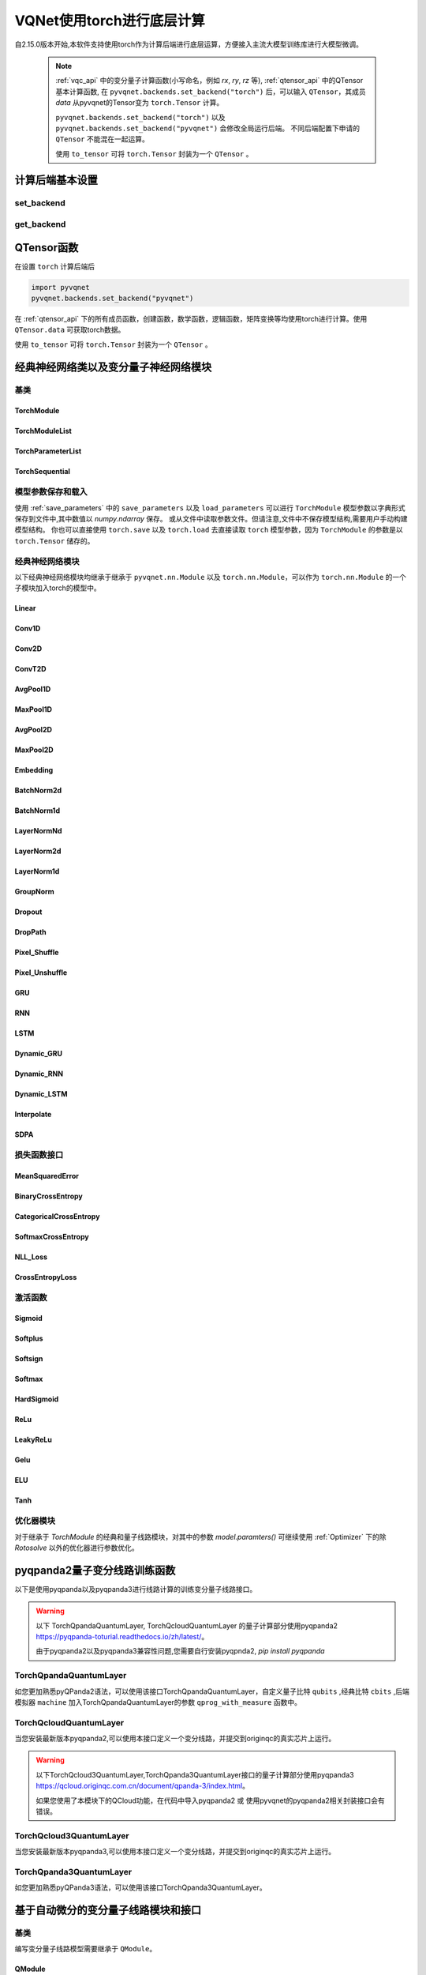 
.. _torch_api:

====================================
VQNet使用torch进行底层计算
====================================



自2.15.0版本开始,本软件支持使用torch作为计算后端进行底层运算，方便接入主流大模型训练库进行大模型微调。

    .. note::

        :ref:`vqc_api` 中的变分量子计算函数(小写命名，例如 `rx`, `ry`, `rz` 等), :ref:`qtensor_api` 中的QTensor基本计算函数,
        在 ``pyvqnet.backends.set_backend("torch")`` 后，可以输入 ``QTensor``，其成员 `data` 从pyvqnet的Tensor变为 ``torch.Tensor`` 计算。

        ``pyvqnet.backends.set_backend("torch")`` 以及 ``pyvqnet.backends.set_backend("pyvqnet")`` 会修改全局运行后端。
        不同后端配置下申请的 ``QTensor`` 不能混在一起运算。

        使用 ``to_tensor`` 可将 ``torch.Tensor`` 封装为一个 ``QTensor`` 。

计算后端基本设置
====================

set_backend
------------------------------------------------

.. py:function:: pyvqnet.backends.set_backend(backend_name)

    设置当前计算和储存数据所使用的后端，默认为 "pyvqnet",可设置为 "torch"。
    
    使用 ``pyvqnet.backends.set_backend("torch")`` 后，接口保持不变，但VQNet的 ``QTensor`` 的 ``data`` 成员变量均使用 ``torch.Tensor`` 储存数据，
    并使用torch计算。
    使用 ``pyvqnet.backends.set_backend("pyvqnet")`` 后，VQNet ``QTensor`` 的 ``data`` 成员变量均使用 ``pyvqnet._core.Tensor`` 储存数据，并使用pyvqnet c++库计算。

    .. note::

        该函数修改当前计算后端，在不同backends下得到的 ``QTensor`` 无法在一起运算。

    :param backend_name: backend name

    Example::

        import pyvqnet
        pyvqnet.backends.set_backend("torch")

get_backend
-------------------------------

.. py:function:: pyvqnet.backends.get_backend(t=None)

    如果 t 为 None,则获取当前计算后端。
    如果 t 是 QTensor,则根据其 ``data`` 属性返回创建 QTensor 时使用的计算后端。
    如果 "torch" 是使用的后端，则返回 pyvqnet torch api 后端。
    如果 "pyvqnet" 是使用的后端, 则简单地返回“pyvqnet”。
    
    :param t: 当前张量,默认值: None。
    :return: 后端。默认返回 "pyvqnet"。

    Example::

        import pyvqnet
        pyvqnet.backends.set_backend("torch")
        pyvqnet.backends.get_backend()




QTensor函数
===================

在设置 ``torch`` 计算后端后

.. code-block::

    import pyvqnet
    pyvqnet.backends.set_backend("pyvqnet")

在 :ref:`qtensor_api` 下的所有成员函数，创建函数，数学函数，逻辑函数，矩阵变换等均使用torch进行计算。使用 ``QTensor.data`` 可获取torch数据。

使用 ``to_tensor`` 可将 ``torch.Tensor`` 封装为一个 ``QTensor`` 。



经典神经网络类以及变分量子神经网络模块
============================================

基类
------------------------------------------------

TorchModule
^^^^^^^^^^^^^^^^^^^^^^^^^^^^^^^^^

.. py:class:: pyvqnet.nn.torch.TorchModule(*args, **kwargs)

    当用户使用 `torch` 后端时候，定义模型 `Module` 应该继承的基类。该类继承于 ``pyvqnet.nn.Module`` 以及 ``torch.nn.Module``。
    该类可以作为 ``torch.nn.Module`` 的一个子模块加入torch的模型中。


    .. note::

        该类以及其派生类仅适用于 ``pyvqnet.backends.set_backend("torch")`` , 不要与默认 ``pyvqnet.nn`` 下的 ``Module`` 混用。
    
        该类的 ``_buffers`` 中的数据为 ``torch.Tensor`` 类型。
        该类的 ``_parmeters`` 中的数据为 ``torch.nn.Parameter`` 类型。


 
    .. py:method:: pyvqnet.nn.torch.TorchModule.forward(x, *args, **kwargs)

        TorchModule类抽象前向计算函数。

        :param x: 输入QTensor。
        :param \*args: 非关键字可变参数。
        :param \*\*kwargs: 关键字可变参数。

        :return: 输出QTensor,内部的data是 ``torch.Tensor`` 。

        Example::

            import numpy as np
            from pyvqnet.tensor import QTensor
            import pyvqnet
            pyvqnet.backends.set_backend("torch")
            from pyvqnet.nn.torch import Conv2D
            b = 2
            ic = 3
            oc = 2
            test_conv = Conv2D(ic, oc, (3, 3), (2, 2), "valid")
            x0 = QTensor(np.arange(1, b * ic * 5 * 5 + 1).reshape([b, ic, 5, 5]),
                        requires_grad=True,
                        dtype=pyvqnet.kfloat32)
            x = test_conv.forward(x0)
            print(x)



    .. py:method:: pyvqnet.nn.torch.TorchModule.state_dict(destination=None, prefix='')

        返回包含模块整个状态的字典:包括参数和缓存值。
        键是对应的参数和缓存值名称。

        :param destination: 返回保存模型内部模块,参数的字典。
        :param prefix: 使用的参数和缓存值的命名前缀。

        :return: 包含模块整个状态的字典。

        Example::

            from pyvqnet.nn.torch import Conv2D
            import pyvqnet
            pyvqnet.backends.set_backend("torch")
            test_conv = Conv2D(2,3,(3,3),(2,2),"same")
            print(test_conv.state_dict().keys())

    .. py:method:: pyvqnet.nn.torch.TorchModule.load_state_dict(state_dict,strict=True)
        
        将参数和缓冲区从 :attr:`state_dict` 复制到此模块及其子模块。

        :param state_dic: 包含参数和持久缓冲区的字典。
        :param strict: 是否严格执行 state_dict 中的键与模型的 `state_dict()` 匹配,默认: True。

        :return: 如果发生错误，则返回错误消息。
 
        Examples::
 
            from pyvqnet.nn.torch import TorchModule,Conv2D
            import pyvqnet

            import pyvqnet.utils
            pyvqnet.backends.set_backend("torch")
            class Net(TorchModule):
                def __init__(self):
                    super(Net, self).__init__()
                    self.conv1 = Conv2D(input_channels=1, output_channels=6, kernel_size=(5, 5),
                        stride=(1, 1), padding="valid")

                def forward(self, x):
                    return super().forward(x)

            model = Net()
            pyvqnet.utils.storage.save_parameters(model.state_dict(), "tmp.model")
            model_param = pyvqnet.utils.storage.load_parameters("tmp.model")
            model.load_state_dict(model_param)

    .. py:method:: pyvqnet.nn.torch.TorchModule.toGPU(device: int = DEV_GPU_0)

        将模块和其子模块的参数和缓冲数据移动到指定的 GPU 设备中。

        device 指定存储其内部数据的设备。 当device >= DEV_GPU_0时,数据存储在GPU上。如果您的计算机有多个GPU,
        则可以指定不同的设备来存储数据。例如device = DEV_GPU_1 , DEV_GPU_2, DEV_GPU_3, ... 表示存储在不同序列号的GPU上。
        
        .. note::
            Module在不同GPU上无法进行计算。
            如果您尝试在 ID 超过验证 GPU 最大数量的 GPU 上创建 QTensor,将引发 Cuda 错误。

        :param device: 当前保存QTensor的设备,默认:DEV_GPU_0。device= pyvqnet.DEV_GPU_0,存储在第一个 GPU 中,devcie = DEV_GPU_1,存储在第二个 GPU 中,依此类推
        :return: Module 移动到 GPU 设备。

        Examples::

            from pyvqnet.nn.torch import ConvT2D
            import pyvqnet
            pyvqnet.backends.set_backend("torch")
            test_conv = ConvT2D(3, 2, [4,4], [2, 2], (0,0))
            test_conv = test_conv.toGPU()
            print(test_conv.backend)
            #1000

    .. py:method:: pyvqnet.torch.TorchModule.toCPU()

        将模块和其子模块的参数和缓冲数据移动到特定的 CPU 设备中。

        :return: Module 移动到 CPU 设备。

        Examples::

            from pyvqnet.nn.torch import ConvT2D
            import pyvqnet
            pyvqnet.backends.set_backend("torch")
            test_conv = ConvT2D(3, 2, [4,4], [2, 2], (0,0))
            test_conv = test_conv.toCPU()
            print(test_conv.backend)
            #0


TorchModuleList
^^^^^^^^^^^^^^^^^^^^^^^^^^^^^^^^


.. py:class:: pyvqnet.nn.torch.TorchModuleList(modules = None)

    该模块用于将子 ``TorchModule`` 保存在列表中。 TorchModuleList 可以像普通的 Python 列表一样被索引, 它包含的内部参数等可以被保存起来。
    
    该类继承于 ``pyvqnet.nn.torch.TorchModule`` 以及 ``pyvqnet.nn.ModuleList``，可以作为 ``torch.nn.Module`` 的一个子模块加入torch的模型中。

    :param modules: ``pyvqnet.nn.torch.TorchModule`` 列表

    :return: 一个TorchModuleList 类

    Example::

        from pyvqnet.tensor import *
        from pyvqnet.nn.torch import TorchModule,Linear,TorchModuleList

        import pyvqnet
        pyvqnet.backends.set_backend("torch")

        class M(TorchModule):
            def __init__(self):
                super(M, self).__init__()
                self.pqc2 = TorchModuleList([Linear(4,1), Linear(4,1)
                ])

            def forward(self, x):
                y = self.pqc2[0](x)  + self.pqc2[1](x)
                return y

        mm = M()



TorchParameterList
^^^^^^^^^^^^^^^^^^^^^^^^^^^^^^^^

.. py:class:: pyvqnet.nn.torch.TorchParameterList(value=None)

    该模块用于将子 ``pyvqnet.nn.Parameter`` 保存在列表中。 TorchParameterList 可以像普通的 Python 列表一样被索引, 它包含的Parameter的内部参数等可以被保存起来。
    
    该类继承于 ``pyvqnet.nn.torch.TorchModule`` 以及 ``pyvqnet.nn.ParameterList``，可以作为 ``torch.nn.Module`` 的一个子模块加入torch的模型中。

    :param value: nn.Parameter 列表

    :return: 一个TorchParameterList 类

    Example::

        from pyvqnet.tensor import *
        from pyvqnet.nn.torch import TorchModule,Linear,TorchParameterList
        import pyvqnet.nn as nn
        import pyvqnet
        pyvqnet.backends.set_backend("torch")
        class MyModule(TorchModule):
            def __init__(self):
                super().__init__()
                self.params = TorchParameterList([nn.Parameter((10, 10)) for i in range(10)])
            def forward(self, x):

                # ParameterList can act as an iterable, or be indexed using ints
                for i, p in enumerate(self.params):
                    x = self.params[i // 2] * x + p * x
                return x

        model = MyModule()
        print(model.state_dict().keys())


TorchSequential
^^^^^^^^^^^^^^^^^^^^^^^^^^^^^^^^

.. py:class:: pyvqnet.nn.torch.TorchSequential(*args)

    模块将按照传递的顺序添加模块。或者,也可以将模块的 ``OrderedDict`` 传入。 ``Sequential`` 的 ``forward()`` 方法接受任何输入,并将其转发给它的第一个模块。
    然后将输出依次链接到其后每个模块的输入、最后返回最后一个模块的输出。

    该类继承于 ``pyvqnet.nn.torch.TorchModule`` 以及 ``pyvqnet.nn.Sequential``，可以作为 ``torch.nn.Module`` 的一个子模块加入torch的模型中。

    :param args: 添加的Module

    :return: 一个 TorchSequential 类

    Example::
        
        import pyvqnet
        from collections import OrderedDict
        from pyvqnet.tensor import *
        from pyvqnet.nn.torch import TorchModule,Conv2D,ReLu,\
            TorchSequential
        pyvqnet.backends.set_backend("torch")
        model = TorchSequential(
                    Conv2D(1,20,(5, 5)),
                    ReLu(),
                    Conv2D(20,64,(5, 5)),
                    ReLu()
                )
        print(model.state_dict().keys())

        model = TorchSequential(OrderedDict([
                    ('conv1', Conv2D(1,20,(5, 5))),
                    ('relu1', ReLu()),
                    ('conv2', Conv2D(20,64,(5, 5))),
                    ('relu2', ReLu())
                ]))
        print(model.state_dict().keys())


模型参数保存和载入
--------------------------------------------

使用 :ref:`save_parameters` 中的 ``save_parameters`` 以及 ``load_parameters`` 可以进行 ``TorchModule`` 模型参数以字典形式保存到文件中,其中数值以 `numpy.ndarray` 保存。
或从文件中读取参数文件。但请注意,文件中不保存模型结构,需要用户手动构建模型结构。
你也可以直接使用 ``torch.save`` 以及 ``torch.load`` 去直接读取 ``torch`` 模型参数，因为 ``TorchModule`` 的参数是以 ``torch.Tensor`` 储存的。




经典神经网络模块
--------------------------------------------

以下经典神经网络模块均继承于继承于 ``pyvqnet.nn.Module`` 以及 ``torch.nn.Module``，可以作为 ``torch.nn.Module`` 的一个子模块加入torch的模型中。
 

Linear
^^^^^^^^^^^^^^^^^^^^^^^^

.. py:class:: pyvqnet.nn.torch.Linear(input_channels, output_channels, weight_initializer=None, bias_initializer=None,use_bias=True, dtype=None, name: str = "")

    线性模块(全连接层),:math:`y = Ax + b` 。
    该类继承于 ``pyvqnet.nn.Module`` 以及 ``torch.nn.Module``，可以作为 ``torch.nn.Module`` 的一个子模块加入torch的模型中。

    该类的 ``_buffers`` 中的数据为 ``torch.Tensor`` 类型。
    该类的 ``_parmeters`` 中的数据为 ``torch.nn.Parameter`` 类型。
    

    :param input_channels: `int` - 输入数据通道数。
    :param output_channels: `int` - 输出数据通道数。
    :param weight_initializer: `callable` - 权重初始化函数,默认为空,使用he_uniform。
    :param bias_initializer: `callable` - 偏置初始化参数,默认为空,使用he_uniform。
    :param use_bias: `bool` - 是否使用偏置项, 默认使用。
    :param dtype: 参数的数据类型,defaults:None,使用默认数据类型:kfloat32,代表32位浮点数。
    :param name: 线性层的命名,默认为""。

    :return: 线性层实例。

    Example::

        import numpy as np
        import pyvqnet
        from pyvqnet.tensor import QTensor
        from pyvqnet.nn.torch import Linear
        pyvqnet.backends.set_backend("torch")
        c1 =2
        c2 = 3
        cin = 7
        cout = 5
        n = Linear(cin,cout)
        input = QTensor(np.arange(1,c1*c2*cin+1).reshape((c1,c2,cin)),requires_grad=True,dtype=pyvqnet.kfloat32)
        y = n.forward(input)
        print(y)

Conv1D
^^^^^^^^^^^^^^^^^^^^^^^^

.. py:class:: pyvqnet.nn.torch.Conv1D(input_channels:int,output_channels:int,kernel_size:int ,stride:int= 1,padding = "valid",use_bias:bool = True,kernel_initializer = None,bias_initializer =None, dilation_rate: int = 1, group: int = 1, dtype = None, name = "")

    在输入上进行一维卷积运算。 Conv1D模块的输入具有形状(batch_size、input_channels、in_height)。
    该类继承于 ``pyvqnet.nn.Module`` 以及 ``torch.nn.Module``，可以作为 ``torch.nn.Module`` 的一个子模块加入torch的模型中。

    该类的 ``_buffers`` 中的数据为 ``torch.Tensor`` 类型。
    该类的 ``_parmeters`` 中的数据为 ``torch.nn.Parameter`` 类型。

    :param input_channels: `int` - 输入数据的通道数。
    :param output_channels: `int` - 输出数据的通道数。
    :param kernel_size: `int` - 卷积核的尺寸. 卷积核形状 = [output_channels,input_channels/group,kernel_size,1]。
    :param stride: `int` - 步长, 默认为1。
    :param padding: `str|int` - 填充选项, 它可以是一个字符串 {'valid', 'same'} 或一个整数,给出应用在输入上的填充量。 默认 "valid"。
    :param use_bias: `bool` - 是否使用偏置项, 默认使用。
    :param kernel_initializer: `callable` - 卷积核初始化方法。默认为空,使用kaiming_uniform。
    :param bias_initializer: `callable` - 偏置初始化方法。默认为空,使用kaiming_uniform。
    :param dilation_rate: `int` - 空洞大小,defaults: 1。
    :param group: `int` -  分组卷积的分组数. Default: 1。
    :param dtype: 参数的数据类型,defaults:None,使用默认数据类型:kfloat32,代表32位浮点数。
    :param name: 模块的名字,default:""。

    :return: 一维卷积实例。

    .. note::
        ``padding='valid'`` 不进行填充。

        ``padding='same'`` 补零填充输入, 输出的out_height 为 = ceil(in_height / stride)，不支持 stride>1 的情况。

    Example::

        import numpy as np
        import pyvqnet
        from pyvqnet.tensor import QTensor
        from pyvqnet.nn.torch import Conv1D
        pyvqnet.backends.set_backend("torch")
        b= 2
        ic =3
        oc = 2
        test_conv = Conv1D(ic,oc,3,2)
        x0 = QTensor(np.arange(1,b*ic*5*5 +1).reshape([b,ic,25]),requires_grad=True,dtype=pyvqnet.kfloat32)
        x = test_conv.forward(x0)
        print(x)

Conv2D
^^^^^^^^^^^^^^^^^^^^^^^^

.. py:class:: pyvqnet.nn.torch.Conv2D(input_channels:int,output_channels:int,kernel_size:tuple,stride:tuple=(1, 1),padding="valid",use_bias = True,kernel_initializer=None,bias_initializer=None, dilation_rate: int = 1, group: int = 1, dtype = None, name = "")

    在输入上进行二维卷积运算。 Conv2D模块的输入具有形状(batch_size, input_channels, height, width)。
    该类继承于 ``pyvqnet.nn.Module`` 以及 ``torch.nn.Module``，可以作为 ``torch.nn.Module`` 的一个子模块加入torch的模型中。

    该类的 ``_buffers`` 中的数据为 ``torch.Tensor`` 类型。
    该类的 ``_parmeters`` 中的数据为 ``torch.nn.Parameter`` 类型。

    :param input_channels: `int` - 输入数据的通道数。
    :param output_channels: `int` - 输出数据的通道数。
    :param kernel_size: `tuple|list` - 卷积核的尺寸. 卷积核形状 = [output_channels,input_channels/group,kernel_size,kernel_size]。
    :param stride: `tuple|list` - 步长, 默认为 (1, 1)|[1,1]。
    :param padding: `str|tuple` - 填充选项, 它可以是一个字符串 {'valid', 'same'} 或一个整数元组,给出在两边应用的隐式填充量。 默认 "valid"。
    :param use_bias: `bool` - 是否使用偏置项, 默认使用。
    :param kernel_initializer: `callable` - 卷积核初始化方法。默认为空,使用kaiming_uniform。
    :param bias_initializer: `callable` - 偏置初始化方法。默认为空,使用kaiming_uniform。
    :param dilation_rate: `int` - 空洞大小,defaults: 1。
    :param group: `int` -  分组卷积的分组数. Default: 1。
    :param dtype: 参数的数据类型,defaults:None,使用默认数据类型:kfloat32,代表32位浮点数。
    :param name: 模块的名字,default:""。

    :return: 二维卷积实例。

    .. note::
        ``padding='valid'`` 不进行填充。

        ``padding='same'`` 补零填充输入, 输出的out_height 为 = ceil(in_height / stride)，不支持 stride>1 的情况。

    Example::

        import numpy as np
        import pyvqnet
        from pyvqnet.tensor import QTensor
        from pyvqnet.nn.torch import Conv2D
        pyvqnet.backends.set_backend("torch")
        b= 2
        ic =3
        oc = 2
        test_conv = Conv2D(ic,oc,(3,3),(2,2))
        x0 = QTensor(np.arange(1,b*ic*5*5+1).reshape([b,ic,5,5]),requires_grad=True,dtype=pyvqnet.kfloat32)
        x = test_conv.forward(x0)
        print(x)

ConvT2D
^^^^^^^^^^^^^^^^^^^^^^^^

.. py:class:: pyvqnet.nn.torch.ConvT2D(input_channels,output_channels,kernel_size,stride=[1, 1],padding=(0,0),use_bias="True", kernel_initializer=None,bias_initializer=None, dilation_rate: int = 1, out_padding = (0,0), group: int = 1, dtype = None, name = "")

    在输入上进行二维转置卷积运算。 Conv2D模块的输入具有形状(batch_size, input_channels, height, width)。
    该类继承于 ``pyvqnet.nn.Module`` 以及 ``torch.nn.Module``，可以作为 ``torch.nn.Module`` 的一个子模块加入torch的模型中。

    该类的 ``_buffers`` 中的数据为 ``torch.Tensor`` 类型。
    该类的 ``_parmeters`` 中的数据为 ``torch.nn.Parameter`` 类型。

    :param input_channels: `int` - 输入数据的通道数。
    :param output_channels: `int` - 输出数据的通道数。
    :param kernel_size: `tuple|list` - 卷积核的尺寸,卷积核形状 = [input_channels,output_channels/group,kernel_size,kernel_size]。 
    :param stride: `tuple|list` - 步长, 默认为 (1, 1)|[1,1]。
    :param padding: `tuple` - 填充选项, 一个整数元组,给出在两边应用的隐式填充量。 默认 (0,0)。
    :param use_bias: `bool` - 是否使用偏置项, 默认使用。
    :param kernel_initializer: `callable` - 卷积核初始化方法。默认为空,使用kaiming_uniform。
    :param bias_initializer: `callable` - 偏置项初始化方法。默认为空,使用kaiming_uniform。
    :param dilation_rate: `int` - 空洞大小,defaults: 1。
    :param out_padding: 在输出形状中每个维度的一侧添加的额外尺寸。默认值:(0,0)
    :param group: `int` -  分组卷积的分组数. Default: 1。
    :param dtype: 参数的数据类型,defaults:None,使用默认数据类型:kfloat32,代表32位浮点数。
    :param name: 模块的名字,default:""。

    :return: 二维转置卷积实例。
    
    .. note::
        ``padding='valid'`` 不进行填充。

        ``padding='same'`` 补零填充输入,输出的height 为 = ceil(height / stride)。

    Example::

        import numpy as np
        import pyvqnet
        from pyvqnet.tensor import QTensor
        from pyvqnet.nn.torch import ConvT2D
        pyvqnet.backends.set_backend("torch")
        test_conv = ConvT2D(3, 2, (3, 3), (1, 1))
        x = QTensor(np.arange(1, 1 * 3 * 5 * 5+1).reshape([1, 3, 5, 5]), requires_grad=True,dtype=pyvqnet.kfloat32)
        y = test_conv.forward(x)
        print(y)

AvgPool1D
^^^^^^^^^^^^^^^^^^^^^^^^

.. py:class:: pyvqnet.nn.torch.AvgPool1D(kernel, stride, padding=0, name = "")

    对一维输入进行平均池化。输入具有形状(batch_size, input_channels, in_height)。
    该类继承于 ``pyvqnet.nn.Module`` 以及 ``torch.nn.Module``，可以作为 ``torch.nn.Module`` 的一个子模块加入torch的模型中。

    该类的 ``_buffers`` 中的数据为 ``torch.Tensor`` 类型。
    该类的 ``_parmeters`` 中的数据为 ``torch.nn.Parameter`` 类型。

    :param kernel: 平均池化的窗口大小。
    :param strides: 窗口移动的步长。
    :param padding: 填充选项, 整数指定填充长度。 默认 0。
    :param name: 模块的名字,default:""。

    :return: 一维平均池化层实例。

    Example::

        import numpy as np
        import pyvqnet
        from pyvqnet.tensor import QTensor
        from pyvqnet.nn.torch import AvgPool1D
        pyvqnet.backends.set_backend("torch")
        test_mp = AvgPool1D([3],[2],0)
        x= QTensor(np.array([0, 1, 0, 4, 5,
                                    2, 3, 2, 1, 3,
                                    4, 4, 0, 4, 3,
                                    2, 5, 2, 6, 4,
                                    1, 0, 0, 5, 7],dtype=float).reshape([1,5,5]),requires_grad=True)

        y= test_mp.forward(x)
        print(y)



MaxPool1D
^^^^^^^^^^^^^^^^^^^^^^^^

.. py:class:: pyvqnet.nn.torch.MaxPool1D(kernel, stride, padding=0,name="")

    对一维输入进行最大池化。输入具有形状(batch_size, input_channels, in_height)。
    该类继承于 ``pyvqnet.nn.Module`` 以及 ``torch.nn.Module``，可以作为 ``torch.nn.Module`` 的一个子模块加入torch的模型中。

    该类的 ``_buffers`` 中的数据为 ``torch.Tensor`` 类型。
    该类的 ``_parmeters`` 中的数据为 ``torch.nn.Parameter`` 类型。

    :param kernel: 最大池化的窗口大小。
    :param strides: 窗口移动的步长。
    :param padding: 填充选项,整数指定填充长度。 默认 0。
    :param name: 命名,默认为""。

    :return: 一维最大池化层实例。


    Example::

        import numpy as np
        import pyvqnet
        from pyvqnet.tensor import QTensor
        from pyvqnet.nn.torch import MaxPool1D
        pyvqnet.backends.set_backend("torch")
        test_mp = MaxPool1D([3],[2],0)
        x= QTensor(np.array([0, 1, 0, 4, 5,
                                    2, 3, 2, 1, 3,
                                    4, 4, 0, 4, 3,
                                    2, 5, 2, 6, 4,
                                    1, 0, 0, 5, 7],dtype=float).reshape([1,5,5]),requires_grad=True)

        y= test_mp.forward(x)
        print(y)


AvgPool2D
^^^^^^^^^^^^^^^^^^^^^^^^

.. py:class:: pyvqnet.nn.torch.AvgPool2D( kernel, stride, padding=(0,0),name="")

    对二维输入进行平均池化。输入具有形状(batch_size, input_channels, height, width)。
    该类继承于 ``pyvqnet.nn.Module`` 以及 ``torch.nn.Module``，可以作为 ``torch.nn.Module`` 的一个子模块加入torch的模型中。

    该类的 ``_buffers`` 中的数据为 ``torch.Tensor`` 类型。
    该类的 ``_parmeters`` 中的数据为 ``torch.nn.Parameter`` 类型。

    :param kernel: 平均池化的窗口大小。
    :param strides: 窗口移动的步长。
    :param padding: 填充选项, 包含2个整数的元组,整数为两个维度上的填充长度。 默认:(0,0)。
    :param name: 命名,默认为""。

    :return: 二维平均池化层实例。


    Example::

        import numpy as np
        import pyvqnet
        from pyvqnet.tensor import QTensor
        from pyvqnet.nn.torch import AvgPool2D
        pyvqnet.backends.set_backend("torch")
        test_mp = AvgPool2D([2,2],[2,2],1)
        x= QTensor(np.array([0, 1, 0, 4, 5,
                                    2, 3, 2, 1, 3,
                                    4, 4, 0, 4, 3,
                                    2, 5, 2, 6, 4,
                                    1, 0, 0, 5, 7],dtype=float).reshape([1,1,5,5]),requires_grad=True)

        y= test_mp.forward(x)
        print(y)
 

MaxPool2D
^^^^^^^^^^^^^^^^^^^^^^^^

.. py:class:: pyvqnet.nn.torch.MaxPool2D(kernel, stride, padding=(0,0),name="")

    对二维输入进行最大池化。输入具有形状(batch_size, input_channels, height, width)。
    该类继承于 ``pyvqnet.nn.Module`` 以及 ``torch.nn.Module``，可以作为 ``torch.nn.Module`` 的一个子模块加入torch的模型中。

    该类的 ``_buffers`` 中的数据为 ``torch.Tensor`` 类型。
    该类的 ``_parmeters`` 中的数据为 ``torch.nn.Parameter`` 类型。

    :param kernel: 最大池化的窗口大小。
    :param strides: 窗口移动的步长。
    :param padding: 填充选项, 包含2个整数的元组,整数为两个维度上的填充长度。 默认: (0,0)。
    :param name: 命名,默认为""。

    :return: 二维最大池化层实例。



    Example::

        import numpy as np
        import pyvqnet
        from pyvqnet.tensor import QTensor
        from pyvqnet.nn.torch import MaxPool2D
        pyvqnet.backends.set_backend("torch")
        test_mp = MaxPool2D([2,2],[2,2],(0,0))
        x= QTensor(np.array([0, 1, 0, 4, 5,
                                    2, 3, 2, 1, 3,
                                    4, 4, 0, 4, 3,
                                    2, 5, 2, 6, 4,
                                    1, 0, 0, 5, 7],dtype=float).reshape([1,1,5,5]),requires_grad=True)

        y= test_mp.forward(x)
        print(y)


Embedding
^^^^^^^^^^^^^^^^^^^^^^^^

.. py:class:: pyvqnet.nn.torch.Embedding(num_embeddings, embedding_dim, weight_initializer=xavier_normal, dtype=None, name: str = "")

    该模块通常用于存储词嵌入并使用索引检索它们。模块的输入是索引列表,输出是对应的词嵌入。
    该层的输入应该是kint64。 
    该类继承于 ``pyvqnet.nn.Module`` 以及 ``torch.nn.Module``，可以作为 ``torch.nn.Module`` 的一个子模块加入torch的模型中。

    该类的 ``_buffers`` 中的数据为 ``torch.Tensor`` 类型。
    该类的 ``_parmeters`` 中的数据为 ``torch.nn.Parameter`` 类型。

    :param num_embeddings: `int` - 嵌入字典的大小。
    :param embedding_dim: `int` - 每个嵌入向量的大小
    :param weight_initializer: `callable` - 参数初始化方式,默认正态分布。
    :param dtype: 参数的数据类型,defaults:None,使用默认数据类型:kfloat32,代表32位浮点数。
    :param name: 嵌入层的命名,默认为""。

    :return: a Embedding 实例。

    Example::

        import numpy as np
        import pyvqnet
        from pyvqnet.tensor import QTensor
        from pyvqnet.nn.torch import Embedding
        pyvqnet.backends.set_backend("torch")
        vlayer = Embedding(30,3)
        x = QTensor(np.arange(1,25).reshape([2,3,2,2]),dtype= pyvqnet.kint64)
        y = vlayer(x)
        print(y)



BatchNorm2d
^^^^^^^^^^^^^^^^^^^^^^^^

.. py:class:: pyvqnet.nn.torch.BatchNorm2d(channel_num:int, momentum:float=0.1, epsilon:float = 1e-5,affine = True, beta_initializer=zeros, gamma_initializer=ones, dtype=None, name="")
    
    在 4D 输入(B、C、H、W)上应用批归一化。参照论文
    `Batch Normalization: Accelerating Deep Network Training by Reducing
    Internal Covariate Shift <https://arxiv.org/abs/1502.03167>`__ 。
    
    该类继承于 ``pyvqnet.nn.Module`` 以及 ``torch.nn.Module``，可以作为 ``torch.nn.Module`` 的一个子模块加入torch的模型中。

    该类的 ``_buffers`` 中的数据为 ``torch.Tensor`` 类型。
    该类的 ``_parmeters`` 中的数据为 ``torch.nn.Parameter`` 类型。

    .. math::

        y = \frac{x - \mathrm{E}[x]}{\sqrt{\mathrm{Var}[x] + \epsilon}} * \gamma + \beta

    其中 :math:`\gamma` 和 :math:`\beta` 为待训练参数。此外,默认情况下,在训练期间,该层会继续运行估计其计算的均值和方差,然后在评估期间用于归一化。平均方差均值保持默认动量 0.1。

    :param channel_num: `int` - 输入通道数。
    :param momentum: `float` - 计算指数加权平均时的动量,默认为 0.1。
    :param epsilon: `float` - 数值稳定参数, 默认 1e-5。
    :param affine: `bool` - 一个布尔值,当设置为 ``True`` 时,此模块具有可学习的每通道仿射参数,初始化为 1(用于权重）和 0(用于偏差）。默认值:``True``。
    :param beta_initializer: `callable` - beta的初始化方式,默认全零初始化。
    :param gamma_initializer: `callable` - gamma的的初始化方式,默认全一初始化。
    :param dtype: 参数的数据类型,defaults:None,使用默认数据类型:kfloat32,代表32位浮点数。
    :param name: 批归一化层命名,默认为""。

    :return: 二维批归一化层实例。

    Example::

        import numpy as np
        import pyvqnet
        from pyvqnet.tensor import QTensor
        from pyvqnet.nn.torch import BatchNorm2d
        pyvqnet.backends.set_backend("torch")
        b = 2
        ic = 2
        test_conv = BatchNorm2d(ic)

        x = QTensor(np.arange(1, 17).reshape([b, ic, 4, 1]),
                    requires_grad=True,
                    dtype=pyvqnet.kfloat32)
        y = test_conv.forward(x)
        print(y)


BatchNorm1d
^^^^^^^^^^^^^^^^^^^^^^^^

.. py:class:: pyvqnet.nn.torch.BatchNorm1d(channel_num:int, momentum:float=0.1, epsilon:float = 1e-5, affine = True, beta_initializer=zeros, gamma_initializer=ones, dtype=None, name="")

    在 2D 输入 (B,C) 上进行批归一化操作。 参照论文
    `Batch Normalization: Accelerating Deep Network Training by Reducing
    Internal Covariate Shift <https://arxiv.org/abs/1502.03167>`__ 。

    .. math::

        y = \frac{x - \mathrm{E}[x]}{\sqrt{\mathrm{Var}[x] + \epsilon}} * \gamma + \beta

    其中 :math:`\gamma` 和 :math:`\beta` 为待训练参数。此外,默认情况下,在训练期间,该层会继续运行估计其计算的均值和方差,然后在评估期间用于归一化。平均方差均值保持默认动量 0.1。

    该类继承于 ``pyvqnet.nn.Module`` 以及 ``torch.nn.Module``，可以作为 ``torch.nn.Module`` 的一个子模块加入torch的模型中。

    该类的 ``_buffers`` 中的数据为 ``torch.Tensor`` 类型。
    该类的 ``_parmeters`` 中的数据为 ``torch.nn.Parameter`` 类型。

    :param channel_num: `int` - 输入通道数。
    :param momentum: `float` - 计算指数加权平均时的动量,默认为 0.1。
    :param epsilon: `float` - 数值稳定性常数,默认为 1e-5。
    :param affine: `bool` - 一个布尔值,当设置为 ``True`` 时,此模块具有可学习的每通道仿射参数,初始化为 1(用于权重）和 0(用于偏差）。默认值:``True``。
    :param beta_initializer: `callable` - beta的初始化方式,默认全零初始化。
    :param gamma_initializer: `callable` - gamma的的初始化方式,默认全一初始化。
    :param dtype: 参数的数据类型,defaults:None,使用默认数据类型:kfloat32,代表32位浮点数。
    :param name: 批归一化层命名,默认为""。

    :return: 一维批归一化层实例。

    Example::

        import numpy as np
        import pyvqnet
        from pyvqnet.tensor import QTensor
        from pyvqnet.nn.torch import BatchNorm1d
        pyvqnet.backends.set_backend("torch")
        test_conv = BatchNorm1d(4)

        x = QTensor(np.arange(1, 17).reshape([4, 4]),
                    requires_grad=True,
                    dtype=pyvqnet.kfloat32)
        y = test_conv.forward(x)
        print(y)


LayerNormNd
^^^^^^^^^^^^^^^^^^^^^^^^


.. py:class:: pyvqnet.nn.torch.LayerNormNd(normalized_shape: list, epsilon: float = 1e-5,affine=True, dtype=None, name="")

    在任意输入的后D个维度上进行层归一化。具体方式如论文所述:
    `Layer Normalization <https://arxiv.org/abs/1607.06450>`__。

    .. math::
        y = \frac{x - \mathrm{E}[x]}{ \sqrt{\mathrm{Var}[x] + \epsilon}} * \gamma + \beta

    对于像 (B,C,H,W,D) 这样的输入, ``norm_shape`` 可以是 [C,H,W,D],[H,W,D],[W,D] 或 [D] .

    该类继承于 ``pyvqnet.nn.Module`` 以及 ``torch.nn.Module``，可以作为 ``torch.nn.Module`` 的一个子模块加入torch的模型中。

    该类的 ``_buffers`` 中的数据为 ``torch.Tensor`` 类型。
    该类的 ``_parmeters`` 中的数据为 ``torch.nn.Parameter`` 类型。

    :param norm_shape: `float` - 标准化形状。
    :param epsilon: `float` - 数值稳定性常数,默认为 1e-5。
    :param affine: `bool` - 一个布尔值,当设置为 ``True`` 时,此模块具有可学习的每通道仿射参数,初始化为 1(用于权重）和 0(用于偏差）。默认值:``True``。
    :param dtype: 参数的数据类型,defaults:None,使用默认数据类型:kfloat32,代表32位浮点数。
    :param name: 这个模块的名字, 默认为""。

    :return: 一个 LayerNormNd 类

    Example::

        import numpy as np
        from pyvqnet.tensor import QTensor
        from pyvqnet import kfloat32
        from pyvqnet.nn.torch import LayerNormNd
        import pyvqnet
        pyvqnet.backends.set_backend("torch")
        ic = 4
        test_conv = LayerNormNd([2,2])
        x = QTensor(np.arange(1,17).reshape([2,2,2,2]),requires_grad=True,dtype=kfloat32)
        y = test_conv.forward(x)
        print(y)
         

LayerNorm2d
^^^^^^^^^^^^^^^^^^^^^^^^


.. py:class:: pyvqnet.nn.torch.LayerNorm2d(norm_size:int, epsilon:float = 1e-5, affine=True, dtype=None, name="")

    在 4D 输入上进行层归一化。具体方式如论文所述:
    `Layer Normalization <https://arxiv.org/abs/1607.06450>`__。

    .. math::
        y = \frac{x - \mathrm{E}[x]}{ \sqrt{\mathrm{Var}[x] + \epsilon}} * \gamma + \beta

    平均值和标准差是在除去第一个维度以外的剩余维度数据上计算的。对于像 (B,C,H,W) 这样的输入, ``norm_size`` 应该等于 C * H * W。

    该类继承于 ``pyvqnet.nn.Module`` 以及 ``torch.nn.Module``，可以作为 ``torch.nn.Module`` 的一个子模块加入torch的模型中。

    该类的 ``_buffers`` 中的数据为 ``torch.Tensor`` 类型。
    该类的 ``_parmeters`` 中的数据为 ``torch.nn.Parameter`` 类型。

    :param norm_size: `float` - 归一化大小,应该等于 C * H * W。
    :param epsilon: `float` - 数值稳定性常数,默认为 1e-5。
    :param affine: `bool` - 一个布尔值,当设置为 ``True`` 时,此模块具有可学习的每通道仿射参数,初始化为 1(用于权重）和 0(用于偏差）。默认值:``True``。
    :param dtype: 参数的数据类型,defaults:None,使用默认数据类型:kfloat32,代表32位浮点数。
    :param name: 这个模块的名字, 默认为""。

    :return: 二维层归一化实例。

    Example::

        import numpy as np
        import pyvqnet
        from pyvqnet.tensor import QTensor
        from pyvqnet.nn.torch import LayerNorm2d
        import pyvqnet
        pyvqnet.backends.set_backend("torch")
        ic = 4
        test_conv = LayerNorm2d(8)
        x = QTensor(np.arange(1,17).reshape([2,2,4,1]),requires_grad=True,dtype=pyvqnet.kfloat32)
        y = test_conv.forward(x)
        print(y)



LayerNorm1d
^^^^^^^^^^^^^^^^^^^^^^^^


.. py:class:: pyvqnet.nn.torch.LayerNorm1d(norm_size:int, epsilon:float = 1e-5, affine=True, dtype=None, name="")
    
    在 2D 输入上进行层归一化。具体方式如论文所述:
    `Layer Normalization <https://arxiv.org/abs/1607.06450>`__。

    .. math::
        y = \frac{x - \mathrm{E}[x]}{ \sqrt{\mathrm{Var}[x] + \epsilon}} * \gamma + \beta

    均值和标准差是在最后一个维度大小上计算的,其中“norm_size” 是 ``norm_size`` 的值。

    该类继承于 ``pyvqnet.nn.Module`` 以及 ``torch.nn.Module``，可以作为 ``torch.nn.Module`` 的一个子模块加入torch的模型中。

    该类的 ``_buffers`` 中的数据为 ``torch.Tensor`` 类型。
    该类的 ``_parmeters`` 中的数据为 ``torch.nn.Parameter`` 类型。

    :param norm_size: `float` - 归一化大小,应该等于最后一维大小。
    :param epsilon: `float` - 数值稳定性常数,默认为 1e-5。
    :param affine: `bool` - 一个布尔值,当设置为 ``True`` 时,此模块具有可学习的每通道仿射参数,初始化为 1(用于权重）和 0(用于偏差）。默认值:``True``。
    :param dtype: 参数的数据类型,defaults:None,使用默认数据类型:kfloat32,代表32位浮点数。
    :param name: 这个模块的名字, 默认为""。

    :return: 一维层归一化实例。

    Example::

        import numpy as np
        from pyvqnet.tensor import QTensor
        from pyvqnet.nn.torch import LayerNorm1d
        import pyvqnet
        pyvqnet.backends.set_backend("torch")
        test_conv = LayerNorm1d(4)
        x = QTensor(np.arange(1,17).reshape([4,4]),requires_grad=True,dtype=pyvqnet.kfloat32)
        y = test_conv.forward(x)
        print(y)



GroupNorm
^^^^^^^^^^^^^^^^^^^^^^^^


.. py:class:: pyvqnet.nn.torch.GroupNorm(num_groups: int, num_channels: int, epsilon = 1e-5, affine = True, dtype = None, name = "")

    对小批量输入应用组归一化。输入: :math:`(N, C, *)` 其中 :math:`C=\text{num_channels}` , 输出: :math:`(N, C, *)` 。

    此层实现论文 `组归一化 <https://arxiv.org/abs/1803.08494>`__ 中描述的操作。

    .. math::
        
        y = \frac{x - \mathrm{E}[x]}{ \sqrt{\mathrm{Var}[x] + \epsilon}} * \gamma + \beta

    输入通道被分成 :attr:`num_groups` 组,每组包含 ``num_channels / num_groups`` 个通道。:attr:`num_channels` 必须能被 :attr:`num_groups` 整除。平均值和标准差是在每个组中分别计算的。如果 :attr:`affine` 为 ``True``,则 :math:`\gamma` 和 :math:`\beta` 是可学习的。每个通道仿射变换参数向量,大小为 :attr:`num_channels`。

    该类继承于 ``pyvqnet.nn.Module`` 以及 ``torch.nn.Module``，可以作为 ``torch.nn.Module`` 的一个子模块加入torch的模型中。

    该类的 ``_buffers`` 中的数据为 ``torch.Tensor`` 类型。
    该类的 ``_parmeters`` 中的数据为 ``torch.nn.Parameter`` 类型。

    :param num_groups (int): 将通道分成的组数
    :param num_channels (int): 输入中预期的通道数
    :param eps: 添加到分母的值,以实现数值稳定性。默认值:1e-5
    :param affine: 一个布尔值,当设置为 ``True`` 时,此模块具有可学习的每通道仿射参数,初始化为 1(用于权重）和 0(用于偏差）。默认值: ``True``。
    :param dtype: 参数的数据类型,defaults:None,使用默认数据类型:kfloat32,代表32位浮点数。
    :param name: 这个模块的名字, 默认为""。

    :return: GroupNorm 类对象

    Example::

        import numpy as np
        from pyvqnet.tensor import QTensor,kfloat32
        from pyvqnet.nn.torch import GroupNorm
        import pyvqnet
        pyvqnet.backends.set_backend("torch")
        test_conv = GroupNorm(2,10)
        x = QTensor(np.arange(0,60*2*5).reshape([2,10,3,2,5]),requires_grad=True,dtype=kfloat32)
        y = test_conv.forward(x)
        print(y)

Dropout
^^^^^^^^^^^^^^^^^^^^^^^^


.. py:class:: pyvqnet.nn.torch.Dropout(dropout_rate = 0.5)

    Dropout 模块。dropout 模块将一些单元的输出随机设置为零,同时根据给定的 dropout_rate 概率升级其他单元。


    该类继承于 ``pyvqnet.nn.Module`` 以及 ``torch.nn.Module``，可以作为 ``torch.nn.Module`` 的一个子模块加入torch的模型中。


    :param dropout_rate: `float` - 神经元被设置为零的概率。
    :param name: 这个模块的名字, 默认为""。

    :return: Dropout实例。

    Example::

        import numpy as np
        from pyvqnet.nn.torch import Dropout
        from pyvqnet.tensor import arange
        import pyvqnet
        pyvqnet.backends.set_backend("torch")
        b = 2
        ic = 2
        x = arange(-1 * ic * 2 * 2.0,
                            (b - 1) * ic * 2 * 2).reshape([b, ic, 2, 2])
        droplayer = Dropout(0.5)
        droplayer.train()
        y = droplayer(x)
        print(y)



DropPath
^^^^^^^^^^^^^^^^^^^^^^^^

.. py:class:: pyvqnet.nn.torch.DropPath(dropout_rate = 0.5,name="")

    DropPath 模块将逐样本丢弃路径(随机深度)。

    该类继承于 ``pyvqnet.nn.Module`` 以及 ``torch.nn.Module``，可以作为 ``torch.nn.Module`` 的一个子模块加入torch的模型中。


    :param dropout_rate: `float` - 神经元被设置为零的概率。
    :param name: 这个模块的名字, 默认为""。

    :return: DropPath实例。

    Example::

        import pyvqnet.nn as nn
        import pyvqnet.tensor as tensor
        import pyvqnet
        pyvqnet.backends.set_backend("torch")
        x = tensor.randu([4])
        y = nn.torch.DropPath()(x)
        print(y)

Pixel_Shuffle 
^^^^^^^^^^^^^^^^^^^^^^^^

.. py:class:: pyvqnet.nn.torch.Pixel_Shuffle(upscale_factors, name="")

    重新排列形状为:(*, C * r^2, H, W)  的张量
    到形状为 (*, C, H * r, W * r) 的张量,其中 r 是尺度变换因子。

    该类继承于 ``pyvqnet.nn.Module`` 以及 ``torch.nn.Module``，可以作为 ``torch.nn.Module`` 的一个子模块加入torch的模型中。


    :param upscale_factors: 增加尺度变换的因子
    :param name: 这个模块的名字, 默认为""。

    :return:
            Pixel_Shuffle 模块

    Example::

        from pyvqnet.nn.torch import Pixel_Shuffle
        from pyvqnet.tensor import tensor
        import pyvqnet
        pyvqnet.backends.set_backend("torch")
        ps = Pixel_Shuffle(3)
        inx = tensor.ones([5,2,3,18,4,4])
        inx.requires_grad = True
        y = ps(inx)


Pixel_Unshuffle 
^^^^^^^^^^^^^^^^^^^^^^^^

.. py:class:: pyvqnet.nn.torch.Pixel_Unshuffle(downscale_factors, name="")

    通过重新排列元素来反转 Pixel_Shuffle 操作. 将 (*, C, H * r, W * r) 形状的张量变化为 (*, C * r^2, H, W) ,其中 r 是缩小因子。

    该类继承于 ``pyvqnet.nn.Module`` 以及 ``torch.nn.Module``，可以作为 ``torch.nn.Module`` 的一个子模块加入torch的模型中。


    :param downscale_factors: 增加尺度变换的因子
    :param name: 这个模块的名字, 默认为""。

    :return:
            Pixel_Unshuffle 模块

    Example::

        from pyvqnet.nn.torch import Pixel_Unshuffle
        from pyvqnet.tensor import tensor
        import pyvqnet
        pyvqnet.backends.set_backend("torch")
        ps = Pixel_Unshuffle(3)
        inx = tensor.ones([5, 2, 3, 2, 12, 12])
        inx.requires_grad = True
        y = ps(inx)



GRU
^^^^^^^^^^^^^^^^^^^^^^^^

.. py:class:: pyvqnet.nn.torch.GRU(input_size, hidden_size, num_layers=1, nonlinearity='tanh', batch_first=True, use_bias=True, bidirectional=False, dtype=None, name: str = "")


    门控循环单元 (GRU) 模块。支持多层堆叠,双向配置。单层单向GRU的计算公式如下:

    .. math::
        \begin{array}{ll}
            r_t = \sigma(W_{ir} x_t + b_{ir} + W_{hr} h_{(t-1)} + b_{hr}) \\
            z_t = \sigma(W_{iz} x_t + b_{iz} + W_{hz} h_{(t-1)} + b_{hz}) \\
            n_t = \tanh(W_{in} x_t + b_{in} + r_t * (W_{hn} h_{(t-1)}+ b_{hn})) \\
            h_t = (1 - z_t) * n_t + z_t * h_{(t-1)}
        \end{array}

    该类继承于 ``pyvqnet.nn.Module`` 以及 ``torch.nn.Module``，可以作为 ``torch.nn.Module`` 的一个子模块加入torch的模型中。

    该类的 ``_buffers`` 中的数据为 ``torch.Tensor`` 类型。
    该类的 ``_parmeters`` 中的数据为 ``torch.nn.Parameter`` 类型。


    :param input_size: 输入特征维度。
    :param hidden_size:  隐藏特征维度。
    :param num_layers: 堆叠GRU层数, 默认: 1。
    :param batch_first: 如果为 True, 则输入形状为 [batch_size,seq_len,feature_dim],
     如果为 False, 则输入形状为 [seq_len,batch_size,feature_dim],默认为 True。
    :param use_bias: 如果为 False,该模块不适用偏置项,默认: True。
    :param bidirectional: 如果为 True, 变为双向GRU, 默认: False。
    :param dtype: 参数的数据类型,defaults:None,使用默认数据类型:kfloat32,代表32位浮点数。
    :param name: 这个模块的名字, 默认为""。

    :return: GRU 实例

    Example::
        
        import pyvqnet
        pyvqnet.backends.set_backend("torch")
        from pyvqnet.nn.torch import GRU
        from pyvqnet.tensor import tensor

        rnn2 = GRU(4, 6, 2, batch_first=False, bidirectional=True)

        input = tensor.ones([5, 3, 4])
        h0 = tensor.ones([4, 3, 6])

        output, hn = rnn2(input, h0)


RNN 
^^^^^^^^^^^^^^^^^^^^^^^^

.. py:class:: pyvqnet.nn.torch.RNN(input_size, hidden_size, num_layers=1, nonlinearity='tanh', batch_first=True, use_bias=True, bidirectional=False, dtype=None, name: str = "")


    循环神经网络(RNN)模块,使用 :math:`\tanh` 或 :math:`\text{ReLU}` 作为激活函数。支持双向,多层配置。
    单层单向RNN计算公式如下:

    .. math::
        h_t = \tanh(W_{ih} x_t + b_{ih} + W_{hh} h_{(t-1)} + b_{hh})

    如果 :attr:`nonlinearity` 是 ``'relu'``, 则 :math:`\text{ReLU}` 将替代 :math:`\tanh`。

    该类继承于 ``pyvqnet.nn.Module`` 以及 ``torch.nn.Module``，可以作为 ``torch.nn.Module`` 的一个子模块加入torch的模型中。

    该类的 ``_buffers`` 中的数据为 ``torch.Tensor`` 类型。
    该类的 ``_parmeters`` 中的数据为 ``torch.nn.Parameter`` 类型。


    :param input_size: 输入特征维度。
    :param hidden_size:  隐藏特征维度。
    :param num_layers: 堆叠RNN层数, 默认: 1。
    :param nonlinearity: 非线性激活函数,默认为 ``'tanh'``。
    :param batch_first: 如果为 True, 则输入形状为 [batch_size,seq_len,feature_dim],
     如果为 False, 则输入形状为 [seq_len,batch_size,feature_dim],默认为 True。
    :param use_bias: 如果为 False, 该模块不适用偏置项,默认: True。
    :param bidirectional: 如果为 True,变为双向RNN,默认: False。
    :param dtype: 参数的数据类型,defaults:None,使用默认数据类型:kfloat32,代表32位浮点数。
    :param name: 这个模块的名字, 默认为""。

    :return: RNN 实例

    Example::

        import pyvqnet
        pyvqnet.backends.set_backend("torch")
        from pyvqnet.nn.torch import RNN
        from pyvqnet.tensor import tensor

        rnn2 = RNN(4, 6, 2, batch_first=False, bidirectional = True)

        input = tensor.ones([5, 3, 4])
        h0 = tensor.ones([4, 3, 6])
        output, hn = rnn2(input, h0)




LSTM
^^^^^^^^^^^^^^^^^^^^^^^^

.. py:class:: pyvqnet.nn.torch.LSTM(input_size, hidden_size, num_layers=1, batch_first=True, use_bias=True, bidirectional=False, dtype=None, name: str = "")

    长短期记忆(LSTM)模块。支持双向LSTM, 堆叠多层LSTM等配置。单层单向LSTM计算公式如下:

    .. math::
        \begin{array}{ll} \\
            i_t = \sigma(W_{ii} x_t + b_{ii} + W_{hi} h_{t-1} + b_{hi}) \\
            f_t = \sigma(W_{if} x_t + b_{if} + W_{hf} h_{t-1} + b_{hf}) \\
            g_t = \tanh(W_{ig} x_t + b_{ig} + W_{hg} h_{t-1} + b_{hg}) \\
            o_t = \sigma(W_{io} x_t + b_{io} + W_{ho} h_{t-1} + b_{ho}) \\
            c_t = f_t \odot c_{t-1} + i_t \odot g_t \\
            h_t = o_t \odot \tanh(c_t) \\
        \end{array}

    该类继承于 ``pyvqnet.nn.Module`` 以及 ``torch.nn.Module``，可以作为 ``torch.nn.Module`` 的一个子模块加入torch的模型中。

    该类的 ``_buffers`` 中的数据为 ``torch.Tensor`` 类型。
    该类的 ``_parmeters`` 中的数据为 ``torch.nn.Parameter`` 类型。


    :param input_size: 输入特征维度。
    :param hidden_size:  隐藏特征维度。
    :param num_layers: 堆叠LSTM层数,默认: 1。
    :param batch_first: 如果为 True,则输入形状为 [batch_size,seq_len,feature_dim],
     如果为 False, 则输入形状为 [seq_len,batch_size,feature_dim],默认为 True。
    :param use_bias: 如果为 False,该模块不适用偏置项, 默认: True。
    :param bidirectional: 如果为 True,变为双向LSTM, 默认: False。
    :param dtype: 参数的数据类型,defaults:None,使用默认数据类型:kfloat32,代表32位浮点数。
    :param name: 这个模块的名字, 默认为""。

    :return: LSTM 实例

    Example::

        import pyvqnet
        pyvqnet.backends.set_backend("torch")
        from pyvqnet.nn.torch import LSTM
        from pyvqnet.tensor import tensor

        rnn2 = LSTM(4, 6, 2, batch_first=False, bidirectional = True)

        input = tensor.ones([5, 3, 4])
        h0 = tensor.ones([4, 3, 6])
        c0 = tensor.ones([4, 3, 6])
        output, (hn, cn) = rnn2(input, (h0, c0))


Dynamic_GRU
^^^^^^^^^^^^^^^^^^^^^^^^

.. py:class:: pyvqnet.nn.torch.Dynamic_GRU(input_size,hidden_size, num_layers=1, batch_first=True, use_bias=True, bidirectional=False, dtype=None, name: str = "")

    将多层门控循环单元 (GRU) RNN 应用于动态长度输入序列。

    第一个输入应该是定义了可变长度的批处理序列输入
    通过 ``tensor.PackedSequence`` 类。
    ``tensor.PackedSequence`` 类可以构造为
    连续调用下一个函数: ``pad_sequence`` 、 ``pack_pad_sequence``。

    Dynamic_GRU 的第一个输出也是一个 ``tensor.PackedSequence`` 类,
    可以使用 ``tensor.pad_pack_sequence`` 将其解压缩为普通 QTensor。

    对于输入序列中的每个元素,每一层计算以下公式:

    .. math::
        \begin{array}{ll}
            r_t = \sigma(W_{ir} x_t + b_{ir} + W_{hr} h_{(t-1)} + b_{hr}) \\
            z_t = \sigma(W_{iz} x_t + b_{iz} + W_{hz} h_{(t-1)} + b_{hz}) \\
            n_t = \tanh(W_{in} x_t + b_{in} + r_t * (W_{hn} h_{(t-1)}+ b_{hn})) \\
            h_t = (1 - z_t) * n_t + z_t * h_{(t-1)}
        \end{array}

    该类继承于 ``pyvqnet.nn.Module`` 以及 ``torch.nn.Module``，可以作为 ``torch.nn.Module`` 的一个子模块加入torch的模型中。

    该类的 ``_buffers`` 中的数据为 ``torch.Tensor`` 类型。
    该类的 ``_parmeters`` 中的数据为 ``torch.nn.Parameter`` 类型。


    :param input_size: 输入特征维度。
    :param hidden_size: 隐藏的特征维度。
    :param num_layers: 循环层数。 默认值:1
    :param batch_first: 如果为 True,输入形状提供为 [批大小,序列长度,特征维度]。如果为 False,输入形状提供为 [序列长度,批大小,特征维度],默认为 True。
    :param use_bias: 如果为False,则该层不使用偏置权重b_ih和b_hh。 默认值:True。
    :param bidirectional: 如果为真,则成为双向 GRU。 默认值:False。
    :param dtype: 参数的数据类型,defaults:None,使用默认数据类型:kfloat32,代表32位浮点数。
    :param name: 这个模块的名字, 默认为""。

    :return: 一个 Dynamic_GRU 类

    Example::

        import pyvqnet
        pyvqnet.backends.set_backend("torch")
        from pyvqnet.nn.torch import Dynamic_GRU
        from pyvqnet.tensor import tensor
        seq_len = [4,1,2]
        input_size = 4
        batch_size =3
        hidden_size = 2
        ml = 2
        rnn2 = Dynamic_GRU(input_size,
                        hidden_size=2,
                        num_layers=2,
                        batch_first=False,
                        bidirectional=True)

        a = tensor.arange(1, seq_len[0] * input_size + 1).reshape(
            [seq_len[0], input_size])
        b = tensor.arange(1, seq_len[1] * input_size + 1).reshape(
            [seq_len[1], input_size])
        c = tensor.arange(1, seq_len[2] * input_size + 1).reshape(
            [seq_len[2], input_size])

        y = tensor.pad_sequence([a, b, c], False)

        input = tensor.pack_pad_sequence(y,
                                        seq_len,
                                        batch_first=False,
                                        enforce_sorted=False)

        h0 = tensor.ones([ml * 2, batch_size, hidden_size])

        output, hn = rnn2(input, h0)

        seq_unpacked, lens_unpacked = \
        tensor.pad_packed_sequence(output, batch_first=False)

Dynamic_RNN 
^^^^^^^^^^^^^^^^^^^^^^^^

.. py:class:: pyvqnet.nn.torch.Dynamic_RNN(input_size, hidden_size, num_layers=1, nonlinearity='tanh', batch_first=True, use_bias=True, bidirectional=False, dtype=None, name: str = "")


    将循环神经网络 RNN 应用于动态长度输入序列。

    第一个输入应该是定义了可变长度的批处理序列输入
    通过 ``tensor.PackedSequence`` 类。
    ``tensor.PackedSequence`` 类可以构造为
    连续调用下一个函数: ``pad_sequence`` 、 ``pack_pad_sequence``。

    Dynamic_RNN 的第一个输出也是一个 ``tensor.PackedSequence`` 类,
    可以使用 ``tensor.pad_pack_sequence`` 将其解压缩为普通 QTensor。

    循环神经网络(RNN)模块,使用 :math:`\tanh` 或 :math:`\text{ReLU}` 作为激活函数。支持双向,多层配置。
    单层单向RNN计算公式如下:

    .. math::
        h_t = \tanh(W_{ih} x_t + b_{ih} + W_{hh} h_{(t-1)} + b_{hh})

    如果 :attr:`nonlinearity` 是 ``'relu'``, 则 :math:`\text{ReLU}` 将替代 :math:`\tanh`。

    该类继承于 ``pyvqnet.nn.Module`` 以及 ``torch.nn.Module``，可以作为 ``torch.nn.Module`` 的一个子模块加入torch的模型中。

    该类的 ``_buffers`` 中的数据为 ``torch.Tensor`` 类型。
    该类的 ``_parmeters`` 中的数据为 ``torch.nn.Parameter`` 类型。


    :param input_size: 输入特征维度。
    :param hidden_size:  隐藏特征维度。
    :param num_layers: 堆叠RNN层数, 默认: 1。
    :param nonlinearity: 非线性激活函数,默认为 ``'tanh'``。
    :param batch_first: 如果为 True, 则输入形状为 [批大小,序列长度,特征维度],
     如果为 False, 则输入形状为 [序列长度,批大小,特征维度],默认为 True。
    :param use_bias: 如果为 False, 该模块不适用偏置项,默认: True。
    :param bidirectional: 如果为 True,变为双向RNN,默认: False。
    :param dtype: 参数的数据类型,defaults:None,使用默认数据类型:kfloat32,代表32位浮点数。
    :param name: 这个模块的名字, 默认为""。

    :return: Dynamic_RNN 实例

    Example::

        import pyvqnet
        pyvqnet.backends.set_backend("torch")
        from pyvqnet.nn.torch import Dynamic_RNN
        from pyvqnet.tensor import tensor
        seq_len = [4,1,2]
        input_size = 4
        batch_size =3
        hidden_size = 2
        ml = 2
        rnn2 = Dynamic_RNN(input_size,
                        hidden_size=2,
                        num_layers=2,
                        batch_first=False,
                        bidirectional=True,
                        nonlinearity='relu')

        a = tensor.arange(1, seq_len[0] * input_size + 1).reshape(
            [seq_len[0], input_size])
        b = tensor.arange(1, seq_len[1] * input_size + 1).reshape(
            [seq_len[1], input_size])
        c = tensor.arange(1, seq_len[2] * input_size + 1).reshape(
            [seq_len[2], input_size])

        y = tensor.pad_sequence([a, b, c], False)

        input = tensor.pack_pad_sequence(y,
                                        seq_len,
                                        batch_first=False,
                                        enforce_sorted=False)

        h0 = tensor.ones([ml * 2, batch_size, hidden_size])

        output, hn = rnn2(input, h0)

        seq_unpacked, lens_unpacked = \
        tensor.pad_packed_sequence(output, batch_first=False)




Dynamic_LSTM
^^^^^^^^^^^^^^^^^^^^^^^^

.. py:class:: pyvqnet.nn.torch.Dynamic_LSTM(input_size, hidden_size, num_layers=1, batch_first=True, use_bias=True, bidirectional=False, dtype=None, name: str = "")


    将长短期记忆(LSTM) RNN 应用于动态长度输入序列。

    第一个输入应该是定义了可变长度的批处理序列输入
    通过 ``tensor.PackedSequence`` 类。
    ``tensor.PackedSequence`` 类可以构造为
    连续调用下一个函数: ``pad_sequence`` 、 ``pack_pad_sequence``。

    Dynamic_LSTM 的第一个输出也是一个 ``tensor.PackedSequence`` 类,
    可以使用 ``tensor.pad_pack_sequence`` 将其解压缩为普通 QTensor。

    循环神经网络(RNN)模块,使用 :math:`\tanh` 或 :math:`\text{ReLU}` 作为激活函数。支持双向,多层配置。
    单层单向RNN计算公式如下:

    .. math::
        \begin{array}{ll} \\
            i_t = \sigma(W_{ii} x_t + b_{ii} + W_{hi} h_{t-1} + b_{hi}) \\
            f_t = \sigma(W_{if} x_t + b_{if} + W_{hf} h_{t-1} + b_{hf}) \\
            g_t = \tanh(W_{ig} x_t + b_{ig} + W_{hg} h_{t-1} + b_{hg}) \\
            o_t = \sigma(W_{io} x_t + b_{io} + W_{ho} h_{t-1} + b_{ho}) \\
            c_t = f_t \odot c_{t-1} + i_t \odot g_t \\
            h_t = o_t \odot \tanh(c_t) \\
        \end{array}

    该类继承于 ``pyvqnet.nn.Module`` 以及 ``torch.nn.Module``，可以作为 ``torch.nn.Module`` 的一个子模块加入torch的模型中。

    该类的 ``_buffers`` 中的数据为 ``torch.Tensor`` 类型。
    该类的 ``_parmeters`` 中的数据为 ``torch.nn.Parameter`` 类型。


    :param input_size: 输入特征维度。
    :param hidden_size:  隐藏特征维度。
    :param num_layers: 堆叠LSTM层数,默认: 1。
    :param batch_first: 如果为 True,则输入形状为 [批大小,序列长度,特征维度],
     如果为 False, 则输入形状为 [序列长度,批大小,特征维度],默认为 True。
    :param use_bias: 如果为 False,该模块不适用偏置项, 默认: True。
    :param bidirectional: 如果为 True,变为双向LSTM, 默认: False。
    :param dtype: 参数的数据类型,defaults:None,使用默认数据类型:kfloat32,代表32位浮点数。
    :param name: 这个模块的名字, 默认为""。

    :return: Dynamic_LSTM 实例

    Example::

        import pyvqnet
        pyvqnet.backends.set_backend("torch")
        from pyvqnet.nn.torch import Dynamic_LSTM
        from pyvqnet.tensor import tensor

        input_size = 2
        hidden_size = 2
        ml = 2
        seq_len = [3, 4, 1]
        batch_size = 3
        rnn2 = Dynamic_LSTM(input_size,
                            hidden_size=hidden_size,
                            num_layers=ml,
                            batch_first=False,
                            bidirectional=True)

        a = tensor.arange(1, seq_len[0] * input_size + 1).reshape(
            [seq_len[0], input_size])
        b = tensor.arange(1, seq_len[1] * input_size + 1).reshape(
            [seq_len[1], input_size])
        c = tensor.arange(1, seq_len[2] * input_size + 1).reshape(
            [seq_len[2], input_size])
        a.requires_grad = True
        b.requires_grad = True
        c.requires_grad = True
        y = tensor.pad_sequence([a, b, c], False)

        input = tensor.pack_pad_sequence(y,
                                        seq_len,
                                        batch_first=False,
                                        enforce_sorted=False)

        h0 = tensor.ones([ml * 2, batch_size, hidden_size])
        c0 = tensor.ones([ml * 2, batch_size, hidden_size])

        output, (hn, cn) = rnn2(input, (h0, c0))

        seq_unpacked, lens_unpacked = \
        tensor.pad_packed_sequence(output, batch_first=False)

 


Interpolate
^^^^^^^^^^^^^^^^^^^^^^^^

.. py:class:: pyvqnet.nn.torch.Interpolate(size = None, scale_factor = None, mode = "nearest", align_corners = None,  recompute_scale_factor = None, name = "")

    向下/向上对输入进行采样。

    目前只支持四维输入数据。

    输入尺寸的解释形式为 `B x C x H x W`。

    可用于选择的 `mode` 有 ``nearest`` 、``bilinear`` 、``bicubic``.

    该类继承于 ``pyvqnet.nn.Module`` 以及 ``torch.nn.Module``，可以作为 ``torch.nn.Module`` 的一个子模块加入torch的模型中。


    :param size: 输出大小，默认为None。
    :param scale_factor: 缩放因子，默认为None。
    :param mode: 用于上采样的算法  ``nearest`` | ``bilinear`` | ``bicubic``.
    :param align_corners:  从几何学角度看，我们将输入和输出的像素点视为方形而不是点。输入和输出的像素点视为正方形，而不是点。
            如果设置为 `true`，输入和输出张量将根据其角像素的中心点对齐。角像素的中心点对齐，保留角像素的值。
            如果设置为 `false`，输入和输出张量将按其角像素的角点对齐，而角像素的值将保留。角像素的角点对齐，插值会使用边缘值填充
            对超出边界的值进行填充，从而使此操作与输入大小无关。
            当 ``scale_factor`` 保持不变时。这只有在 ``mode`` 为 ``bilinear`` 时才有效。
    :param recompute_scale_factor: 重新计算缩放因子，以便在插值计算中使用。 当 ``scale_factor`` 作为参数传递时，它将用于来计算输出尺寸。
    :param name: 模块名字.

    Example::

        from pyvqnet.nn.torch import Interpolate
        from pyvqnet.tensor import tensor
        import pyvqnet
        pyvqnet.backends.set_backend("torch")
        pyvqnet.utils.set_random_seed(1)

        mode_ = "bilinear"
        size_ = 3

        model = Interpolate(size=size_, mode=mode_)
        input_vqnet = tensor.randu((1, 1, 6, 6),
                                dtype=pyvqnet.kfloat32,
                                requires_grad=True)
        output_vqnet = model(input_vqnet)

SDPA
^^^^^^^^^^^^^^^^^^^^^^^^

.. py:class:: pyvqnet.nn.torch.SDPA(attn_mask=None,dropout_p=0.,scale=None,is_causal=False)

    构造计算查询、键和值张量的缩放点积注意力的类。如果输入为cpu下的QTensor,则使用数学公式计算, 如果输入在gpu下QTensor，则使用flash-attention方法计算。

    该类继承于 ``pyvqnet.nn.Module`` 以及 ``torch.nn.Module``，可以作为 ``torch.nn.Module`` 的一个子模块加入torch的模型中。

    :param attn_mask: 注意掩码；默认值：无。shape 必须可广播到注意权重的形状。
    :param dropout_p: Dropout 概率；默认值：0，如果大于 0.0，则应用 dropout。
    :param scale: 在 softmax 之前应用的缩放因子，默认值：无。
    :param is_causal: 默认值：False，如果设置为 true，则当掩码为方阵时，注意掩码为下三角矩阵。如果同时设置了 attn_mask 和 is_causal，则会引发错误。
    :return: 一个SDPA类

    Examples::
    
        from pyvqnet.nn.torch import SDPA
        from pyvqnet import tensor
        model = SDPA(tensor.QTensor([1.]))

    .. py:method:: forward(query,key,value)

        进行前向计算，如果输入为cpu下的QTensor,则使用数学公式计算, 如果输入在gpu下QTensor，则使用flash-attention方法计算。

        :param query: query输入QTensor。
        :param key: key输入QTensor。
        :param value: key输入QTensor。
        :return: SDPA计算返回的QTensor。

        Examples::
        
            from pyvqnet.nn.torch import SDPA
            from pyvqnet import tensor
            import pyvqnet
            pyvqnet.backends.set_backend("torch")

            import numpy as np

            model = SDPA(tensor.QTensor([1.]))

            query_np = np.random.randn(3, 3, 3, 5).astype(np.float32) 
            key_np = np.random.randn(3, 3, 3, 5).astype(np.float32)   
            value_np = np.random.randn(3, 3, 3, 5).astype(np.float32) 

            query_p = tensor.QTensor(query_np, dtype=pyvqnet.kfloat32, requires_grad=True)
            key_p = tensor.QTensor(key_np, dtype=pyvqnet.kfloat32, requires_grad=True)
            value_p = tensor.QTensor(value_np, dtype=pyvqnet.kfloat32, requires_grad=True)

            out_sdpa = model(query_p, key_p, value_p)

            out_sdpa.backward()

损失函数接口
------------------------

MeanSquaredError
^^^^^^^^^^^^^^^^^^^^^^^^

.. py:class:: pyvqnet.nn.torch.MeanSquaredError(name="")

    计算输入 :math:`x` 和目标值 :math:`y` 之间的均方根误差。

    若平方根误差可由如下函数描述:

    .. math::
        \ell(x, y) = L = \{l_1,\dots,l_N\}^\top, \quad
        l_n = \left( x_n - y_n \right)^2,

    :math:`x` 和 :math:`y` 是任意形状的 QTensor , 总 :math:`n` 个元素的均方根误差由下式计算。

    .. math::
        \ell(x, y) =
            \operatorname{mean}(L)


    该类继承于 ``pyvqnet.nn.Module`` 以及 ``torch.nn.Module``，可以作为 ``torch.nn.Module`` 的一个子模块加入torch的模型中。


    :param name: 这个模块的名字, 默认为""。
    :return: 一个均方根误差实例。

    均方根误差前向计算函数的所需参数:

        x: :math:`(N, *)` 预测值,其中 :math:`*` 表示任意维度。

        y: :math:`(N, *)`, 目标值, 和输入一样维度的 QTensor 。


    .. note::

            请注意,跟pytorch等框架不同的是,以下MeanSquaredError函数的前向函数中,第一个参数为目标值,第二个参数为预测值。



    Example::

        from pyvqnet.tensor import QTensor
        from pyvqnet import kfloat64
        from pyvqnet.nn.torch import MeanSquaredError
        import pyvqnet
        pyvqnet.backends.set_backend("torch")
        y = QTensor([[0, 0, 1, 0, 0, 0, 0, 0, 0, 0]],
                    requires_grad=False,
                    dtype=kfloat64)
        x = QTensor([[0.1, 0.05, 0.7, 0, 0.05, 0.1, 0, 0, 0, 0]],
                    requires_grad=True,
                    dtype=kfloat64)

        loss_result = MeanSquaredError()
        result = loss_result(y, x)
        print(result)



BinaryCrossEntropy
^^^^^^^^^^^^^^^^^^^^^^^^

.. py:class:: pyvqnet.nn.torch.BinaryCrossEntropy(name="")

    测量目标和输入之间的平均二元交叉熵损失。

    未做平均运算的二元交叉熵如下式:

    .. math::
        \ell(x, y) = L = \{l_1,\dots,l_N\}^\top, \quad
        l_n = - w_n \left[ y_n \cdot \log x_n + (1 - y_n) \cdot \log (1 - x_n) \right],

    若 :math:`N` 为批的大小,则平均二元交叉熵.

    .. math::
        \ell(x, y) = \operatorname{mean}(L)

    该类继承于 ``pyvqnet.nn.Module`` 以及 ``torch.nn.Module``，可以作为 ``torch.nn.Module`` 的一个子模块加入torch的模型中。


    :param name: 这个模块的名字, 默认为""。
    :return: 一个平均二元交叉熵实例。

    平均二元交叉熵误差前向计算函数的所需参数:

        x: :math:`(N, *)` 预测值,其中 :math:`*` 表示任意维度。

        y: :math:`(N, *)`, 目标值,和输入一样维度的 QTensor 。

    .. note::

            请注意,跟pytorch等框架不同的是,BinaryCrossEntropy函数的前向函数中,第一个参数为目标值,第二个参数为预测值。



    Example::

        from pyvqnet.tensor import QTensor
        from pyvqnet.nn.torch import BinaryCrossEntropy
        import pyvqnet
        pyvqnet.backends.set_backend("torch")
        x = QTensor([[0.3, 0.7, 0.2], [0.2, 0.3, 0.1]], requires_grad=True)
        y = QTensor([[0.0, 1.0, 0], [0.0, 0, 1]], requires_grad=False)

        loss_result = BinaryCrossEntropy()
        result = loss_result(y, x)
        result.backward()
        print(result)


CategoricalCrossEntropy
^^^^^^^^^^^^^^^^^^^^^^^^^^^^^^^^^^^^^^^^^

.. py:class:: pyvqnet.nn.torch.CategoricalCrossEntropy(name="")

    该损失函数将 LogSoftmax 和 NLLLoss 同时计算的平均分类交叉熵。

    损失函数计算方式如下,其中 class 为目标值的对应分类标签:

    .. math::
        \text{loss}(x, y) = -\log\left(\frac{\exp(x[class])}{\sum_j \exp(x[j])}\right)
                       = -x[class] + \log\left(\sum_j \exp(x[j])\right)

    :param name: 这个模块的名字, 默认为""。
    :return: 平均分类交叉熵实例。

    误差前向计算函数的所需参数:

        x: :math:`(N, *)` 预测值,其中 :math:`*` 表示任意维度。

        y: :math:`(N, *)`, 目标值,和输入一样维度的 QTensor 。必须为64位整数,kint64。

    .. note::

            请注意,跟pytorch等框架不同的是,CategoricalCrossEntropy函数的前向函数中,第一个参数为目标值,第二个参数为预测值。

    该类继承于 ``pyvqnet.nn.Module`` 以及 ``torch.nn.Module``，可以作为 ``torch.nn.Module`` 的一个子模块加入torch的模型中。


    Example::

        from pyvqnet.tensor import QTensor
        from pyvqnet import kfloat32,kint64
        from pyvqnet.nn.torch import CategoricalCrossEntropy
        import pyvqnet
        pyvqnet.backends.set_backend("torch")
        x = QTensor([[1, 2, 3, 4, 5],
        [1, 2, 3, 4, 5],
        [1, 2, 3, 4, 5]], requires_grad=True,dtype=kfloat32)
        y = QTensor([[0, 1, 0, 0, 0], [0, 1, 0, 0, 0], [1, 0, 0, 0, 0]], requires_grad=False,dtype=kint64)
        loss_result = CategoricalCrossEntropy()
        result = loss_result(y, x)
        print(result)



SoftmaxCrossEntropy
^^^^^^^^^^^^^^^^^^^^^^^^

.. py:class:: pyvqnet.nn.torch.SoftmaxCrossEntropy(name="")

    该损失函数将 LogSoftmax 和 NLLLoss 同时计算的平均分类交叉熵,并具有更高的数值稳定性。

    损失函数计算方式如下,其中 class 为目标值的对应分类标签:

    .. math::
        \text{loss}(x, y) = -\log\left(\frac{\exp(x[class])}{\sum_j \exp(x[j])}\right)
                       = -x[class] + \log\left(\sum_j \exp(x[j])\right)

    :param name: 这个模块的名字, 默认为""。
    :return: 一个Softmax交叉熵损失函数实例

    误差前向计算函数的所需参数:

        x: :math:`(N, *)` 预测值,其中 :math:`*` 表示任意维度。

        y: :math:`(N, *)`, 目标值,和输入一样维度的 QTensor 。必须为64位整数,kint64。

    .. note::

            请注意,跟pytorch等框架不同的是,SoftmaxCrossEntropy函数的前向函数中,第一个参数为目标值,第二个参数为预测值。

    该类继承于 ``pyvqnet.nn.Module`` 以及 ``torch.nn.Module``，可以作为 ``torch.nn.Module`` 的一个子模块加入torch的模型中。


    Example::

        from pyvqnet.tensor import QTensor
        from pyvqnet import kfloat32, kint64
        from pyvqnet.nn.torch import SoftmaxCrossEntropy
        import pyvqnet
        pyvqnet.backends.set_backend("torch")
        x = QTensor([[1, 2, 3, 4, 5], [1, 2, 3, 4, 5], [1, 2, 3, 4, 5]],
                    requires_grad=True,
                    dtype=kfloat32)
        y = QTensor([[0, 1, 0, 0, 0], [0, 1, 0, 0, 0], [1, 0, 0, 0, 0]],
                    requires_grad=False,
                    dtype=kint64)
        loss_result = SoftmaxCrossEntropy()
        result = loss_result(y, x)
        result.backward()
        print(result)



NLL_Loss
^^^^^^^^^^^^^^^^^^^^^^^^

.. py:class:: pyvqnet.nn.torch.NLL_Loss(name="")

    平均负对数似然损失。 对C个类别的分类问题很有用。

    `x` 是模型给出的概率形式的似然量。其尺寸可以是 :math:`(N, C)` or :math:`(N, C, d_1, d_2, ..., d_K)` 。 `y` 是损失函数期望的真值,包含 :math:`[0, C-1]` 的类别索引。

    .. math::

        \ell(x, y) = L = \{l_1,\dots,l_N\}^\top, \quad
        l_n = -  
            \sum_{n=1}^N \frac{1}{N}x_{n,y_n} \quad

    :param name: 这个模块的名字, 默认为""。
    :return: 一个NLL_Loss损失函数实例

    误差前向计算函数的所需参数:

        x: :math:`(N, *)`,损失函数的输出预测值,可以为多维变量。

        y: :math:`(N, *)`,损失函数目标值。必须为64位整数,kint64。

    .. note::

            请注意,跟pytorch等框架不同的是,NLL_Loss函数的前向函数中,第一个参数为目标值,第二个参数为预测值。


    该类继承于 ``pyvqnet.nn.Module`` 以及 ``torch.nn.Module``，可以作为 ``torch.nn.Module`` 的一个子模块加入torch的模型中。

    Example::

        from pyvqnet.tensor import QTensor
        from pyvqnet import kint64
        from pyvqnet.nn.torch import NLL_Loss
        import pyvqnet
        pyvqnet.backends.set_backend("torch")
        x = QTensor([
            0.9476322568516703, 0.226547421131723, 0.5944201443911326,
            0.42830868492969476, 0.76414068655387, 0.00286059168094277,
            0.3574236812873617, 0.9096948856639084, 0.4560809854582528,
            0.9818027091583286, 0.8673569904602182, 0.9860275114020933,
            0.9232667066664217, 0.303693313961628, 0.8461034903175555
        ])
        x=x.reshape([1, 3, 1, 5])
        x.requires_grad = True
        y = QTensor([[[2, 1, 0, 0, 2]]], dtype=kint64)

        loss_result = NLL_Loss()
        result = loss_result(y, x)
        print(result)


CrossEntropyLoss
^^^^^^^^^^^^^^^^^^^^^^^^

.. py:class:: pyvqnet.nn.torch.CrossEntropyLoss(name="")

    该函数计算LogSoftmax以及NLL_Loss在一起的损失。

    `x` 是包含未做归一化的输出.它的尺寸可以为 :math:`(C)` , :math:`(N, C)` 二维或 :math:`(N, C, d_1, d_2, ..., d_K)` 多维。

    损失函数的公式如下,其中 class 为目标值的对应分类标签:

    .. math::
        \text{loss}(x, y) = -\log\left(\frac{\exp(x[class])}{\sum_j \exp(x[j])}\right)
                       = -x[class] + \log\left(\sum_j \exp(x[j])\right)

    :param name: 这个模块的名字, 默认为""。
    :return: 一个CrossEntropyLoss损失函数实例

    误差前向计算函数的所需参数:

        x: :math:`(N, *)`,损失函数的输出,可以为多维变量。

        y: :math:`(N, *)`,损失函数期望的真值。必须为64位整数,kint64。

    .. note::

            请注意,跟pytorch等框架不同的是,CrossEntropyLoss函数的前向函数中,第一个参数为目标值,第二个参数为预测值。


    该类继承于 ``pyvqnet.nn.Module`` 以及 ``torch.nn.Module``，可以作为 ``torch.nn.Module`` 的一个子模块加入torch的模型中。

    Example::

        from pyvqnet.tensor import QTensor
        from pyvqnet import kint64
        from pyvqnet.nn.torch import CrossEntropyLoss
        import pyvqnet
        pyvqnet.backends.set_backend("torch")
        x = QTensor([
            0.9476322568516703, 0.226547421131723, 0.5944201443911326,
            0.42830868492969476, 0.76414068655387, 0.00286059168094277,
            0.3574236812873617, 0.9096948856639084, 0.4560809854582528,
            0.9818027091583286, 0.8673569904602182, 0.9860275114020933,
            0.9232667066664217, 0.303693313961628, 0.8461034903175555
        ])
        x=x.reshape([1, 3, 1, 5])
        x.requires_grad = True
        y = QTensor([[[2, 1, 0, 0, 2]]], dtype=kint64)

        loss_result = CrossEntropyLoss()
        result = loss_result(y, x)
        print(result)


激活函数
---------------------

Sigmoid
^^^^^^^^^^^^^^^^^^^^^^^^

.. py:class:: pyvqnet.nn.torch.Sigmoid(name:str="")

    Sigmoid激活函数层。

    .. math::
        \text{Sigmoid}(x) = \frac{1}{1 + \exp(-x)}

    该类继承于 ``pyvqnet.nn.Module`` 以及 ``torch.nn.Module``，可以作为 ``torch.nn.Module`` 的一个子模块加入torch的模型中。

    :param name: 激活函数层的命名,默认为""。

    :return: 一个Sigmoid激活函数层实例。

    Examples::

        from pyvqnet.nn.torch import Sigmoid
        from pyvqnet.tensor import QTensor
        import pyvqnet
        pyvqnet.backends.set_backend("torch")
        layer = Sigmoid()
        y = layer(QTensor([1.0, 2.0, 3.0, 4.0]))
        print(y)


Softplus
^^^^^^^^^^^^^^^^^^^^^^^^

.. py:class:: pyvqnet.nn.torch.Softplus(name:str="")

    Softplus激活函数层。

    .. math::
        \text{Softplus}(x) = \log(1 + \exp(x))

    该类继承于 ``pyvqnet.nn.Module`` 以及 ``torch.nn.Module``，可以作为 ``torch.nn.Module`` 的一个子模块加入torch的模型中。

    :param name: 激活函数层的命名,默认为""。

    :return: 一个Softplus激活函数层实例。

    Examples::

        from pyvqnet.nn.torch import Softplus
        from pyvqnet.tensor import QTensor
        import pyvqnet
        pyvqnet.backends.set_backend("torch")
        layer = Softplus()
        y = layer(QTensor([1.0, 2.0, 3.0, 4.0]))

Softsign
^^^^^^^^^^^^^^^^^^^^^^^^

.. py:class:: pyvqnet.nn.torch.Softsign(name:str="")

    Softsign 激活函数层。

    .. math::
        \text{SoftSign}(x) = \frac{x}{ 1 + |x|}


    该类继承于 ``pyvqnet.nn.Module`` 以及 ``torch.nn.Module``，可以作为 ``torch.nn.Module`` 的一个子模块加入torch的模型中。

    :param name: 激活函数层的命名,默认为""。

    :return: 一个Softsign 激活函数层实例。

    Examples::

        from pyvqnet.nn.torch import Softsign
        from pyvqnet.tensor import QTensor
        import pyvqnet
        pyvqnet.backends.set_backend("torch")
        layer = Softsign()
        y = layer(QTensor([1.0, 2.0, 3.0, 4.0]))



Softmax
^^^^^^^^^^^^^^^^^^^^^^^^

.. py:class:: pyvqnet.nn.torch.Softmax(axis:int = -1,name:str="")

    Softmax 激活函数层。

    .. math::
        \text{Softmax}(x_{i}) = \frac{\exp(x_i)}{\sum_j \exp(x_j)}


    该类继承于 ``pyvqnet.nn.Module`` 以及 ``torch.nn.Module``，可以作为 ``torch.nn.Module`` 的一个子模块加入torch的模型中。

    :param axis: 计算的维度(最后一个轴为-1),默认值 = -1。
    :param name: 激活函数层的命名,默认为""。

    :return: 一个Softmax 激活函数层实例。

    Examples::

        from pyvqnet.nn.torch import Softmax
        from pyvqnet.tensor import QTensor
        import pyvqnet
        pyvqnet.backends.set_backend("torch")
        layer = Softmax()
        y = layer(QTensor([1.0, 2.0, 3.0, 4.0]))


HardSigmoid
^^^^^^^^^^^^^^^^^^^^^^^^

.. py:class:: pyvqnet.nn.torch.HardSigmoid(name:str="")

    HardSigmoid 激活函数层。

    .. math::
        \text{Hardsigmoid}(x) = \begin{cases}
            0 & \text{ if } x \le -3, \\
            1 & \text{ if } x \ge +3, \\
            x / 6 + 1 / 2 & \text{otherwise}
        \end{cases}


    该类继承于 ``pyvqnet.nn.Module`` 以及 ``torch.nn.Module``，可以作为 ``torch.nn.Module`` 的一个子模块加入torch的模型中。

    :param name: 激活函数层的命名,默认为""。

    :return: 一个HardSigmoid 激活函数层实例。

    Examples::

        from pyvqnet.nn.torch import HardSigmoid
        from pyvqnet.tensor import QTensor
        import pyvqnet
        pyvqnet.backends.set_backend("torch")
        layer = HardSigmoid()
        y = layer(QTensor([1.0, 2.0, 3.0, 4.0]))


ReLu
^^^^^^^^^^^^^^^^^^^^^^^^

.. py:class:: pyvqnet.nn.torch.ReLu(name:str="")

    ReLu 整流线性单元激活函数层。

    .. math::
        \text{ReLu}(x) = \begin{cases}
        x, & \text{ if } x > 0\\
        0, & \text{ if } x \leq 0
        \end{cases}


    该类继承于 ``pyvqnet.nn.Module`` 以及 ``torch.nn.Module``，可以作为 ``torch.nn.Module`` 的一个子模块加入torch的模型中。

    :param name: 激活函数层的命名,默认为""。

    :return: 一个ReLu 激活函数层实例。

    Examples::

        from pyvqnet.nn.torch import ReLu
        from pyvqnet.tensor import QTensor
        import pyvqnet
        pyvqnet.backends.set_backend("torch")
        layer = ReLu()
        y = layer(QTensor([-1, 2.0, -3, 4.0]))

        


LeakyReLu
^^^^^^^^^^^^^^^^^^^^^^^^

.. py:class:: pyvqnet.nn.torch.LeakyReLu(alpha:float=0.01,name:str="")

    LeakyReLu 带泄露的修正线性单元激活函数层。

    .. math::
        \text{LeakyRelu}(x) =
        \begin{cases}
        x, & \text{ if } x \geq 0 \\
        \alpha * x, & \text{ otherwise }
        \end{cases}


    该类继承于 ``pyvqnet.nn.Module`` 以及 ``torch.nn.Module``，可以作为 ``torch.nn.Module`` 的一个子模块加入torch的模型中。

    :param alpha: LeakyRelu 系数,默认:0.01。
    :param name: 激活函数层的命名,默认为""。

    :return: 一个LeakyReLu 激活函数层实例。

    Examples::

        from pyvqnet.nn.torch import LeakyReLu
        from pyvqnet.tensor import QTensor
        import pyvqnet
        pyvqnet.backends.set_backend("torch")
        layer = LeakyReLu()
        y = layer(QTensor([-1, 2.0, -3, 4.0]))



Gelu
^^^^^^^^^^^^^^^^^^^^^^^^

.. py:class:: pyvqnet.nn.torch.Gelu(approximate="tanh", name="")
    
    应用高斯误差线性单元函数:

    .. math:: \text{GELU}(x) = x * \Phi(x)

    当近似参数为 'tanh' 时, GELU 通过以下方式估计:

    .. math:: \text{GELU}(x) = 0.5 * x * (1 + \text{Tanh}(\sqrt{2 / \pi} * (x + 0.044715 * x^3)))


    该类继承于 ``pyvqnet.nn.Module`` 以及 ``torch.nn.Module``，可以作为 ``torch.nn.Module`` 的一个子模块加入torch的模型中。

    :param approximate: 近似计算方式，默认为"tanh"。
    :param name: 激活函数层的命名,默认为""。

    :return: Gelu 激活函数层实例。

    Examples::

        from pyvqnet.tensor import randu, ones_like
        from pyvqnet.nn.torch import Gelu
        import pyvqnet
        pyvqnet.backends.set_backend("torch")
        qa = randu([5,4])
        qb = Gelu()(qa)



ELU
^^^^^^^^^^^^^^^^^^^^^^^^

.. py:class:: pyvqnet.nn.torch.ELU(alpha:float=1,name:str="")

    ELU 指数线性单位激活函数层。

    .. math::
        \text{ELU}(x) = \begin{cases}
        x, & \text{ if } x > 0\\
        \alpha * (\exp(x) - 1), & \text{ if } x \leq 0
        \end{cases}


    该类继承于 ``pyvqnet.nn.Module`` 以及 ``torch.nn.Module``，可以作为 ``torch.nn.Module`` 的一个子模块加入torch的模型中。


    :param alpha: ELU 系数,默认:1。
    :param name: 激活函数层的命名,默认为""。

    :return: ELU 激活函数层实例。

    Examples::

        from pyvqnet.nn.torch import ELU
        from pyvqnet.tensor import QTensor
        import pyvqnet
        pyvqnet.backends.set_backend("torch")
        layer = ELU()
        y = layer(QTensor([-1, 2.0, -3, 4.0]))


Tanh
^^^^^^^^^^^^^^^^^^^^^^^^

.. py:class:: pyvqnet.nn.torch.Tanh(name:str="")

    Tanh双曲正切激活函数.

    .. math::
        \text{Tanh}(x) = \frac{\exp(x) - \exp(-x)} {\exp(x) + \exp(-x)}


    该类继承于 ``pyvqnet.nn.Module`` 以及 ``torch.nn.Module``，可以作为 ``torch.nn.Module`` 的一个子模块加入torch的模型中。


    :param name: 激活函数层的命名,默认为""。

    :return: Tanh 激活函数层实例。

    Examples::

        from pyvqnet.nn.torch import Tanh
        from pyvqnet.tensor import QTensor
        import pyvqnet
        pyvqnet.backends.set_backend("torch")
        layer = Tanh()
        y = layer(QTensor([-1, 2.0, -3, 4.0]))

优化器模块
---------------------------------------------

对于继承于 `TorchModule` 的经典和量子线路模块，对其中的参数 `model.paramters()` 可继续使用 :ref:`Optimizer` 下的除 `Rotosolve` 以外的优化器进行参数优化。


pyqpanda2量子变分线路训练函数
============================================

以下是使用pyqpanda以及pyqpanda3进行线路计算的训练变分量子线路接口。

.. warning::

    以下 TorchQpandaQuantumLayer, TorchQcloudQuantumLayer 的量子计算部分使用pyqpanda2 https://pyqpanda-toturial.readthedocs.io/zh/latest/。

    由于pyqpanda2以及pyqpanda3兼容性问题,您需要自行安装pyqpnda2, `pip install pyqpanda` 

TorchQpandaQuantumLayer
------------------------------------------------

如您更加熟悉pyQPanda2语法，可以使用该接口TorchQpandaQuantumLayer，自定义量子比特 ``qubits`` ,经典比特 ``cbits`` ,后端模拟器 ``machine`` 加入TorchQpandaQuantumLayer的参数 ``qprog_with_measure`` 函数中。

.. py:class:: pyvqnet.qnn.vqc.torch.TorchQpandaQuantumLayer(qprog_with_measure,para_num,diff_method:str = "parameter_shift",delta:float = 0.01,dtype=None,name="")

	变分量子层的抽象计算模块。对一个参数化的量子线路使用pyQPanda2进行仿真，得到测量结果。该变分量子层继承了VQNet框架的梯度计算模块，可以使用参数漂移法等计算线路参数的梯度，训练变分量子线路模型或将变分量子线路嵌入混合量子和经典模型。
    
    :param qprog_with_measure: 用pyQPand构建的量子线路运行和测量函数。
    :param para_num: `int` - 参数个数。
    :param diff_method: 求解量子线路参数梯度的方法，“参数位移”或“有限差分”，默认参数偏移。
    :param delta: 有限差分计算梯度时的 \delta。
    :param dtype: 参数的数据类型，defaults:None，使用默认数据类型:kfloat32,代表32位浮点数。
    :param name: 这个模块的名字， 默认为""。

    :return: 一个可以计算量子线路的模块。

    .. note::
        qprog_with_measure是pyQPanda2中定义的量子线路函数 :https://pyqpanda-toturial.readthedocs.io/zh/latest/QCircuit.html。
        
        此函数必须包含以下参数作为函数入参（即使某个参数未实际使用），否则无法在本函数中正常运行。

        与QuantumLayer相比。该接口传入的变分线路运行函数中，用户应该手动创建量子比特和模拟器: https://pyqpanda-toturial.readthedocs.io/zh/latest/QuantumMachine.html,

        如果qprog_with_measure需要quantum measure，用户还需要手动创建需要分配cbits: https://pyqpanda-toturial.readthedocs.io/zh/latest/Measure.html
        
        量子线路函数 qprog_with_measure (input,param,nqubits,ncubits)的使用可参考下面的例子。
        
        `input`: 输入一维经典数据。如果没有，输入 None。
        
        `param`: 输入一维的变分量子线路的待训练参数。


    Example::

        import pyqpanda as pq
        from pyvqnet.qnn import ProbsMeasure
        import numpy as np
        from pyvqnet.tensor import QTensor
        import pyvqnet
        pyvqnet.backends.set_backend("torch")
        from pyvqnet.qnn.vqc.torch import TorchQpandaQuantumLayer
        def pqctest (input,param):
            num_of_qubits = 4

            m_machine = pq.CPUQVM()# outside
            m_machine.init_qvm()# outside
            qubits = m_machine.qAlloc_many(num_of_qubits)

            circuit = pq.QCircuit()
            circuit.insert(pq.H(qubits[0]))
            circuit.insert(pq.H(qubits[1]))
            circuit.insert(pq.H(qubits[2]))
            circuit.insert(pq.H(qubits[3]))

            circuit.insert(pq.RZ(qubits[0],input[0]))
            circuit.insert(pq.RZ(qubits[1],input[1]))
            circuit.insert(pq.RZ(qubits[2],input[2]))
            circuit.insert(pq.RZ(qubits[3],input[3]))

            circuit.insert(pq.CNOT(qubits[0],qubits[1]))
            circuit.insert(pq.RZ(qubits[1],param[0]))
            circuit.insert(pq.CNOT(qubits[0],qubits[1]))

            circuit.insert(pq.CNOT(qubits[1],qubits[2]))
            circuit.insert(pq.RZ(qubits[2],param[1]))
            circuit.insert(pq.CNOT(qubits[1],qubits[2]))

            circuit.insert(pq.CNOT(qubits[2],qubits[3]))
            circuit.insert(pq.RZ(qubits[3],param[2]))
            circuit.insert(pq.CNOT(qubits[2],qubits[3]))

            prog = pq.QProg()
            prog.insert(circuit)

            rlt_prob = ProbsMeasure([0,2],prog,m_machine,qubits)
            return rlt_prob

        pqc = TorchQpandaQuantumLayer(pqctest,3)

        #classic data as input
        input = QTensor([[1.0,2,3,4],[4,2,2,3],[3,3,2,2]],requires_grad=True)

        #forward circuits
        rlt = pqc(input)

        print(rlt)

        grad =  QTensor(np.ones(rlt.data.shape)*1000)
        #backward circuits
        rlt.backward(grad)

        print(pqc.m_para.grad)
        print(input.grad)


TorchQcloudQuantumLayer
------------------------------------------

当您安装最新版本pyqpanda2,可以使用本接口定义一个变分线路，并提交到originqc的真实芯片上运行。

.. py:class:: pyvqnet.qnn.vqc.torch.TorchQcloudQuantumLayer(origin_qprog_func, qcloud_token, para_num, num_qubits, num_cubits, pauli_str_dict=None, shots = 1000, initializer=None, dtype=None, name="", diff_method="parameter_shift", submit_kwargs={}, query_kwargs={})

    使用 pyqpanda QCloud 从版本 3.8.2.2 开始的 originqc 真实芯片的抽象计算模块。 它提交参数化量子电路到真实芯片并获得测量结果。
    如果 diff_method == "random_coordinate_descent" ,该层将随机选择单个参数来计算梯度,其他参数将保持为零。参考:https://arxiv.org/abs/2311.00088

    .. note::

        qcloud_token 为您到 https://qcloud.originqc.com.cn/ 中申请的api token。
        origin_qprog_func 需要返回pypqanda.QProg类型的数据，如果没有设置pauli_str_dict，需要保证该QProg中已经插入了measure。
        origin_qprog_func 的形式必须按照如下:

        origin_qprog_func(input,param,qubits,cbits,machine)
        
            `input`: 输入1~2维经典数据，二维的情况下，第一个维度为批处理大小。
            
            `param`: 输入一维的变分量子线路的待训练参数。

            `machine`: 由QuantumBatchAsyncQcloudLayer创建的模拟器QCloud，无需用户额外在函数中定义。
            
            `qubits`: 由QuantumBatchAsyncQcloudLayer创建的模拟器QCloud创建的量子比特,数量为  `num_qubits`, 类型为pyQpanda.Qubits，无需用户额外在函数中定义。
            
            `cbits`: 由QuantumBatchAsyncQcloudLayer分配的经典比特, 数量为  `num_cubits`, 类型为 pyQpanda.ClassicalCondition，无需用户额外在函数中定义。。
            


    :param origin_qprog_func: QPanda 构建的变分量子电路函数，必须返回QProg。
    :param qcloud_token: `str` - 量子机的类型或用于执行的云令牌。
    :param para_num: `int` - 参数数量，参数是大小为[para_num]的QTensor。
    :param num_qubits: `int` - 量子电路中的量子比特数量。
    :param num_cubits: `int` - 量子电路中用于测量的经典比特数量。
    :param pauli_str_dict: `dict|list` - 表示量子电路中泡利运算符的字典或字典列表。 默认为“无”，则进行测量操作，如果输入泡利算符的字典，则会计算单个期望或者多个期望。
    :param shot: `int` - 测量次数。 默认值为 1000。
    :param initializer: 参数值的初始化器。 默认为“无”，使用0~2*pi正态分布。
    :param dtype: 参数的数据类型。 默认值为 None，即使用默认数据类型pyvqnet.kfloat32。
    :param name: 模块的名称。 默认为空字符串。
    :param diff_method: 梯度计算的微分方法。 默认为“parameter_shift”,"random_coordinate_descent"。
    :param submit_kwargs: 用于提交量子电路的附加关键字参数，默认:{"chip_id":pyqpanda.real_chip_type.origin_72,"is_amend":True,"is_mapping":True,"is_optimization":True,"compile_level":3,"default_task_group_size":200,"test_qcloud_fake":False},当设置test_qcloud_fake为True则本地CPUQVM模拟。
    :param query_kwargs: 用于查询量子结果的附加关键字参数，默认:{"timeout":2,"print_query_info":True,"sub_circuits_split_size":1}。
    :return: 一个可以计算量子电路的模块。
    
    Example::

        import pyqpanda as pq
        import pyvqnet
        from pyvqnet.qnn.vqc.torch import TorchQcloudQuantumLayer

        pyvqnet.backends.set_backend("torch")
        def qfun(input,param, m_machine, m_qlist,cubits):
            measure_qubits = [0,2]
            m_prog = pq.QProg()
            cir = pq.QCircuit()
            cir.insert(pq.RZ(m_qlist[0],input[0]))
            cir.insert(pq.CNOT(m_qlist[0],m_qlist[1]))
            cir.insert(pq.RY(m_qlist[1],param[0]))
            cir.insert(pq.CNOT(m_qlist[0],m_qlist[2]))
            cir.insert(pq.RZ(m_qlist[1],input[1]))
            cir.insert(pq.RY(m_qlist[2],param[1]))
            cir.insert(pq.H(m_qlist[2]))
            m_prog.insert(cir)

            for idx, ele in enumerate(measure_qubits):
                m_prog << pq.Measure(m_qlist[ele], cubits[idx])  # pylint: disable=expression-not-assigned
            return m_prog

        l = TorchQcloudQuantumLayer(qfun,
                        "3047DE8A59764BEDAC9C3282093B16AF1",
                        2,
                        6,
                        6,
                        pauli_str_dict=None,
                        shots = 1000,
                        initializer=None,
                        dtype=None,
                        name="",
                        diff_method="parameter_shift",
                        submit_kwargs={"test_qcloud_fake":True},
                        query_kwargs={})
        x = pyvqnet.tensor.QTensor([[0.56,1.2],[0.56,1.2],[0.56,1.2],[0.56,1.2],[0.56,1.2]],requires_grad= True)
        y = l(x)
        print(y)
        y.backward()
        print(l.m_para.grad)
        print(x.grad)

        def qfun2(input,param, m_machine, m_qlist,cubits):
            measure_qubits = [0,2]
            m_prog = pq.QProg()
            cir = pq.QCircuit()
            cir.insert(pq.RZ(m_qlist[0],input[0]))
            cir.insert(pq.CNOT(m_qlist[0],m_qlist[1]))
            cir.insert(pq.RY(m_qlist[1],param[0]))
            cir.insert(pq.CNOT(m_qlist[0],m_qlist[2]))
            cir.insert(pq.RZ(m_qlist[1],input[1]))
            cir.insert(pq.RY(m_qlist[2],param[1]))
            cir.insert(pq.H(m_qlist[2]))
            m_prog.insert(cir)

            return m_prog
        l = TorchQcloudQuantumLayer(qfun2,
                "3047DE8A59764BEDAC9C3282093B16AF",
                2,
                6,
                6,
                pauli_str_dict={'Z0 X1':10,'':-0.5,'Y2':-0.543},
                shots = 1000,
                initializer=None,
                dtype=None,
                name="",
                diff_method="parameter_shift",
                submit_kwargs={"test_qcloud_fake":True},
                query_kwargs={})
        x = pyvqnet.tensor.QTensor([[0.56,1.2],[0.56,1.2],[0.56,1.2],[0.56,1.2]],requires_grad= True)
        y = l(x)
        print(y)
        y.backward()
        print(l.m_para.grad)
        print(x.grad)



.. warning::

    以下TorchQcloud3QuantumLayer,TorchQpanda3QuantumLayer接口的量子计算部分使用pyqpanda3 https://qcloud.originqc.com.cn/document/qpanda-3/index.html。

    如果您使用了本模块下的QCloud功能，在代码中导入pyqpanda2 或 使用pyvqnet的pyqpanda2相关封装接口会有错误。

TorchQcloud3QuantumLayer
---------------------------------------------------

当您安装最新版本pyqpanda3,可以使用本接口定义一个变分线路，并提交到originqc的真实芯片上运行。

.. py:class:: pyvqnet.qnn.vqc.torch.TorchQcloud3QuantumLayer(origin_qprog_func, qcloud_token, para_num, pauli_str_dict=None, shots = 1000, initializer=None, dtype=None, name="", diff_method="parameter_shift", submit_kwargs={}, query_kwargs={})

    使用 pyqpanda3的 originqc 真实芯片的抽象计算模块。 它提交参数化量子电路到真实芯片并获得测量结果。
    如果 diff_method == "random_coordinate_descent" ,该层将随机选择单个参数来计算梯度,其他参数将保持为零。参考:https://arxiv.org/abs/2311.00088

    .. note::

        qcloud_token 为您到 https://qcloud.originqc.com.cn/ 中申请的api token。
        origin_qprog_func 需要返回pypqanda3.core.QProg类型的数据，如果没有设置pauli_str_dict，需要保证该QProg中已经插入了measure。
        origin_qprog_func 的形式必须按照如下:

        origin_qprog_func(input,param )
        
            `input`: 输入1~2维经典数据，二维的情况下，第一个维度为批处理大小。
            
            `param`: 输入一维的变分量子线路的待训练参数。

    .. warning::

        该类继承于 ``pyvqnet.nn.Module`` 以及 ``torch.nn.Module``，可以作为 ``torch.nn.Module`` 的一个子模块加入torch的模型中。

        该类的 ``_buffers`` 中的数据为 ``torch.Tensor`` 类型。
        该类的 ``_parmeters`` 中的数据为 ``torch.nn.Parameter`` 类型。



    :param origin_qprog_func: QPanda 构建的变分量子电路函数，必须返回QProg。
    :param qcloud_token: `str` - 量子机的类型或用于执行的云令牌。
    :param para_num: `int` - 参数数量，参数是大小为[para_num]的QTensor。
    :param pauli_str_dict: `dict|list` - 表示量子电路中泡利运算符的字典或字典列表。 默认为“无”，则进行测量操作，如果输入泡利算符的字典，则会计算单个期望或者多个期望。
    :param shot: `int` - 测量次数。 默认值为 1000。
    :param initializer: 参数值的初始化器。 默认为“无”，使用0~2*pi正态分布。
    :param dtype: 参数的数据类型。 默认值为 None，即使用默认数据类型pyvqnet.kfloat32。
    :param name: 模块的名称。 默认为空字符串。
    :param diff_method: 梯度计算的微分方法。 默认为“parameter_shift”,"random_coordinate_descent"。
    :param submit_kwargs: 用于提交量子电路的附加关键字参数，默认:{"chip_id":pyqpanda.real_chip_type.origin_72,"is_amend":True,"is_mapping":True,"is_optimization":True,"compile_level":3,"default_task_group_size":200,"test_qcloud_fake":False},当设置test_qcloud_fake为True则本地CPUQVM模拟。
    :param query_kwargs: 用于查询量子结果的附加关键字参数，默认:{"timeout":2,"print_query_info":True,"sub_circuits_split_size":1}。
    :return: 一个可以计算量子电路的模块。

    Example::

        import pyqpanda3.core as pq
        import pyvqnet
        from pyvqnet.qnn.vqc.torch import TorchQcloud3QuantumLayer

        pyvqnet.backends.set_backend("torch")
        def qfun(input,param):

            m_qlist = range(6)
            cubits = range(6)
            measure_qubits = [0,2]
            m_prog = pq.QProg()
            cir = pq.QCircuit()
            cir<<pq.RZ(m_qlist[0],input[0])
            cir<<pq.CNOT(m_qlist[0],m_qlist[1])
            cir<<pq.RY(m_qlist[1],param[0])
            cir<<pq.CNOT(m_qlist[0],m_qlist[2])
            cir<<pq.RZ(m_qlist[1],input[1])
            cir<<pq.RY(m_qlist[2],param[1])
            cir<<pq.H(m_qlist[2])
            m_prog<<cir

            for idx, ele in enumerate(measure_qubits):
                m_prog << pq.measure(m_qlist[ele], cubits[idx])  # pylint: disable=expression-not-assigned
            return m_prog

        l = TorchQcloud3QuantumLayer(qfun,
                        "3047DE8A59764BEDAC9C3282093B16AF1",
                        2,
                        pauli_str_dict=None,
                        shots = 1000,
                        initializer=None,
                        dtype=None,
                        name="",
                        diff_method="parameter_shift",
                        submit_kwargs={"test_qcloud_fake":True},
                        query_kwargs={})
        x = pyvqnet.tensor.QTensor([[0.56,1.2],[0.56,1.2],[0.56,1.2],[0.56,1.2],[0.56,1.2]],requires_grad= True)
        y = l(x)
        print(y)
        y.backward()
        print(l.m_para.grad)
        print(x.grad)

        def qfun2(input,param ):

            m_qlist = range(6)
            cubits = range(6)
            measure_qubits = [0,2]
            m_prog = pq.QProg()
            cir = pq.QCircuit()
            cir<<pq.RZ(m_qlist[0],input[0])
            cir<<pq.CNOT(m_qlist[0],m_qlist[1])
            cir<<pq.RY(m_qlist[1],param[0])
            cir<<pq.CNOT(m_qlist[0],m_qlist[2])
            cir<<pq.RZ(m_qlist[1],input[1])
            cir<<pq.RY(m_qlist[2],param[1])
            cir<<pq.H(m_qlist[2])
            m_prog<<cir

            return m_prog
        l = TorchQcloud3QuantumLayer(qfun2,
                "3047DE8A59764BEDAC9C3282093B16AF",
                2,

                pauli_str_dict={'Z0 X1':10,'':-0.5,'Y2':-0.543},
                shots = 1000,
                initializer=None,
                dtype=None,
                name="",
                diff_method="parameter_shift",
                submit_kwargs={"test_qcloud_fake":True},
                query_kwargs={})
        x = pyvqnet.tensor.QTensor([[0.56,1.2],[0.56,1.2],[0.56,1.2],[0.56,1.2]],requires_grad= True)
        y = l(x)
        print(y)
        y.backward()
        print(l.m_para.grad)
        print(x.grad)



TorchQpanda3QuantumLayer
------------------------------------------

如您更加熟悉pyQPanda3语法，可以使用该接口TorchQpanda3QuantumLayer。

.. py:class:: pyvqnet.qnn.vqc.torch.TorchQpanda3QuantumLayer(qprog_with_measure,para_num,diff_method:str = "parameter_shift",delta:float = 0.01,dtype=None,name="")

	变分量子层的抽象计算模块。对一个参数化的量子线路使用pyQPanda3进行仿真，得到测量结果。该变分量子层继承了VQNet框架的梯度计算模块，可以使用参数漂移法等计算线路参数的梯度，训练变分量子线路模型或将变分量子线路嵌入混合量子和经典模型。
    
    :param qprog_with_measure: 用pyQPand构建的量子线路运行和测量函数。
    :param para_num: `int` - 参数个数。
    :param diff_method: 求解量子线路参数梯度的方法，“参数位移”或“有限差分”，默认参数偏移。
    :param delta: 有限差分计算梯度时的 \delta。
    :param dtype: 参数的数据类型，defaults:None，使用默认数据类型:kfloat32,代表32位浮点数。
    :param name: 这个模块的名字， 默认为""。

    :return: 一个可以计算量子线路的模块。

    .. note::
        qprog_with_measure是pyQPanda中定义的量子线路函数 :https://qcloud.originqc.com.cn/document/qpanda-3/db/d6c/tutorial_circuit_and_program.html.。
        
        此函数必须包含以下参数作为函数入参（即使某个参数未实际使用），否则无法在本函数中正常运行。

        量子线路函数 qprog_with_measure (input,param,nqubits,ncubits)的使用可参考下面的例子。
        
        `input`: 输入一维经典数据。如果没有，输入 None。
        
        `param`: 输入一维的变分量子线路的待训练参数。


    Example::

        import pyqpanda3.core as pq
        from pyvqnet.qnn.pq3 import ProbsMeasure
        import numpy as np
        from pyvqnet.tensor import QTensor
        import pyvqnet
        pyvqnet.backends.set_backend("torch")
        from pyvqnet.qnn.vqc.torch import TorchQpanda3QuantumLayer
        def pqctest (input,param):
            num_of_qubits = 4

            m_machine = pq.CPUQVM()# outside
        
            qubits =range(num_of_qubits)

            circuit = pq.QCircuit()
            circuit<<pq.H(qubits[0])
            circuit<<pq.H(qubits[1])
            circuit<<pq.H(qubits[2])
            circuit<<pq.H(qubits[3])

            circuit<<pq.RZ(qubits[0],input[0])
            circuit<<pq.RZ(qubits[1],input[1])
            circuit<<pq.RZ(qubits[2],input[2])
            circuit<<pq.RZ(qubits[3],input[3])

            circuit<<pq.CNOT(qubits[0],qubits[1])
            circuit<<pq.RZ(qubits[1],param[0])
            circuit<<pq.CNOT(qubits[0],qubits[1])

            circuit<<pq.CNOT(qubits[1],qubits[2])
            circuit<<pq.RZ(qubits[2],param[1])
            circuit<<pq.CNOT(qubits[1],qubits[2])

            circuit<<pq.CNOT(qubits[2],qubits[3])
            circuit<<pq.RZ(qubits[3],param[2])
            circuit<<pq.CNOT(qubits[2],qubits[3])
            #print(circuit)

            prog = pq.QProg()
            prog<<circuit

            rlt_prob = ProbsMeasure(m_machine,prog,[0,2])
            return rlt_prob

        pqc = TorchQpanda3QuantumLayer(pqctest,3)

        #classic data as input
        input = QTensor([[1.0,2,3,4],[4,2,2,3],[3,3,2,2]],requires_grad=True)

        #forward circuits
        rlt = pqc(input)

        print(rlt)

        grad =  QTensor(np.ones(rlt.data.shape)*1000)
        #backward circuits
        rlt.backward(grad)

        print(pqc.m_para.grad)
        print(input.grad)


基于自动微分的变分量子线路模块和接口
=================================================


基类
---------------------

编写变分量子线路模型需要继承于 ``QModule``。

QModule
^^^^^^^^^^^^^^^^^^^

.. py:class:: pyvqnet.qnn.vqc.torch.QModule(name="")

    当用户使用 `torch` 后端时候，定义量子变分线路模型 `Module` 应该继承的基类。
    该类继承于 ``pyvqnet.nn.torch.TorchModule`` 以及 ``torch.nn.Module``。
    该类可以作为 ``torch.nn.Module`` 的一个子模块加入torch的模型中。

    .. note::

        该类以及其派生类仅适用于 ``pyvqnet.backends.set_backend("torch")`` , 不要与默认 ``pyvqnet.nn`` 下的 ``Module`` 混用。
    
        该类的 ``_buffers`` 中的数据为 ``torch.Tensor`` 类型。
        该类的 ``_parmeters`` 中的数据为 ``torch.nn.Parameter`` 类型。



QMachine
^^^^^^^^^^^^^^^^^^^^^^^^^^^^^^^^^

.. py:class:: pyvqnet.qnn.vqc.torch.QMachine(num_wires, dtype=pyvqnet.kcomplex64,grad_mode="",save_ir=False)

    变分量子计算的模拟器类,包含states属性为量子线路的statevectors。

    该类继承于 ``pyvqnet.nn.torch.TorchModule`` 以及 ``pyvqnet.qnn.QMachine`` 。
    该类可以作为 ``torch.nn.Module`` 的一个子模块加入torch的模型中。

    .. note::
        
        在每次运行一个完整的量子线路之前,必须使用 `pyvqnet.qnn.vqc.QMachine.reset_states(batchsize)` 将模拟器里面初态重新初始化,并且广播为
        (batchsize,*) 维度从而适应批量数据训练。

    :param num_wires: 量子比特数。
    :param dtype: 计算数据的数据类型。默认值是pyvqnet。kcomplex64,对应的参数精度为pyvqnet.kfloat32。
    :param grad_mode: 梯度计算模式,可为 "adjoint",默认值:"",使用自动微分。
    :param save_ir: 设置为True时,将操作保存到originIR,默认值:False。

    :return: 输出一个QMachine对象。

    Example::
        
        from pyvqnet.qnn.vqc.torch import QMachine
        import pyvqnet
        pyvqnet.backends.set_backend("torch")
        qm = QMachine(4)
        print(qm.states)


    .. py:method:: reset_states(batchsize)

        将模拟器里面初态重新初始化,并且广播为
        (batchsize,*) 维度从而适应批量数据训练。

        :param batchsize: 批处理维度。


变分量子逻辑门模块
--------------------------


以下 ``pyvqnet.qnn.vqc`` 中的函数接口直接支持 ``torch`` 后端的 ``QTensor`` 进行计算。

.. csv-table:: 已支持pyvqnet.qnn.vqc接口列表
   :file: ./images/same_apis_from_vqc.csv


以下量子线路模块继承于 ``pyvqnet.qnn.vqc.torch.QModule``,其中计算使用 ``torch.Tensor`` 进行计算。


.. note::

    该类以及其派生类仅适用于 ``pyvqnet.backends.set_backend("torch")`` , 不要与默认 ``pyvqnet.nn`` 下的 ``Module`` 混用。

    这些类如果有非参数成员变量 ``_buffers`` ，则其中的数据为 ``torch.Tensor`` 类型。
    这些类如果有参数成员变量 ``_parmeters`` ，则其中的数据为 ``torch.nn.Parameter`` 类型。

I
^^^^^^^^^^^^^^^^^^^^^^

.. py:class:: pyvqnet.qnn.vqc.torch.I(has_params: bool = False,trainable: bool = False,init_params=None,wires=None,dtype=pyvqnet.kcomplex64,use_dagger=False)
    
    定义一个I逻辑门类 。

    该类继承于 ``pyvqnet.qnn.vqc.torch.QModule`` 以及 ``torch.nn.Module``。
    该类可以作为 ``torch.nn.Module`` 的一个子模块加入torch的模型中。

    :param has_params: 是否具有参数,例如RX,RY等门需要设置为True,不含参数的需要设置为False,默认为False。
    :param trainable: 是否自带含待训练参数,如果该层使用外部输入数据构建逻辑门矩阵,设置为False,如果待训练参数需要从该层初始化,则为True,默认为False。
    :param init_params: 初始化参数,用来编码经典数据QTensor,默认为None。
    :param wires: 线路作用的比特索引,默认为None。
    :param dtype: 逻辑门内部矩阵的数据精度,可以设置为pyvqnet.kcomplex64,或pyvqnet.kcomplex128,分别对应float输入或者double入参。
    :param use_dagger: 是否使用该门的转置共轭版本,默认为False。
    :return: 一个 ``pyvqnet.qnn.vqc.torch.QModule`` 实例

    Example::
        
        from pyvqnet.qnn.vqc.torch import I,QMachine
        import pyvqnet
        pyvqnet.backends.set_backend("torch")
        device = QMachine(4)
        layer = I(wires=0)
        batchsize = 1
        device.reset_states(1)
        layer(q_machine = device)
        print(device.states)


Hadamard
^^^^^^^^^^^^^^^^^^^^^^

.. py:class:: pyvqnet.qnn.vqc.torch.Hadamard(has_params: bool = False,trainable: bool = False,init_params=None,wires=None,dtype=pyvqnet.kcomplex64,use_dagger=False)
    
    定义一个Hadamard逻辑门类 。

    该类继承于 ``pyvqnet.qnn.vqc.torch.QModule`` 以及 ``torch.nn.Module``。
    该类可以作为 ``torch.nn.Module`` 的一个子模块加入torch的模型中。

    :param has_params:  是否具有参数,例如RX,RY等门需要设置为True,不含参数的需要设置为False,默认为False。
    :param trainable: 是否自带含待训练参数,如果该层使用外部输入数据构建逻辑门矩阵,设置为False,如果待训练参数需要从该层初始化,则为True,默认为False。
    :param init_params: 初始化参数,用来编码经典数据QTensor,默认为None。
    :param wires: 线路作用的比特索引,默认为None。
    :param dtype: 逻辑门内部矩阵的数据精度,可以设置为pyvqnet.kcomplex64,或pyvqnet.kcomplex128,分别对应float输入或者double入参。
    :param use_dagger: 是否使用该门的转置共轭版本,默认为False。
    :return: 一个Module,可以用来训练模型。

    Example::
        
        from pyvqnet.qnn.vqc.torch import Hadamard,QMachine
        import pyvqnet
        pyvqnet.backends.set_backend("torch")
        device = QMachine(4)
        layer = Hadamard(wires=0)
        batchsize = 1
        device.reset_states(1)
        layer(q_machine = device)
        print(device.states)


T
^^^^^^^^^^^^^^^^^^^^^^

.. py:class:: pyvqnet.qnn.vqc.torch.T(has_params: bool = False,trainable: bool = False,init_params=None,wires=None,dtype=pyvqnet.kcomplex64,use_dagger=False)
    
    定义一个T逻辑门类 。

    该类继承于 ``pyvqnet.qnn.vqc.torch.QModule`` 以及 ``torch.nn.Module``。
    该类可以作为 ``torch.nn.Module`` 的一个子模块加入torch的模型中。

    :param has_params:  是否具有参数,例如RX,RY等门需要设置为True,不含参数的需要设置为False,默认为False。
    :param trainable: 是否自带含待训练参数,如果该层使用外部输入数据构建逻辑门矩阵,设置为False,如果待训练参数需要从该层初始化,则为True,默认为False。
    :param init_params: 初始化参数,用来编码经典数据QTensor,默认为None。
    :param wires: 线路作用的比特索引,默认为None。
    :param dtype: 逻辑门内部矩阵的数据精度,可以设置为pyvqnet.kcomplex64,或pyvqnet.kcomplex128,分别对应float输入或者double入参。
    :param use_dagger: 是否使用该门的转置共轭版本,默认为False。
    :return: 一个Module,可以用来训练模型。

    Example::
        
        from pyvqnet.qnn.vqc.torch import T,QMachine
        import pyvqnet
        pyvqnet.backends.set_backend("torch")
        device = QMachine(4)
        layer = T(wires=0)
        batchsize = 1
        device.reset_states(1)
        layer(q_machine = device)
        print(device.states)



S
^^^^^^^^^^^^^^^^^^^^^^

.. py:class:: pyvqnet.qnn.vqc.torch.S(has_params: bool = False,trainable: bool = False,init_params=None,wires=None,dtype=pyvqnet.kcomplex64,use_dagger=False)
    
    定义一个S逻辑门类 。

    该类继承于 ``pyvqnet.qnn.vqc.torch.QModule`` 以及 ``torch.nn.Module``。
    该类可以作为 ``torch.nn.Module`` 的一个子模块加入torch的模型中。

    :param has_params:  是否具有参数,例如RX,RY等门需要设置为True,不含参数的需要设置为False,默认为False。
    :param trainable: 是否自带含待训练参数,如果该层使用外部输入数据构建逻辑门矩阵,设置为False,如果待训练参数需要从该层初始化,则为True,默认为False。
    :param init_params: 初始化参数,用来编码经典数据QTensor,默认为None。
    :param wires: 线路作用的比特索引,默认为None。
    :param dtype: 逻辑门内部矩阵的数据精度,可以设置为pyvqnet.kcomplex64,或pyvqnet.kcomplex128,分别对应float输入或者double入参。
    :param use_dagger: 是否使用该门的转置共轭版本,默认为False。
    :return: 一个Module,可以用来训练模型。

    Example::
        
        from pyvqnet.qnn.vqc.torch import S,QMachine
        import pyvqnet
        pyvqnet.backends.set_backend("torch")
        device = QMachine(4)
        layer = S(wires=0)
        batchsize = 1
        device.reset_states(1)
        layer(q_machine = device)
        print(device.states)


PauliX
^^^^^^^^^^^^^^^^^^^^^^

.. py:class:: pyvqnet.qnn.vqc.torch.PauliX(has_params: bool = False,trainable: bool = False,init_params=None,wires=None,dtype=pyvqnet.kcomplex64,use_dagger=False)
    
    定义一个PauliX逻辑门类 。

    该类继承于 ``pyvqnet.qnn.vqc.torch.QModule`` 以及 ``torch.nn.Module``。
    该类可以作为 ``torch.nn.Module`` 的一个子模块加入torch的模型中。


    :param has_params:  是否具有参数,例如RX,RY等门需要设置为True,不含参数的需要设置为False,默认为False。
    :param trainable: 是否自带含待训练参数,如果该层使用外部输入数据构建逻辑门矩阵,设置为False,如果待训练参数需要从该层初始化,则为True,默认为False。
    :param init_params: 初始化参数,用来编码经典数据QTensor,默认为None。
    :param wires: 线路作用的比特索引,默认为None。
    :param dtype: 逻辑门内部矩阵的数据精度,可以设置为pyvqnet.kcomplex64,或pyvqnet.kcomplex128,分别对应float输入或者double入参。
    :param use_dagger: 是否使用该门的转置共轭版本,默认为False。
    :return: 一个Module,可以用来训练模型。

    Example::
        
        from pyvqnet.qnn.vqc.torch import PauliX,QMachine
        import pyvqnet
        pyvqnet.backends.set_backend("torch")
        device = QMachine(4)
        layer = PauliX(wires=0)
        batchsize = 1
        device.reset_states(1)
        layer(q_machine = device)
        print(device.states)


PauliY
^^^^^^^^^^^^^^^^^^^^^^

.. py:class:: pyvqnet.qnn.vqc.torch.PauliY(has_params: bool = False,trainable: bool = False,init_params=None,wires=None,dtype=pyvqnet.kcomplex64,use_dagger=False)
    
    定义一个PauliY逻辑门类 。

    该类继承于 ``pyvqnet.qnn.vqc.torch.QModule`` 以及 ``torch.nn.Module``。
    该类可以作为 ``torch.nn.Module`` 的一个子模块加入torch的模型中。


    :param has_params:  是否具有参数,例如RX,RY等门需要设置为True,不含参数的需要设置为False,默认为False。
    :param trainable: 是否自带含待训练参数,如果该层使用外部输入数据构建逻辑门矩阵,设置为False,如果待训练参数需要从该层初始化,则为True,默认为False。
    :param init_params: 初始化参数,用来编码经典数据QTensor,默认为None。
    :param wires: 线路作用的比特索引,默认为None。
    :param dtype: 逻辑门内部矩阵的数据精度,可以设置为pyvqnet.kcomplex64,或pyvqnet.kcomplex128,分别对应float输入或者double入参。
    :param use_dagger: 是否使用该门的转置共轭版本,默认为False。
    :return: 一个Module,可以用来训练模型。

    Example::
        
        from pyvqnet.qnn.vqc.torch import PauliY,QMachine
        import pyvqnet
        pyvqnet.backends.set_backend("torch")
        device = QMachine(4)
        layer = PauliY(wires=0)
        batchsize = 1
        device.reset_states(1)
        layer(q_machine = device)
        print(device.states)



PauliZ
^^^^^^^^^^^^^^^^^^^^^^

.. py:class:: pyvqnet.qnn.vqc.torch.PauliZ(has_params: bool = False,trainable: bool = False,init_params=None,wires=None,dtype=pyvqnet.kcomplex64,use_dagger=False)
    
    定义一个PauliZ逻辑门类 。

    该类继承于 ``pyvqnet.qnn.vqc.torch.QModule`` 以及 ``torch.nn.Module``。
    该类可以作为 ``torch.nn.Module`` 的一个子模块加入torch的模型中。


    :param has_params:  是否具有参数,例如RX,RY等门需要设置为True,不含参数的需要设置为False,默认为False。
    :param trainable: 是否自带含待训练参数,如果该层使用外部输入数据构建逻辑门矩阵,设置为False,如果待训练参数需要从该层初始化,则为True,默认为False。
    :param init_params: 初始化参数,用来编码经典数据QTensor,默认为None。
    :param wires: 线路作用的比特索引,默认为None。
    :param dtype: 逻辑门内部矩阵的数据精度,可以设置为pyvqnet.kcomplex64,或pyvqnet.kcomplex128,分别对应float输入或者double入参。
    :param use_dagger: 是否使用该门的转置共轭版本,默认为False。
    :return: 一个Module,可以用来训练模型。

    Example::
        
        from pyvqnet.qnn.vqc.torch import PauliZ,QMachine
        import pyvqnet
        pyvqnet.backends.set_backend("torch")
        device = QMachine(4)
        layer = PauliZ(wires=0)
        batchsize = 1
        device.reset_states(1)
        layer(q_machine = device)
        print(device.states)



X1
^^^^^^^^^^^^^^^^^^^^^^

.. py:class:: pyvqnet.qnn.vqc.torch.X1(has_params: bool = False,trainable: bool = False,init_params=None,wires=None,dtype=pyvqnet.kcomplex64,use_dagger=False)
    
    定义一个X1逻辑门类 。

    该类继承于 ``pyvqnet.qnn.vqc.torch.QModule`` 以及 ``torch.nn.Module``。
    该类可以作为 ``torch.nn.Module`` 的一个子模块加入torch的模型中。

    :param has_params:  是否具有参数,例如RX,RY等门需要设置为True,不含参数的需要设置为False,默认为False。
    :param trainable: 是否自带含待训练参数,如果该层使用外部输入数据构建逻辑门矩阵,设置为False,如果待训练参数需要从该层初始化,则为True,默认为False。
    :param init_params: 初始化参数,用来编码经典数据QTensor,默认为None。
    :param wires: 线路作用的比特索引,默认为None。
    :param dtype: 逻辑门内部矩阵的数据精度,可以设置为pyvqnet.kcomplex64,或pyvqnet.kcomplex128,分别对应float输入或者double入参。
    :param use_dagger: 是否使用该门的转置共轭版本,默认为False。
    :return: 一个Module,可以用来训练模型。

    Example::
        
        from pyvqnet.qnn.vqc.torch import X1,QMachine
        import pyvqnet
        pyvqnet.backends.set_backend("torch")
        device = QMachine(4)
        layer = X1(wires=0)
        batchsize = 1
        device.reset_states(1)
        layer(q_machine = device)
        print(device.states)


RX
^^^^^^^^^^^^^^^^^^^^^^

.. py:class:: pyvqnet.qnn.vqc.torch.RX(has_params: bool = False,trainable: bool = False,init_params=None,wires=None,dtype=pyvqnet.kcomplex64,use_dagger=False)
    
    定义一个RX逻辑门类 。

    该类继承于 ``pyvqnet.qnn.vqc.torch.QModule`` 以及 ``torch.nn.Module``。
    该类可以作为 ``torch.nn.Module`` 的一个子模块加入torch的模型中。

    :param has_params:  是否具有参数,例如RX,RY等门需要设置为True,不含参数的需要设置为False,默认为False。
    :param trainable: 是否自带含待训练参数,如果该层使用外部输入数据构建逻辑门矩阵,设置为False,如果待训练参数需要从该层初始化,则为True,默认为False。
    :param init_params: 初始化参数,用来编码经典数据QTensor,默认为None。
    :param wires: 线路作用的比特索引,默认为None。
    :param dtype: 逻辑门内部矩阵的数据精度,可以设置为pyvqnet.kcomplex64,或pyvqnet.kcomplex128,分别对应float输入或者double入参。
    :param use_dagger: 是否使用该门的转置共轭版本,默认为False。
    :return: 一个Module,可以用来训练模型。

    Example::

        from pyvqnet.qnn.vqc.torch import RX,QMachine
        import pyvqnet
        pyvqnet.backends.set_backend("torch")
        device = QMachine(4)
        layer = RX(has_params= True, trainable= True, wires=0)
        batchsize = 2
        device.reset_states(batchsize)
        layer(q_machine = device)
        print(device.states)



RY
^^^^^^^^^^^^^^^^^^^^^^

.. py:class:: pyvqnet.qnn.vqc.torch.RY(has_params: bool = False,trainable: bool = False,init_params=None,wires=None,dtype=pyvqnet.kcomplex64,use_dagger=False)
    
    定义一个RY逻辑门类 。

    该类继承于 ``pyvqnet.qnn.vqc.torch.QModule`` 以及 ``torch.nn.Module``。
    该类可以作为 ``torch.nn.Module`` 的一个子模块加入torch的模型中。

    :param has_params:  是否具有参数,例如RX,RY等门需要设置为True,不含参数的需要设置为False,默认为False。
    :param trainable: 是否自带含待训练参数,如果该层使用外部输入数据构建逻辑门矩阵,设置为False,如果待训练参数需要从该层初始化,则为True,默认为False。
    :param init_params: 初始化参数,用来编码经典数据QTensor,默认为None。
    :param wires: 线路作用的比特索引,默认为None。
    :param dtype: 逻辑门内部矩阵的数据精度,可以设置为pyvqnet.kcomplex64,或pyvqnet.kcomplex128,分别对应float输入或者double入参。
    :param use_dagger: 是否使用该门的转置共轭版本,默认为False。
    :return: 一个Module,可以用来训练模型。

    Example::

        from pyvqnet.qnn.vqc.torch import RY,QMachine
        import pyvqnet
        pyvqnet.backends.set_backend("torch")
        device = QMachine(4)
        layer = RY(has_params= True, trainable= True, wires=0)
        batchsize = 2
        device.reset_states(batchsize)
        layer(q_machine = device)
        print(device.states)


RZ
^^^^^^^^^^^^^^^^^^^^^^

.. py:class:: pyvqnet.qnn.vqc.torch.RZ(has_params: bool = False,trainable: bool = False,init_params=None,wires=None,dtype=pyvqnet.kcomplex64,use_dagger=False)
    
    定义一个RZ逻辑门类 。

    该类继承于 ``pyvqnet.qnn.vqc.torch.QModule`` 以及 ``torch.nn.Module``。
    该类可以作为 ``torch.nn.Module`` 的一个子模块加入torch的模型中。

    :param has_params:  是否具有参数,例如RX,RY等门需要设置为True,不含参数的需要设置为False,默认为False。
    :param trainable: 是否自带含待训练参数,如果该层使用外部输入数据构建逻辑门矩阵,设置为False,如果待训练参数需要从该层初始化,则为True,默认为False。
    :param init_params: 初始化参数,用来编码经典数据QTensor,默认为None。
    :param wires: 线路作用的比特索引,默认为None。
    :param dtype: 逻辑门内部矩阵的数据精度,可以设置为pyvqnet.kcomplex64,或pyvqnet.kcomplex128,分别对应float输入或者double入参。
    :param use_dagger: 是否使用该门的转置共轭版本,默认为False。
    :return: 一个Module,可以用来训练模型。

    Example::

        from pyvqnet.qnn.vqc.torch import RZ,QMachine
        import pyvqnet
        pyvqnet.backends.set_backend("torch")
        device = QMachine(4)
        layer = RZ(has_params= True, trainable= True, wires=0)
        batchsize = 2
        device.reset_states(batchsize)
        layer(q_machine = device)
        print(device.states)


CRX
^^^^^^^^^^^^^^^^^^^^^^

.. py:class:: pyvqnet.qnn.vqc.torch.CRX(has_params: bool = False,trainable: bool = False,init_params=None,wires=None,dtype=pyvqnet.kcomplex64,use_dagger=False)
    
    定义一个CRX逻辑门类 。

    该类继承于 ``pyvqnet.qnn.vqc.torch.QModule`` 以及 ``torch.nn.Module``。
    该类可以作为 ``torch.nn.Module`` 的一个子模块加入torch的模型中。

    :param has_params:  是否具有参数,例如RX,RY等门需要设置为True,不含参数的需要设置为False,默认为False。
    :param trainable: 是否自带含待训练参数,如果该层使用外部输入数据构建逻辑门矩阵,设置为False,如果待训练参数需要从该层初始化,则为True,默认为False。
    :param init_params: 初始化参数,用来编码经典数据QTensor,默认为None。
    :param wires: 线路作用的比特索引,默认为None。
    :param dtype: 逻辑门内部矩阵的数据精度,可以设置为pyvqnet.kcomplex64,或pyvqnet.kcomplex128,分别对应float输入或者double入参。
    :param use_dagger: 是否使用该门的转置共轭版本,默认为False。
    :return: 一个Module,可以用来训练模型。

    Example::

        from pyvqnet.qnn.vqc.torch import CRX,QMachine
        import pyvqnet
        pyvqnet.backends.set_backend("torch")
        device = QMachine(4)
        layer = CRX(has_params= True, trainable= True, wires=[0,2])
        batchsize = 2
        device.reset_states(batchsize)
        layer(q_machine = device)
        print(device.states)


CRY
^^^^^^^^^^^^^^^^^^^^^^


.. py:class:: pyvqnet.qnn.vqc.torch.CRY(has_params: bool = False,trainable: bool = False,init_params=None,wires=None,dtype=pyvqnet.kcomplex64,use_dagger=False)
    
    定义一个CRY逻辑门类 。

    该类继承于 ``pyvqnet.qnn.vqc.torch.QModule`` 以及 ``torch.nn.Module``。
    该类可以作为 ``torch.nn.Module`` 的一个子模块加入torch的模型中。

    :param has_params:  是否具有参数,例如RX,RY等门需要设置为True,不含参数的需要设置为False,默认为False。
    :param trainable: 是否自带含待训练参数,如果该层使用外部输入数据构建逻辑门矩阵,设置为False,如果待训练参数需要从该层初始化,则为True,默认为False。
    :param init_params: 初始化参数,用来编码经典数据QTensor,默认为None。
    :param wires: 线路作用的比特索引,默认为None。
    :param dtype: 逻辑门内部矩阵的数据精度,可以设置为pyvqnet.kcomplex64,或pyvqnet.kcomplex128,分别对应float输入或者double入参。
    :param use_dagger: 是否使用该门的转置共轭版本,默认为False。
    :return: 一个Module,可以用来训练模型。

    Example::

        from pyvqnet.qnn.vqc.torch import CRY,QMachine
        import pyvqnet
        pyvqnet.backends.set_backend("torch")
        device = QMachine(4)
        layer = CRY(has_params= True, trainable= True, wires=[0,2])
        batchsize = 2
        device.reset_states(batchsize)
        layer(q_machine = device)
        print(device.states)


CRZ
^^^^^^^^^^^^^^^^^^^^^^


.. py:class:: pyvqnet.qnn.vqc.torch.CRZ(has_params: bool = False,trainable: bool = False,init_params=None,wires=None,dtype=pyvqnet.kcomplex64,use_dagger=False)
    
    定义一个CRZ逻辑门类 。

    该类继承于 ``pyvqnet.qnn.vqc.torch.QModule`` 以及 ``torch.nn.Module``。
    该类可以作为 ``torch.nn.Module`` 的一个子模块加入torch的模型中。

    :param has_params:  是否具有参数,例如RX,RY等门需要设置为True,不含参数的需要设置为False,默认为False。
    :param trainable: 是否自带含待训练参数,如果该层使用外部输入数据构建逻辑门矩阵,设置为False,如果待训练参数需要从该层初始化,则为True,默认为False。
    :param init_params: 初始化参数,用来编码经典数据QTensor,默认为None。
    :param wires: 线路作用的比特索引,默认为None。
    :param dtype: 逻辑门内部矩阵的数据精度,可以设置为pyvqnet.kcomplex64,或pyvqnet.kcomplex128,分别对应float输入或者double入参。
    :param use_dagger: 是否使用该门的转置共轭版本,默认为False。
    :return: 一个Module,可以用来训练模型。

    Example::

        from pyvqnet.qnn.vqc.torch import CRZ,QMachine
        import pyvqnet
        pyvqnet.backends.set_backend("torch")
        device = QMachine(4)
        layer = CRZ(has_params= True, trainable= True, wires=[0,2])
        batchsize = 2
        device.reset_states(batchsize)
        layer(q_machine = device)
        print(device.states)



U1
^^^^^^^^^^^^^^^^^^^^^^

.. py:class:: pyvqnet.qnn.vqc.torch.U1(has_params: bool = False,trainable: bool = False,init_params=None,wires=None,dtype=pyvqnet.kcomplex64,use_dagger=False)
    
    定义一个U1逻辑门类 。

    该类继承于 ``pyvqnet.qnn.vqc.torch.QModule`` 以及 ``torch.nn.Module``。
    该类可以作为 ``torch.nn.Module`` 的一个子模块加入torch的模型中。

    :param has_params:  是否具有参数,例如RX,RY等门需要设置为True,不含参数的需要设置为False,默认为False。
    :param trainable: 是否自带含待训练参数,如果该层使用外部输入数据构建逻辑门矩阵,设置为False,如果待训练参数需要从该层初始化,则为True,默认为False。
    :param init_params: 初始化参数,用来编码经典数据QTensor,默认为None。
    :param wires: 线路作用的比特索引,默认为None。
    :param dtype: 逻辑门内部矩阵的数据精度,可以设置为pyvqnet.kcomplex64,或pyvqnet.kcomplex128,分别对应float输入或者double入参。
    :param use_dagger: 是否使用该门的转置共轭版本,默认为False。
    :return: 一个Module,可以用来训练模型。

    Example::

        from pyvqnet.qnn.vqc.torch import U1,QMachine
        import pyvqnet
        pyvqnet.backends.set_backend("torch")
        device = QMachine(4)
        layer = U1(has_params= True, trainable= True, wires=0)
        batchsize = 2
        device.reset_states(batchsize)
        layer(q_machine = device)
        print(device.states)

U2
^^^^^^^^^^^^^^^^^^^^^^


.. py:class:: pyvqnet.qnn.vqc.torch.U2(has_params: bool = False,trainable: bool = False,init_params=None,wires=None,dtype=pyvqnet.kcomplex64,use_dagger=False)
    
    定义一个U2逻辑门类 。

    该类继承于 ``pyvqnet.qnn.vqc.torch.QModule`` 以及 ``torch.nn.Module``。
    该类可以作为 ``torch.nn.Module`` 的一个子模块加入torch的模型中。

    :param has_params:  是否具有参数,例如RX,RY等门需要设置为True,不含参数的需要设置为False,默认为False。
    :param trainable: 是否自带含待训练参数,如果该层使用外部输入数据构建逻辑门矩阵,设置为False,如果待训练参数需要从该层初始化,则为True,默认为False。
    :param init_params: 初始化参数,用来编码经典数据QTensor,默认为None。
    :param wires: 线路作用的比特索引,默认为None。
    :param dtype: 逻辑门内部矩阵的数据精度,可以设置为pyvqnet.kcomplex64,或pyvqnet.kcomplex128,分别对应float输入或者double入参。
    :param use_dagger: 是否使用该门的转置共轭版本,默认为False。
    :return: 一个Module,可以用来训练模型。

    Example::

        from pyvqnet.qnn.vqc.torch import U2,QMachine
        import pyvqnet
        pyvqnet.backends.set_backend("torch")
        device = QMachine(4)
        layer = U2(has_params= True, trainable= True, wires=1)
        batchsize = 2
        device.reset_states(batchsize)
        layer(q_machine = device)
        print(device.states)


U3
^^^^^^^^^^^^^^^^^^^^^^


.. py:class:: pyvqnet.qnn.vqc.torch.U3(has_params: bool = False,trainable: bool = False,init_params=None,wires=None,dtype=pyvqnet.kcomplex64,use_dagger=False)
    
    定义一个U3逻辑门类 。

    该类继承于 ``pyvqnet.qnn.vqc.torch.QModule`` 以及 ``torch.nn.Module``。
    该类可以作为 ``torch.nn.Module`` 的一个子模块加入torch的模型中。

    :param has_params:  是否具有参数,例如RX,RY等门需要设置为True,不含参数的需要设置为False,默认为False。
    :param trainable: 是否自带含待训练参数,如果该层使用外部输入数据构建逻辑门矩阵,设置为False,如果待训练参数需要从该层初始化,则为True,默认为False。
    :param init_params: 初始化参数,用来编码经典数据QTensor,默认为None。
    :param wires: 线路作用的比特索引,默认为None。
    :param dtype: 逻辑门内部矩阵的数据精度,可以设置为pyvqnet.kcomplex64,或pyvqnet.kcomplex128,分别对应float输入或者double入参。
    :param use_dagger: 是否使用该门的转置共轭版本,默认为False。
    :return: 一个Module,可以用来训练模型。

    Example::

        from pyvqnet.qnn.vqc.torch import U3,QMachine
        import pyvqnet
        pyvqnet.backends.set_backend("torch")
        device = QMachine(4)
        layer = U3(has_params= True, trainable= True, wires=1)
        batchsize = 2
        device.reset_states(batchsize)
        layer(q_machine = device)
        print(device.states)



CNOT
^^^^^^^^^^^^^^^^^^^^^^

.. py:class:: pyvqnet.qnn.vqc.torch.CNOT(has_params: bool = False,trainable: bool = False,init_params=None,wires=None,dtype=pyvqnet.kcomplex64,use_dagger=False)
    
    定义一个CNOT逻辑门类,也可称为CX。

    该类继承于 ``pyvqnet.qnn.vqc.torch.QModule`` 以及 ``torch.nn.Module``。
    该类可以作为 ``torch.nn.Module`` 的一个子模块加入torch的模型中。

    :param has_params:  是否具有参数,例如RX,RY等门需要设置为True,不含参数的需要设置为False,默认为False。
    :param trainable: 是否自带含待训练参数,如果该层使用外部输入数据构建逻辑门矩阵,设置为False,如果待训练参数需要从该层初始化,则为True,默认为False。
    :param init_params: 初始化参数,用来编码经典数据QTensor,默认为None。
    :param wires: 线路作用的比特索引,默认为None。
    :param dtype: 逻辑门内部矩阵的数据精度,可以设置为pyvqnet.kcomplex64,或pyvqnet.kcomplex128,分别对应float输入或者double入参。
    :param use_dagger: 是否使用该门的转置共轭版本,默认为False。
    :return: 一个Module,可以用来训练模型。

    Example::

        from pyvqnet.qnn.vqc.torch import CNOT,QMachine
        import pyvqnet
        pyvqnet.backends.set_backend("torch")
        device = QMachine(4)
        layer = CNOT(wires=[0,1])
        batchsize = 2
        device.reset_states(batchsize)
        layer(q_machine = device)
        print(device.states)

CY
^^^^^^^^^^^^^^^^^^^^^^

.. py:class:: pyvqnet.qnn.vqc.torch.CY(has_params: bool = False,trainable: bool = False,init_params=None,wires=None,dtype=pyvqnet.kcomplex64,use_dagger=False)
    
    定义一个CY逻辑门类 。

    该类继承于 ``pyvqnet.qnn.vqc.torch.QModule`` 以及 ``torch.nn.Module``。
    该类可以作为 ``torch.nn.Module`` 的一个子模块加入torch的模型中。

    :param has_params:  是否具有参数,例如RX,RY等门需要设置为True,不含参数的需要设置为False,默认为False。
    :param trainable: 是否自带含待训练参数,如果该层使用外部输入数据构建逻辑门矩阵,设置为False,如果待训练参数需要从该层初始化,则为True,默认为False。
    :param init_params: 初始化参数,用来编码经典数据QTensor,默认为None。
    :param wires: 线路作用的比特索引,默认为None。
    :param dtype: 逻辑门内部矩阵的数据精度,可以设置为pyvqnet.kcomplex64,或pyvqnet.kcomplex128,分别对应float输入或者double入参。
    :param use_dagger: 是否使用该门的转置共轭版本,默认为False。
    :return: 一个Module,可以用来训练模型。

    Example::

        from pyvqnet.qnn.vqc.torch import CY,QMachine
        import pyvqnet
        pyvqnet.backends.set_backend("torch")
        device = QMachine(4)
        layer = CY(wires=[0,1])
        batchsize = 2
        device.reset_states(batchsize)
        layer(q_machine = device)
        print(device.states)


CZ
^^^^^^^^^^^^^^^^^^^^^^

.. py:class:: pyvqnet.qnn.vqc.torch.CZ(has_params: bool = False,trainable: bool = False,init_params=None,wires=None,dtype=pyvqnet.kcomplex64,use_dagger=False)
    
    定义一个CZ逻辑门类 。

    该类继承于 ``pyvqnet.qnn.vqc.torch.QModule`` 以及 ``torch.nn.Module``。
    该类可以作为 ``torch.nn.Module`` 的一个子模块加入torch的模型中。

    :param has_params:  是否具有参数,例如RX,RY等门需要设置为True,不含参数的需要设置为False,默认为False。
    :param trainable: 是否自带含待训练参数,如果该层使用外部输入数据构建逻辑门矩阵,设置为False,如果待训练参数需要从该层初始化,则为True,默认为False。
    :param init_params: 初始化参数,用来编码经典数据QTensor,默认为None。
    :param wires: 线路作用的比特索引,默认为None。
    :param dtype: 逻辑门内部矩阵的数据精度,可以设置为pyvqnet.kcomplex64,或pyvqnet.kcomplex128,分别对应float输入或者double入参。
    :param use_dagger: 是否使用该门的转置共轭版本,默认为False。
    :return: 一个Module,可以用来训练模型。

    Example::

        from pyvqnet.qnn.vqc.torch import CZ,QMachine
        import pyvqnet
        pyvqnet.backends.set_backend("torch")
        device = QMachine(4)
        layer = CZ(wires=[0,1])
        batchsize = 2
        device.reset_states(batchsize)
        layer(q_machine = device)
        print(device.states)




CR
^^^^^^^^^^^^^^^^^^^^^^

.. py:class:: pyvqnet.qnn.vqc.torch.CR(has_params: bool = False,trainable: bool = False,init_params=None,wires=None,dtype=pyvqnet.kcomplex64,use_dagger=False)
    
    定义一个CR逻辑门类 。

    该类继承于 ``pyvqnet.qnn.vqc.torch.QModule`` 以及 ``torch.nn.Module``。
    该类可以作为 ``torch.nn.Module`` 的一个子模块加入torch的模型中。

    :param has_params:  是否具有参数,例如RX,RY等门需要设置为True,不含参数的需要设置为False,默认为False。
    :param trainable: 是否自带含待训练参数,如果该层使用外部输入数据构建逻辑门矩阵,设置为False,如果待训练参数需要从该层初始化,则为True,默认为False。
    :param init_params: 初始化参数,用来编码经典数据QTensor,默认为None。
    :param wires: 线路作用的比特索引,默认为None。
    :param dtype: 逻辑门内部矩阵的数据精度,可以设置为pyvqnet.kcomplex64,或pyvqnet.kcomplex128,分别对应float输入或者double入参。
    :param use_dagger: 是否使用该门的转置共轭版本,默认为False。
    :return: 一个Module,可以用来训练模型。

    Example::

        from pyvqnet.qnn.vqc.torch import CR,QMachine
        import pyvqnet
        pyvqnet.backends.set_backend("torch")
        device = QMachine(4)
        device = QMachine(4)
        layer = CR(has_params= True, trainable= True, wires=[0,2])
        batchsize = 2
        device.reset_states(batchsize)
        layer(q_machine = device)
        print(device.states)



SWAP
^^^^^^^^^^^^^^^^^^^^^^


.. py:class:: pyvqnet.qnn.vqc.torch.SWAP(has_params: bool = False,trainable: bool = False,init_params=None,wires=None,dtype=pyvqnet.kcomplex64,use_dagger=False)
    
    定义一个SWAP逻辑门类 。

    该类继承于 ``pyvqnet.qnn.vqc.torch.QModule`` 以及 ``torch.nn.Module``。
    该类可以作为 ``torch.nn.Module`` 的一个子模块加入torch的模型中。

    :param has_params:  是否具有参数,例如RX,RY等门需要设置为True,不含参数的需要设置为False,默认为False。
    :param trainable: 是否自带含待训练参数,如果该层使用外部输入数据构建逻辑门矩阵,设置为False,如果待训练参数需要从该层初始化,则为True,默认为False。
    :param init_params: 初始化参数,用来编码经典数据QTensor,默认为None。
    :param wires: 线路作用的比特索引,默认为None。
    :param dtype: 逻辑门内部矩阵的数据精度,可以设置为pyvqnet.kcomplex64,或pyvqnet.kcomplex128,分别对应float输入或者double入参。
    :param use_dagger: 是否使用该门的转置共轭版本,默认为False。
    :return: 一个Module,可以用来训练模型。

    Example::

        from pyvqnet.qnn.vqc.torch import SWAP,QMachine
        import pyvqnet
        pyvqnet.backends.set_backend("torch")
        device = QMachine(4)
        layer = SWAP(wires=[0,1])
        batchsize = 2
        device.reset_states(batchsize)
        layer(q_machine = device)
        print(device.states)


CSWAP
^^^^^^^^^^^^^^^^^^^^^^

.. py:class:: pyvqnet.qnn.vqc.torch.CSWAP(has_params: bool = False,trainable: bool = False,init_params=None,wires=None,dtype=pyvqnet.kcomplex64,use_dagger=False)
    
    定义一个SWAP逻辑门类 。

    .. math:: CSWAP = \begin{bmatrix}
            1 & 0 & 0 & 0 & 0 & 0 & 0 & 0 \\
            0 & 1 & 0 & 0 & 0 & 0 & 0 & 0 \\
            0 & 0 & 1 & 0 & 0 & 0 & 0 & 0 \\
            0 & 0 & 0 & 1 & 0 & 0 & 0 & 0 \\
            0 & 0 & 0 & 0 & 1 & 0 & 0 & 0 \\
            0 & 0 & 0 & 0 & 0 & 0 & 1 & 0 \\
            0 & 0 & 0 & 0 & 0 & 1 & 0 & 0 \\
            0 & 0 & 0 & 0 & 0 & 0 & 0 & 1
        \end{bmatrix}.

    该类继承于 ``pyvqnet.qnn.vqc.torch.QModule`` 以及 ``torch.nn.Module``。
    该类可以作为 ``torch.nn.Module`` 的一个子模块加入torch的模型中。

    :param has_params:  是否具有参数,例如RX,RY等门需要设置为True,不含参数的需要设置为False,默认为False。
    :param trainable: 是否自带含待训练参数,如果该层使用外部输入数据构建逻辑门矩阵,设置为False,如果待训练参数需要从该层初始化,则为True,默认为False。
    :param init_params: 初始化参数,用来编码经典数据QTensor,默认为None。
    :param wires: 线路作用的比特索引,默认为None。
    :param dtype: 逻辑门内部矩阵的数据精度,可以设置为pyvqnet.kcomplex64,或pyvqnet.kcomplex128,分别对应float输入或者double入参。
    :param use_dagger: 是否使用该门的转置共轭版本,默认为False。
    :return: 一个Module,可以用来训练模型。

    Example::

        from pyvqnet.qnn.vqc.torch import CSWAP,QMachine
        import pyvqnet
        pyvqnet.backends.set_backend("torch")
        device = QMachine(4)
        layer = CSWAP(wires=[0,1,2])
        batchsize = 2
        device.reset_states(batchsize)
        layer(q_machine = device)
        print(device.states)

RXX
^^^^^^^^^^^^^^^^^^^^^^


.. py:class:: pyvqnet.qnn.vqc.torch.RXX(has_params: bool = False,trainable: bool = False,init_params=None,wires=None,dtype=pyvqnet.kcomplex64,use_dagger=False)
    
    定义一个RXX逻辑门类 。

    该类继承于 ``pyvqnet.qnn.vqc.torch.QModule`` 以及 ``torch.nn.Module``。
    该类可以作为 ``torch.nn.Module`` 的一个子模块加入torch的模型中。

    :param has_params:  是否具有参数,例如RX,RY等门需要设置为True,不含参数的需要设置为False,默认为False。
    :param trainable: 是否自带含待训练参数,如果该层使用外部输入数据构建逻辑门矩阵,设置为False,如果待训练参数需要从该层初始化,则为True,默认为False。
    :param init_params: 初始化参数,用来编码经典数据QTensor,默认为None。
    :param wires: 线路作用的比特索引,默认为None。
    :param dtype: 逻辑门内部矩阵的数据精度,可以设置为pyvqnet.kcomplex64,或pyvqnet.kcomplex128,分别对应float输入或者double入参。
    :param use_dagger: 是否使用该门的转置共轭版本,默认为False。
    :return: 一个Module,可以用来训练模型。

    Example::

        from pyvqnet.qnn.vqc.torch import RXX,QMachine
        import pyvqnet
        pyvqnet.backends.set_backend("torch")
        device = QMachine(4)
        layer = RXX(has_params= True, trainable= True, wires=[0,2])
        batchsize = 2
        device.reset_states(batchsize)
        layer(q_machine = device)
        print(device.states)

RYY
^^^^^^^^^^^^^^^^^^^^^^

.. py:class:: pyvqnet.qnn.vqc.torch.RYY(has_params: bool = False,trainable: bool = False,init_params=None,wires=None,dtype=pyvqnet.kcomplex64,use_dagger=False)
    
    定义一个RYY逻辑门类 。

    该类继承于 ``pyvqnet.qnn.vqc.torch.QModule`` 以及 ``torch.nn.Module``。
    该类可以作为 ``torch.nn.Module`` 的一个子模块加入torch的模型中。

    :param has_params:  是否具有参数,例如RX,RY等门需要设置为True,不含参数的需要设置为False,默认为False。
    :param trainable: 是否自带含待训练参数,如果该层使用外部输入数据构建逻辑门矩阵,设置为False,如果待训练参数需要从该层初始化,则为True,默认为False。
    :param init_params: 初始化参数,用来编码经典数据QTensor,默认为None。
    :param wires: 线路作用的比特索引,默认为None。
    :param dtype: 逻辑门内部矩阵的数据精度,可以设置为pyvqnet.kcomplex64,或pyvqnet.kcomplex128,分别对应float输入或者double入参。
    :param use_dagger: 是否使用该门的转置共轭版本,默认为False。
    :return: 一个Module,可以用来训练模型。

    Example::

        from pyvqnet.qnn.vqc.torch import RYY,QMachine
        import pyvqnet
        pyvqnet.backends.set_backend("torch")
        device = QMachine(4)
        layer = RYY(has_params= True, trainable= True, wires=[0,2])
        batchsize = 2
        device.reset_states(batchsize)
        layer(q_machine = device)
        print(device.states)


RZZ
^^^^^^^^^^^^^^^^^^^^^^

.. py:class:: pyvqnet.qnn.vqc.torch.RZZ(has_params: bool = False,trainable: bool = False,init_params=None,wires=None,dtype=pyvqnet.kcomplex64,use_dagger=False)
    
    定义一个RZZ逻辑门类 。

    该类继承于 ``pyvqnet.qnn.vqc.torch.QModule`` 以及 ``torch.nn.Module``。
    该类可以作为 ``torch.nn.Module`` 的一个子模块加入torch的模型中。

    :param has_params:  是否具有参数,例如RX,RY等门需要设置为True,不含参数的需要设置为False,默认为False。
    :param trainable: 是否自带含待训练参数,如果该层使用外部输入数据构建逻辑门矩阵,设置为False,如果待训练参数需要从该层初始化,则为True,默认为False。
    :param init_params: 初始化参数,用来编码经典数据QTensor,默认为None。
    :param wires: 线路作用的比特索引,默认为None。
    :param dtype: 逻辑门内部矩阵的数据精度,可以设置为pyvqnet.kcomplex64,或pyvqnet.kcomplex128,分别对应float输入或者double入参。
    :param use_dagger: 是否使用该门的转置共轭版本,默认为False。
    :return: 一个Module,可以用来训练模型。

    Example::

        from pyvqnet.qnn.vqc.torch import RZZ,QMachine
        import pyvqnet
        pyvqnet.backends.set_backend("torch")
        device = QMachine(4)
        layer = RZZ(has_params= True, trainable= True, wires=[0,2])
        batchsize = 2
        device.reset_states(batchsize)
        layer(q_machine = device)
        print(device.states)



RZX
^^^^^^^^^^^^^^^^^^^^^^

.. py:class:: pyvqnet.qnn.vqc.torch.RZX(has_params: bool = False,trainable: bool = False,init_params=None,wires=None,dtype=pyvqnet.kcomplex64,use_dagger=False)
    
    定义一个RZX逻辑门类 。

    该类继承于 ``pyvqnet.qnn.vqc.torch.QModule`` 以及 ``torch.nn.Module``。
    该类可以作为 ``torch.nn.Module`` 的一个子模块加入torch的模型中。

    :param has_params:  是否具有参数,例如RX,RY等门需要设置为True,不含参数的需要设置为False,默认为False。
    :param trainable: 是否自带含待训练参数,如果该层使用外部输入数据构建逻辑门矩阵,设置为False,如果待训练参数需要从该层初始化,则为True,默认为False。
    :param init_params: 初始化参数,用来编码经典数据QTensor,默认为None。
    :param wires: 线路作用的比特索引,默认为None。
    :param dtype: 逻辑门内部矩阵的数据精度,可以设置为pyvqnet.kcomplex64,或pyvqnet.kcomplex128,分别对应float输入或者double入参。
    :param use_dagger: 是否使用该门的转置共轭版本,默认为False。
    :return: 一个Module,可以用来训练模型。

    Example::

        from pyvqnet.qnn.vqc.torch import RZX,QMachine
        import pyvqnet
        pyvqnet.backends.set_backend("torch")
        device = QMachine(4)
        layer = RZX(has_params= True, trainable= True, wires=[0,2])
        batchsize = 2
        device.reset_states(batchsize)
        layer(q_machine = device)
        print(device.states)

Toffoli
^^^^^^^^^^^^^^^^^^^^^^


.. py:class:: pyvqnet.qnn.vqc.torch.Toffoli(has_params: bool = False,trainable: bool = False,init_params=None,wires=None,dtype=pyvqnet.kcomplex64,use_dagger=False)
    
    定义一个Toffoli逻辑门类 。

    该类继承于 ``pyvqnet.qnn.vqc.torch.QModule`` 以及 ``torch.nn.Module``。
    该类可以作为 ``torch.nn.Module`` 的一个子模块加入torch的模型中。

    :param has_params:  是否具有参数,例如RX,RY等门需要设置为True,不含参数的需要设置为False,默认为False。
    :param trainable: 是否自带含待训练参数,如果该层使用外部输入数据构建逻辑门矩阵,设置为False,如果待训练参数需要从该层初始化,则为True,默认为False。
    :param init_params: 初始化参数,用来编码经典数据QTensor,默认为None。
    :param wires: 线路作用的比特索引,默认为None。
    :param dtype: 逻辑门内部矩阵的数据精度,可以设置为pyvqnet.kcomplex64,或pyvqnet.kcomplex128,分别对应float输入或者double入参。
    :param use_dagger: 是否使用该门的转置共轭版本,默认为False。
    :return: 一个Module,可以用来训练模型。

    Example::

        from pyvqnet.qnn.vqc.torch import Toffoli,QMachine
        import pyvqnet
        pyvqnet.backends.set_backend("torch")
        device = QMachine(4)
        layer = Toffoli(wires=[0,2,1])
        batchsize = 2
        device.reset_states(batchsize)
        layer(q_machine = device)
        print(device.states)

IsingXX
^^^^^^^^^^^^^^^^^^^^^^


.. py:class:: pyvqnet.qnn.vqc.torch.IsingXX(has_params: bool = False,trainable: bool = False,init_params=None,wires=None,dtype=pyvqnet.kcomplex64,use_dagger=False)
    
    定义一个IsingXX逻辑门类 。

    该类继承于 ``pyvqnet.qnn.vqc.torch.QModule`` 以及 ``torch.nn.Module``。
    该类可以作为 ``torch.nn.Module`` 的一个子模块加入torch的模型中。

    :param has_params:  是否具有参数,例如RX,RY等门需要设置为True,不含参数的需要设置为False,默认为False。
    :param trainable: 是否自带含待训练参数,如果该层使用外部输入数据构建逻辑门矩阵,设置为False,如果待训练参数需要从该层初始化,则为True,默认为False。
    :param init_params: 初始化参数,用来编码经典数据QTensor,默认为None。
    :param wires: 线路作用的比特索引,默认为None。
    :param dtype: 逻辑门内部矩阵的数据精度,可以设置为pyvqnet.kcomplex64,或pyvqnet.kcomplex128,分别对应float输入或者double入参。
    :param use_dagger: 是否使用该门的转置共轭版本,默认为False。
    :return: 一个Module,可以用来训练模型。

    Example::

        from pyvqnet.qnn.vqc.torch import IsingXX,QMachine
        import pyvqnet
        pyvqnet.backends.set_backend("torch")
        device = QMachine(4)
        layer = IsingXX(has_params= True, trainable= True, wires=[0,2])
        batchsize = 2
        device.reset_states(batchsize)
        layer(q_machine = device)
        print(device.states)


IsingYY
^^^^^^^^^^^^^^^^^^^^^^


.. py:class:: pyvqnet.qnn.vqc.torch.IsingYY(has_params: bool = False,trainable: bool = False,init_params=None,wires=None,dtype=pyvqnet.kcomplex64,use_dagger=False)
    
    定义一个IsingYY逻辑门类 。

    该类继承于 ``pyvqnet.qnn.vqc.torch.QModule`` 以及 ``torch.nn.Module``。
    该类可以作为 ``torch.nn.Module`` 的一个子模块加入torch的模型中。

    :param has_params:  是否具有参数,例如RX,RY等门需要设置为True,不含参数的需要设置为False,默认为False。
    :param trainable: 是否自带含待训练参数,如果该层使用外部输入数据构建逻辑门矩阵,设置为False,如果待训练参数需要从该层初始化,则为True,默认为False。
    :param init_params: 初始化参数,用来编码经典数据QTensor,默认为None。
    :param wires: 线路作用的比特索引,默认为None。
    :param dtype: 逻辑门内部矩阵的数据精度,可以设置为pyvqnet.kcomplex64,或pyvqnet.kcomplex128,分别对应float输入或者double入参。
    :param use_dagger: 是否使用该门的转置共轭版本,默认为False。
    :return: 一个Module,可以用来训练模型。

    Example::

        from pyvqnet.qnn.vqc.torch import IsingYY,QMachine
        import pyvqnet
        pyvqnet.backends.set_backend("torch")
        device = QMachine(4)
        layer = IsingYY(has_params= True, trainable= True, wires=[0,2])
        batchsize = 2
        device.reset_states(batchsize)
        layer(q_machine = device)
        print(device.states)


IsingZZ
^^^^^^^^^^^^^^^^^^^^^^

.. py:class:: pyvqnet.qnn.vqc.torch.IsingZZ(has_params: bool = False,trainable: bool = False,init_params=None,wires=None,dtype=pyvqnet.kcomplex64,use_dagger=False)
    
    定义一个IsingZZ逻辑门类 。

    该类继承于 ``pyvqnet.qnn.vqc.torch.QModule`` 以及 ``torch.nn.Module``。
    该类可以作为 ``torch.nn.Module`` 的一个子模块加入torch的模型中。

    :param has_params:  是否具有参数,例如RX,RY等门需要设置为True,不含参数的需要设置为False,默认为False。
    :param trainable: 是否自带含待训练参数,如果该层使用外部输入数据构建逻辑门矩阵,设置为False,如果待训练参数需要从该层初始化,则为True,默认为False。
    :param init_params: 初始化参数,用来编码经典数据QTensor,默认为None。
    :param wires: 线路作用的比特索引,默认为None。
    :param dtype: 逻辑门内部矩阵的数据精度,可以设置为pyvqnet.kcomplex64,或pyvqnet.kcomplex128,分别对应float输入或者double入参。
    :param use_dagger: 是否使用该门的转置共轭版本,默认为False。
    :return: 一个Module,可以用来训练模型。

    Example::

        from pyvqnet.qnn.vqc.torch import IsingZZ,QMachine
        import pyvqnet
        pyvqnet.backends.set_backend("torch")
        device = QMachine(4)
        layer = IsingZZ(has_params= True, trainable= True, wires=[0,2])
        batchsize = 2
        device.reset_states(batchsize)
        layer(q_machine = device)
        print(device.states)


IsingXY
^^^^^^^^^^^^^^^^^^^^^^


.. py:class:: pyvqnet.qnn.vqc.torch.IsingXY(has_params: bool = False,trainable: bool = False,init_params=None,wires=None,dtype=pyvqnet.kcomplex64,use_dagger=False)
    
    定义一个IsingXY逻辑门类 。

    该类继承于 ``pyvqnet.qnn.vqc.torch.QModule`` 以及 ``torch.nn.Module``。
    该类可以作为 ``torch.nn.Module`` 的一个子模块加入torch的模型中。

    :param has_params:  是否具有参数,例如RX,RY等门需要设置为True,不含参数的需要设置为False,默认为False。
    :param trainable: 是否自带含待训练参数,如果该层使用外部输入数据构建逻辑门矩阵,设置为False,如果待训练参数需要从该层初始化,则为True,默认为False。
    :param init_params: 初始化参数,用来编码经典数据QTensor,默认为None。
    :param wires: 线路作用的比特索引,默认为None。
    :param dtype: 逻辑门内部矩阵的数据精度,可以设置为pyvqnet.kcomplex64,或pyvqnet.kcomplex128,分别对应float输入或者double入参。
    :param use_dagger: 是否使用该门的转置共轭版本,默认为False。
    :return: 一个Module,可以用来训练模型。

    Example::

        from pyvqnet.qnn.vqc.torch import IsingXY,QMachine
        import pyvqnet
        pyvqnet.backends.set_backend("torch")
        device = QMachine(4)
        layer = IsingXY(has_params= True, trainable= True, wires=[0,2])
        batchsize = 2
        device.reset_states(batchsize)
        layer(q_machine = device)
        print(device.states)


PhaseShift
^^^^^^^^^^^^^^^^^^^^^^


.. py:class:: pyvqnet.qnn.vqc.torch.PhaseShift(has_params: bool = False,trainable: bool = False,init_params=None,wires=None,dtype=pyvqnet.kcomplex64,use_dagger=False)
    
    定义一个PhaseShift逻辑门类 。

    该类继承于 ``pyvqnet.qnn.vqc.torch.QModule`` 以及 ``torch.nn.Module``。
    该类可以作为 ``torch.nn.Module`` 的一个子模块加入torch的模型中。

    :param has_params:  是否具有参数,例如RX,RY等门需要设置为True,不含参数的需要设置为False,默认为False。
    :param trainable: 是否自带含待训练参数,如果该层使用外部输入数据构建逻辑门矩阵,设置为False,如果待训练参数需要从该层初始化,则为True,默认为False。
    :param init_params: 初始化参数,用来编码经典数据QTensor,默认为None。
    :param wires: 线路作用的比特索引,默认为None。
    :param dtype: 逻辑门内部矩阵的数据精度,可以设置为pyvqnet.kcomplex64,或pyvqnet.kcomplex128,分别对应float输入或者double入参。
    :param use_dagger: 是否使用该门的转置共轭版本,默认为False。
    :return: 一个Module,可以用来训练模型。

    Example::

        from pyvqnet.qnn.vqc.torch import PhaseShift,QMachine
        import pyvqnet
        pyvqnet.backends.set_backend("torch")
        device = QMachine(4)
        layer = PhaseShift(has_params= True, trainable= True, wires=1)
        batchsize = 2
        device.reset_states(batchsize)
        layer(q_machine = device)
        print(device.states)


MultiRZ
^^^^^^^^^^^^^^^^^^^^^^

.. py:class:: pyvqnet.qnn.vqc.torch.MultiRZ(has_params: bool = False,trainable: bool = False,init_params=None,wires=None,dtype=pyvqnet.kcomplex64,use_dagger=False)
    
    定义一个MultiRZ逻辑门类 。

    该类继承于 ``pyvqnet.qnn.vqc.torch.QModule`` 以及 ``torch.nn.Module``。
    该类可以作为 ``torch.nn.Module`` 的一个子模块加入torch的模型中。

    :param has_params:  是否具有参数,例如RX,RY等门需要设置为True,不含参数的需要设置为False,默认为False。
    :param trainable: 是否自带含待训练参数,如果该层使用外部输入数据构建逻辑门矩阵,设置为False,如果待训练参数需要从该层初始化,则为True,默认为False。
    :param init_params: 初始化参数,用来编码经典数据QTensor,默认为None。
    :param wires: 线路作用的比特索引,默认为None。
    :param dtype: 逻辑门内部矩阵的数据精度,可以设置为pyvqnet.kcomplex64,或pyvqnet.kcomplex128,分别对应float输入或者double入参。
    :param use_dagger: 是否使用该门的转置共轭版本,默认为False。
    :return: 一个Module,可以用来训练模型。

    Example::

        from pyvqnet.qnn.vqc.torch import MultiRZ,QMachine
        import pyvqnet
        pyvqnet.backends.set_backend("torch")
        device = QMachine(4)
        layer = MultiRZ(has_params= True, trainable= True, wires=[0,2])
        batchsize = 2
        device.reset_states(batchsize)
        layer(q_machine = device)
        print(device.states)



SDG
^^^^^^^^^^^^^^^^^^^^^^


.. py:class:: pyvqnet.qnn.vqc.torch.SDG(has_params: bool = False,trainable: bool = False,init_params=None,wires=None,dtype=pyvqnet.kcomplex64,use_dagger=False)
    
    定义一个SDG逻辑门类 。

    该类继承于 ``pyvqnet.qnn.vqc.torch.QModule`` 以及 ``torch.nn.Module``。
    该类可以作为 ``torch.nn.Module`` 的一个子模块加入torch的模型中。

    :param has_params:  是否具有参数,例如RX,RY等门需要设置为True,不含参数的需要设置为False,默认为False。
    :param trainable: 是否自带含待训练参数,如果该层使用外部输入数据构建逻辑门矩阵,设置为False,如果待训练参数需要从该层初始化,则为True,默认为False。
    :param init_params: 初始化参数,用来编码经典数据QTensor,默认为None。
    :param wires: 线路作用的比特索引,默认为None。
    :param dtype: 逻辑门内部矩阵的数据精度,可以设置为pyvqnet.kcomplex64,或pyvqnet.kcomplex128,分别对应float输入或者double入参。
    :param use_dagger: 是否使用该门的转置共轭版本,默认为False。
    :return: 一个Module,可以用来训练模型。

    Example::
        
        from pyvqnet.qnn.vqc.torch import SDG,QMachine
        import pyvqnet
        pyvqnet.backends.set_backend("torch")
        device = QMachine(4)
        layer = SDG(wires=0)
        batchsize = 1
        device.reset_states(1)
        layer(q_machine = device)
        print(device.states)




TDG
^^^^^^^^^^^^^^^^^^^^^^

.. py:class:: pyvqnet.qnn.vqc.torch.TDG(has_params: bool = False,trainable: bool = False,init_params=None,wires=None,dtype=pyvqnet.kcomplex64,use_dagger=False)
    
    定义一个SDG逻辑门类 。

    该类继承于 ``pyvqnet.qnn.vqc.torch.QModule`` 以及 ``torch.nn.Module``。
    该类可以作为 ``torch.nn.Module`` 的一个子模块加入torch的模型中。

    :param has_params:  是否具有参数,例如RX,RY等门需要设置为True,不含参数的需要设置为False,默认为False。
    :param trainable: 是否自带含待训练参数,如果该层使用外部输入数据构建逻辑门矩阵,设置为False,如果待训练参数需要从该层初始化,则为True,默认为False。
    :param init_params: 初始化参数,用来编码经典数据QTensor,默认为None。
    :param wires: 线路作用的比特索引,默认为None。
    :param dtype: 逻辑门内部矩阵的数据精度,可以设置为pyvqnet.kcomplex64,或pyvqnet.kcomplex128,分别对应float输入或者double入参。
    :param use_dagger: 是否使用该门的转置共轭版本,默认为False。
    :return: 一个Module,可以用来训练模型。

    Example::
        
        from pyvqnet.qnn.vqc.torch import TDG,QMachine
        import pyvqnet
        pyvqnet.backends.set_backend("torch")
        device = QMachine(4)
        layer = TDG(wires=0)
        batchsize = 1
        device.reset_states(1)
        layer(q_machine = device)
        print(device.states)



ControlledPhaseShift
^^^^^^^^^^^^^^^^^^^^^^


.. py:class:: pyvqnet.qnn.vqc.torch.ControlledPhaseShift(has_params: bool = False,trainable: bool = False,init_params=None,wires=None,dtype=pyvqnet.kcomplex64,use_dagger=False)
    
    定义一个ControlledPhaseShift逻辑门类 。

    该类继承于 ``pyvqnet.qnn.vqc.torch.QModule`` 以及 ``torch.nn.Module``。
    该类可以作为 ``torch.nn.Module`` 的一个子模块加入torch的模型中。

    :param has_params:  是否具有参数,例如RX,RY等门需要设置为True,不含参数的需要设置为False,默认为False。
    :param trainable: 是否自带含待训练参数,如果该层使用外部输入数据构建逻辑门矩阵,设置为False,如果待训练参数需要从该层初始化,则为True,默认为False。
    :param init_params: 初始化参数,用来编码经典数据QTensor,默认为None。
    :param wires: 线路作用的比特索引,默认为None。
    :param dtype: 逻辑门内部矩阵的数据精度,可以设置为pyvqnet.kcomplex64,或pyvqnet.kcomplex128,分别对应float输入或者double入参。
    :param use_dagger: 是否使用该门的转置共轭版本,默认为False。
    :return: 一个Module,可以用来训练模型。

    Example::

        from pyvqnet.qnn.vqc.torch import ControlledPhaseShift,QMachine
        import pyvqnet
        pyvqnet.backends.set_backend("torch")
        device = QMachine(4)
        layer = ControlledPhaseShift(has_params= True, trainable= True, wires=[0,2])
        batchsize = 2
        device.reset_states(batchsize)
        layer(q_machine = device)
        print(device.states)



MultiControlledX
^^^^^^^^^^^^^^^^^^^^^^

.. py:class:: pyvqnet.qnn.vqc.torch.MultiControlledX(has_params: bool = False,trainable: bool = False,init_params=None,wires=None,dtype=pyvqnet.kcomplex64,use_dagger=False,control_values=None)
    
    定义一个MultiControlledX逻辑门类 。

    该类继承于 ``pyvqnet.qnn.vqc.torch.QModule`` 以及 ``torch.nn.Module``。
    该类可以作为 ``torch.nn.Module`` 的一个子模块加入torch的模型中。
    
    :param has_params:  是否具有参数,例如RX,RY等门需要设置为True,不含参数的需要设置为False,默认为False。
    :param trainable: 是否自带含待训练参数,如果该层使用外部输入数据构建逻辑门矩阵,设置为False,如果待训练参数需要从该层初始化,则为True,默认为False。
    :param init_params: 初始化参数,用来编码经典数据QTensor,默认为None。
    :param wires: 线路作用的比特索引,默认为None。
    :param dtype: 逻辑门内部矩阵的数据精度,可以设置为pyvqnet.kcomplex64,或pyvqnet.kcomplex128,分别对应float输入或者double入参。
    :param use_dagger: 是否使用该门的转置共轭版本,默认为False。
    :param control_values: 控制值,默认为None,当比特位为1时控制。

    :return: 一个Module,可以用来训练模型。

    Example::

        import pyvqnet
        pyvqnet.backends.set_backend("torch")
        from pyvqnet.qnn.vqc.torch import QMachine,MultiControlledX
        from pyvqnet.tensor import QTensor,kcomplex64
        qm = QMachine(4,dtype=kcomplex64)
        qm.reset_states(2)
        mcx = MultiControlledX( 
                        init_params=None,
                        wires=[2,3,0,1],
                        dtype=kcomplex64,
                        use_dagger=False,control_values=[1,0,0])
        y = mcx(q_machine = qm)
        print(qm.states)


测量接口
--------------------------------------

Probability
^^^^^^^^^^^^^^^^^^^^^^


.. py:class:: pyvqnet.qnn.vqc.torch.Probability(wires=None, name="")

    计算量子线路在特定比特上概率测量结果。

    该类继承于 ``pyvqnet.qnn.vqc.torch.QModule`` 以及 ``torch.nn.Module``。
    该类可以作为 ``torch.nn.Module`` 的一个子模块加入torch的模型中。

    :param wires: 测量比特的索引,列表、元组或者整数。
    :param name: 模块的名字,默认:""。
    :return: 测量结果,QTensor。

    Example::

        import pyvqnet
        pyvqnet.backends.set_backend("torch")
        from pyvqnet.qnn.vqc.torch import Probability,rx,ry,cnot,QMachine,rz
        from pyvqnet.tensor import QTensor
        from pyvqnet import kfloat64
        x = QTensor([[0.56, 0.1],[0.56, 0.1]],requires_grad=True)
        qm = QMachine(4)
        qm.reset_states(2)
        rz(q_machine=qm,wires=0,params=x[:,[0]])
        rz(q_machine=qm,wires=1,params=x[:,[0]])
        cnot(q_machine=qm,wires=[0,1])
        ry(q_machine=qm,wires=2,params=x[:,[1]])
        cnot(q_machine=qm,wires=[0,2])
        rz(q_machine=qm,wires=3,params=x[:,[1]])
        ma = Probability(wires=1)
        y =ma(q_machine=qm)


MeasureAll
^^^^^^^^^^^^^^^^^^^^^^

.. py:class:: pyvqnet.qnn.vqc.torch.MeasureAll(obs=None, name="")

    计算量子线路的测量结果,支持输入obs为多个或单个泡利算子或哈密顿量。
    例如:

    {\'wires\': [0,  1], \'observables\': [\'x\', \'i\'],\'coefficient\':[0.23,-3.5]}
    或:
    {\'X0\': 0.23}
    或:
    [{\'wires\': [0, 2, 3],\'observables\': [\'X\', \'Y\', \'Z\'],\'coefficient\': [1, 0.5, 0.4]}, {\'wires\': [0, 1, 2],\'observables\': [\'X\', \'Y\', \'Z\'],\'coefficient\': [1, 0.5, 0.4]}]

    该类继承于 ``pyvqnet.qnn.vqc.torch.QModule`` 以及 ``torch.nn.Module``。
    该类可以作为 ``torch.nn.Module`` 的一个子模块加入torch的模型中。


    :param obs: observable。
    :param name: 模块的名字,默认:""。
    :return: 测量结果,QTensor。

    Example::

        import pyvqnet
        pyvqnet.backends.set_backend("torch")
        from pyvqnet.qnn.vqc.torch import MeasureAll,rx,ry,cnot,QMachine,rz
        from pyvqnet.tensor import QTensor
        from pyvqnet import kfloat64
        x = QTensor([[0.56, 0.1],[0.56, 0.1]],requires_grad=True)
        qm = QMachine(4)
        qm.reset_states(2)
        rz(q_machine=qm,wires=0,params=x[:,[0]])
        rz(q_machine=qm,wires=1,params=x[:,[0]])
        cnot(q_machine=qm,wires=[0,1])
        ry(q_machine=qm,wires=2,params=x[:,[1]])
        cnot(q_machine=qm,wires=[0,2])
        rz(q_machine=qm,wires=3,params=x[:,[1]])
        obs_list = [{
            'wires': [0, 2, 3],
            'observables': ['X', 'Y', 'Z'],
            'coefficient': [1, 0.5, 0.4]
        }, {
            'wires': [0, 1, 2],
            'observables': ['X', 'Y', 'Z'],
            'coefficient': [1, 0.5, 0.4]
        }]
        ma = MeasureAll(obs = obs_list)
        y = ma(q_machine=qm)
        print(y)



Samples
^^^^^^^^^^^^^^^^^^^^^^

.. py:class:: pyvqnet.qnn.vqc.torch.Samples(wires=None, obs=None, shots = 1,name="")

    获取特定线路上的带有 shot 的样本结果

    该类继承于 ``pyvqnet.qnn.vqc.torch.QModule`` 以及 ``torch.nn.Module``。
    该类可以作为 ``torch.nn.Module`` 的一个子模块加入torch的模型中。


    :param wires: 样本量子比特索引。默认值: None,根据运行时使用模拟器的所有比特。
    :param obs: 该值只能设为None。
    :param shots: 样本重复次数,默认值: 1。
    :param name: 此模块的名称,默认值：“”。
    :return: 一个测量方法类

    Example::

        import pyvqnet
        pyvqnet.backends.set_backend("torch")
        from pyvqnet.qnn.vqc.torch import Samples,rx,ry,cnot,QMachine,rz
        from pyvqnet.tensor import QTensor
        from pyvqnet import kfloat64
        x = QTensor([[0.56, 0.1],[0.56, 0.1]],requires_grad=True)

        qm = QMachine(4)
        qm.reset_states(2)
        rz(q_machine=qm,wires=0,params=x[:,[0]])
        rx(q_machine=qm,wires=1,params=x[:,[0]])
        cnot(q_machine=qm,wires=[0,1])

        cnot(q_machine=qm,wires=[0,2])
        ry(q_machine=qm,wires=3,params=x[:,[1]])


        ma = Samples(wires=[0,1,2],shots=3)
        y = ma(q_machine=qm)
        print(y)



SparseHamiltonian
^^^^^^^^^^^^^^^^^^^^^^

.. py:class:: pyvqnet.qnn.vqc.torch.SparseHamiltonian(obs=None, name="")

    计算观测量的稀疏哈密顿量,例如 {"observables":H,"wires":[0,2,3]}。

    该类继承于 ``pyvqnet.qnn.vqc.torch.QModule`` 以及 ``torch.nn.Module``。
    该类可以作为 ``torch.nn.Module`` 的一个子模块加入torch的模型中。


    :param obs: 稀疏哈密顿量,使用 `tensor.dense_to_csr()` 函数获取稠密函数的稀疏格式。
    :param name: 模块的名字,默认:""。
    :return: 期望结果,QTensor。

    Example::

        import pyvqnet
        pyvqnet.backends.set_backend("torch")
        pyvqnet.utils.set_random_seed(42)
        from pyvqnet import tensor
        from pyvqnet.nn import Module
        from pyvqnet.qnn.vqc.torch import QMachine,CRX,PauliX,paulix,crx,SparseHamiltonian
        H = tensor.QTensor(
        [[ 0.+0.j,  0.+0.j,  0.+0.j,  0.+0.j,  0.+0.j,  0.+0.j,  0.+0.j,  0.+0.j,  0.+0.j,
        0.+0.j,  0.+0.j,  0.+0.j,  0.+0.j,  0.+0.j,  0.+0.j, -1.+0.j,],
        [ 0.+0.j,  0.+0.j,  0.+0.j,  0.+0.j,  0.+0.j,  0.+0.j,  0.+0.j,  0.+0.j,  0.+0.j,
        0.+0.j,  0.+0.j,  0.+0.j,  0.+0.j,  0.+0.j,  1.+0.j,  0.+0.j,],
        [ 0.+0.j,  0.+0.j,  0.+0.j,  0.+0.j,  0.+0.j,  0.+0.j,  0.+0.j,  0.+0.j,  0.+0.j,
        0.+0.j,  0.+0.j,  0.+0.j,  0.+0.j,  1.+0.j,  0.+0.j,  0.+0.j,],
        [ 0.+0.j,  0.+0.j,  0.+0.j,  0.+0.j,  0.+0.j,  0.+0.j,  0.+0.j,  0.+0.j,  0.+0.j,
        0.+0.j,  0.+0.j,  0.+0.j, -1.+0.j,  0.+0.j,  0.+0.j,  0.+0.j,],
        [ 0.+0.j,  0.+0.j,  0.+0.j,  0.+0.j,  0.+0.j,  0.+0.j,  0.+0.j,  0.+0.j,  0.+0.j,
        0.+0.j,  0.+0.j, -1.+0.j,  0.+0.j,  0.+0.j,  0.+0.j,  0.+0.j,],
        [ 0.+0.j,  0.+0.j,  0.+0.j,  0.+0.j,  0.+0.j,  0.+0.j,  0.+0.j,  0.+0.j,  0.+0.j,
        0.+0.j,  1.+0.j,  0.+0.j,  0.+0.j,  0.+0.j,  0.+0.j,  0.+0.j,],
        [ 0.+0.j,  0.+0.j,  0.+0.j,  0.+0.j,  0.+0.j,  0.+0.j,  0.+0.j,  0.+0.j,  0.+0.j,
        1.+0.j,  0.+0.j,  0.+0.j,  0.+0.j,  0.+0.j,  0.+0.j,  0.+0.j,],
        [ 0.+0.j,  0.+0.j,  0.+0.j,  0.+0.j,  0.+0.j,  0.+0.j,  0.+0.j,  0.+0.j, -1.+0.j,
        0.+0.j,  0.+0.j,  0.+0.j,  0.+0.j,  0.+0.j,  0.+0.j,  0.+0.j,],
        [ 0.+0.j,  0.+0.j,  0.+0.j,  0.+0.j,  0.+0.j,  0.+0.j,  0.+0.j, -1.+0.j,  0.+0.j,
        0.+0.j,  0.+0.j,  0.+0.j,  0.+0.j,  0.+0.j,  0.+0.j,  0.+0.j,],
        [ 0.+0.j,  0.+0.j,  0.+0.j,  0.+0.j,  0.+0.j,  0.+0.j,  1.+0.j,  0.+0.j,  0.+0.j,
        0.+0.j,  0.+0.j,  0.+0.j,  0.+0.j,  0.+0.j,  0.+0.j,  0.+0.j,],
        [ 0.+0.j,  0.+0.j,  0.+0.j,  0.+0.j,  0.+0.j,  1.+0.j,  0.+0.j,  0.+0.j,  0.+0.j,
        0.+0.j,  0.+0.j,  0.+0.j,  0.+0.j,  0.+0.j,  0.+0.j,  0.+0.j,],
        [ 0.+0.j,  0.+0.j,  0.+0.j,  0.+0.j, -1.+0.j,  0.+0.j,  0.+0.j,  0.+0.j,  0.+0.j,
        0.+0.j,  0.+0.j,  0.+0.j,  0.+0.j,  0.+0.j,  0.+0.j,  0.+0.j,],
        [ 0.+0.j,  0.+0.j,  0.+0.j, -1.+0.j,  0.+0.j,  0.+0.j,  0.+0.j,  0.+0.j,  0.+0.j,
        0.+0.j,  0.+0.j,  0.+0.j,  0.+0.j,  0.+0.j,  0.+0.j,  0.+0.j,],
        [ 0.+0.j,  0.+0.j,  1.+0.j,  0.+0.j,  0.+0.j,  0.+0.j,  0.+0.j,  0.+0.j,  0.+0.j,
        0.+0.j,  0.+0.j,  0.+0.j,  0.+0.j,  0.+0.j,  0.+0.j,  0.+0.j,],
        [ 0.+0.j,  1.+0.j,  0.+0.j,  0.+0.j,  0.+0.j,  0.+0.j,  0.+0.j,  0.+0.j,  0.+0.j,
        0.+0.j,  0.+0.j,  0.+0.j,  0.+0.j,  0.+0.j,  0.+0.j,  0.+0.j,],
        [-1.+0.j,  0.+0.j,  0.+0.j,  0.+0.j,  0.+0.j,  0.+0.j,  0.+0.j,  0.+0.j,  0.+0.j,
        0.+0.j,  0.+0.j,  0.+0.j,  0.+0.j,  0.+0.j,  0.+0.j,  0.+0.j,]],dtype=pyvqnet.kcomplex64)
        cpu_csr = tensor.dense_to_csr(H)
        class QModel(Module):
            def __init__(self, num_wires, dtype,grad_mode=""):
                super(QModel, self).__init__()

                self._num_wires = num_wires
                self._dtype = dtype
                self.qm = QMachine(num_wires)
                self.measure = SparseHamiltonian(obs = {"observables":cpu_csr, "wires":[2, 1, 3, 5]})


            def forward(self, x, *args, **kwargs):
                self.qm.reset_states(x.shape[0])
                paulix(q_machine=self.qm, wires= 0)
                paulix(q_machine=self.qm, wires = 2)
                crx(q_machine=self.qm,wires=[0, 1],params=tensor.full((x.shape[0],1),0.1,dtype=pyvqnet.kcomplex64))
                crx(q_machine=self.qm,wires=[2, 3],params=tensor.full((x.shape[0],1),0.2,dtype=pyvqnet.kcomplex64))
                crx(q_machine=self.qm,wires=[1, 2],params=tensor.full((x.shape[0],1),0.3,dtype=pyvqnet.kcomplex64))
                crx(q_machine=self.qm,wires=[2, 4],params=tensor.full((x.shape[0],1),0.3,dtype=pyvqnet.kcomplex64))
                crx(q_machine=self.qm,wires=[5, 3],params=tensor.full((x.shape[0],1),0.3,dtype=pyvqnet.kcomplex64))
                
                rlt = self.measure(q_machine=self.qm)
                return rlt

        model = QModel(6,pyvqnet.kcomplex64)
        y = model(tensor.ones([1,1]))

        print(y)



HermitianExpval
^^^^^^^^^^^^^^^^^^^^^^

.. py:class:: pyvqnet.qnn.vqc.torch.HermitianExpval(obs=None, name="")

    计算量子线路某个厄密特量的期望。

    该类继承于 ``pyvqnet.qnn.vqc.torch.QModule`` 以及 ``torch.nn.Module``。
    该类可以作为 ``torch.nn.Module`` 的一个子模块加入torch的模型中。


    :param obs: 厄密特量。
    :param name: 模块的名字,默认:""。
    :return: 期望结果,QTensor。

    Example::

        import pyvqnet
        pyvqnet.backends.set_backend("torch")
        from pyvqnet.qnn.vqc.torch import QMachine, rx,ry,\
            RX, RY, CNOT, PauliX, PauliZ, VQC_RotCircuit,HermitianExpval
        from pyvqnet.tensor import QTensor, tensor
        from pyvqnet.nn import Parameter
        import numpy as np
        bsz = 3
        H = np.array([[8, 4, 0, -6], [4, 0, 4, 0], [0, 4, 8, 0], [-6, 0, 0, 0]])
        class QModel(pyvqnet.nn.Module):
            def __init__(self, num_wires, dtype):
                super(QModel, self).__init__()
                self.rot_param = Parameter((3, ))
                self.rot_param.copy_value_from(tensor.QTensor([-0.5, 1, 2.3]))
                self._num_wires = num_wires
                self._dtype = dtype
                self.qm = QMachine(num_wires, dtype=dtype)
                self.rx_layer1 = VQC_RotCircuit
                self.ry_layer2 = RY(has_params=True,
                                    trainable=True,
                                    wires=0,
                                    init_params=tensor.QTensor([-0.5]))
                self.xlayer = PauliX(wires=0)
                self.cnot = CNOT(wires=[0, 1])
                self.measure = HermitianExpval(obs = {'wires':(1,0),'observables':tensor.to_tensor(H)})

            def forward(self, x, *args, **kwargs):
                self.qm.reset_states(x.shape[0])

                rx(q_machine=self.qm, wires=0, params=x[:, [1]])
                ry(q_machine=self.qm, wires=1, params=x[:, [0]])
                self.xlayer(q_machine=self.qm)
                self.rx_layer1(params=self.rot_param, wire=1, q_machine=self.qm)
                self.ry_layer2(q_machine=self.qm)
                self.cnot(q_machine=self.qm)
                rlt = self.measure(q_machine = self.qm)

                return rlt


        input_x = tensor.arange(1, bsz * 2 + 1,
                                dtype=pyvqnet.kfloat32).reshape([bsz, 2])
        input_x.requires_grad = True

        qunatum_model = QModel(num_wires=2, dtype=pyvqnet.kcomplex64)

        batch_y = qunatum_model(input_x)
        batch_y.backward()

        print(batch_y)

量子线路常见模板
------------------------------ 

VQC_HardwareEfficientAnsatz
^^^^^^^^^^^^^^^^^^^^^^^^^^^^^^^^^^^^^^^^^^^

.. py:class:: pyvqnet.qnn.vqc.torch.VQC_HardwareEfficientAnsatz(n_qubits,single_rot_gate_list,entangle_gate="CNOT",entangle_rules='linear',depth=1)

    论文介绍的Hardware Efficient Ansatz的实现: `Hardware-efficient Variational Quantum Eigensolver for Small Molecules <https://arxiv.org/pdf/1704.05018.pdf>`__ 。

    该类继承于 ``pyvqnet.qnn.vqc.torch.QModule`` 以及 ``torch.nn.Module``。
    该类可以作为 ``torch.nn.Module`` 的一个子模块加入torch的模型中。


    :param n_qubits: 量子比特数。
    :param single_rot_gate_list: 单个量子位旋转门列表由一个或多个作用于每个量子位的旋转门构成。目前支持 Rx、Ry、Rz。
    :param entangle_gate: 非参数化纠缠门。支持CNOT、CZ。默认: CNOT。
    :param entangle_rules: 电路中如何使用纠缠门。 ``linear`` 意味着纠缠门将作用于每个相邻的量子位。 ``all`` 意味着纠缠门将作用于任何两个 qbuits。 默认值:``linear``。
    :param depth: ansatz 的深度,默认:1。

    Example::

        from pyvqnet.nn.torch import TorchModule,Linear,TorchModuleList
        from pyvqnet.qnn.vqc.torch.qcircuit import VQC_HardwareEfficientAnsatz,RZZ,RZ
        from pyvqnet.qnn.vqc.torch import Probability,QMachine
        from pyvqnet import tensor
        import pyvqnet
        pyvqnet.backends.set_backend("torch")
        pyvqnet.utils.set_random_seed(25)

        class QM(TorchModule):
            def __init__(self, name=""):
                super().__init__(name)
                self.linearx = Linear(4,2)
                self.ansatz = VQC_HardwareEfficientAnsatz(4, ["rx", "RY", "rz"],
                                            entangle_gate="cnot",
                                            entangle_rules="linear",
                                            depth=2)
                self.encode1 = RZ(wires=0)
                self.encode2 = RZ(wires=1)
                self.measure = Probability(wires=[0,2])
                self.device = QMachine(4)
            def forward(self, x, *args, **kwargs):
                self.device.reset_states(x.shape[0])
                y = self.linearx(x)
                self.encode1(params = y[:, [0]],q_machine = self.device,)
                self.encode2(params = y[:, [1]],q_machine = self.device,)
                self.ansatz(q_machine =self.device)
                return self.measure(q_machine =self.device)

        bz =3
        inputx = tensor.arange(1.0,bz*4+1).reshape([bz,4])
        inputx.requires_grad= True
        qlayer = QM()
        y = qlayer(inputx)
        y.backward()
        print(y)



VQC_BasicEntanglerTemplate
^^^^^^^^^^^^^^^^^^^^^^^^^^^^^^^^^^^^^^^^^^^

.. py:class:: pyvqnet.qnn.vqc.torch.VQC_BasicEntanglerTemplate(num_layer=1, num_qubits=1, rotation="RX", initial=None, dtype=None)

    由每个量子位上的单参数单量子位旋转组成的层,后跟一个闭合链或环组合的多个CNOT门。

    CNOT 门环将每个量子位与其邻居连接起来,最后一个量子位被认为是第一个量子位的邻居。

    该类继承于 ``pyvqnet.qnn.vqc.torch.QModule`` 以及 ``torch.nn.Module``。
    该类可以作为 ``torch.nn.Module`` 的一个子模块加入torch的模型中。


    :param num_layer: 量子比特线路层数。
    :param num_qubits: 量子比特数,默认为1。
    :param rotation: 使用单参数单量子比特门,``RX`` 被用作默认值。

    Example::

        import pyvqnet
        pyvqnet.backends.set_backend("torch")
        from pyvqnet.qnn.vqc.torch import QModule,\
            VQC_BasicEntanglerTemplate, Probability, QMachine
        from pyvqnet import tensor


        class QM(QModule):
            def __init__(self, name=""):
                super().__init__(name)

                self.ansatz = VQC_BasicEntanglerTemplate(2,
                                                    4,
                                                    "rz",
                                                    initial=tensor.ones([1, 1]))

                self.measure = Probability(wires=[0, 2])
                self.device = QMachine(4)

            def forward(self,x, *args, **kwargs):

                self.ansatz(q_machine=self.device)
                return self.measure(q_machine=self.device)

        bz = 1
        inputx = tensor.arange(1.0, bz * 4 + 1).reshape([bz, 4])
        qlayer = QM()
        y = qlayer(inputx)
        y.backward()
        print(y)



VQC_StronglyEntanglingTemplate
^^^^^^^^^^^^^^^^^^^^^^^^^^^^^^^^^^^^^^^^^^^

.. py:class:: pyvqnet.qnn.vqc.torch.VQC_StronglyEntanglingTemplate(weights=None, num_qubits=1, ranges=None)

    由单个量子比特旋转和纠缠器组成的层,参考 `circuit-centric classifier design <https://arxiv.org/abs/1804.00633>`__ .

    参数 ``weights`` 包含每一层的权重。 因此得出层数 :math:`L` 等于 ``weights`` 的第一个维度。

    其包含2-qubit CNOT 门,作用于 :math:`M` 个量子比特上,:math:`i = 1,...,M`。 每个门的第二个量子位标号由公式 :math:`(i+r)\mod M` 给出,其中 :math:`r` 是一个称为 ``range``  的超参数,并且 :math:`0 < r < M`。

    该类继承于 ``pyvqnet.qnn.vqc.torch.QModule`` 以及 ``torch.nn.Module``。
    该类可以作为 ``torch.nn.Module`` 的一个子模块加入torch的模型中。


    :param weights: 形状为 ``(L, M, 3)`` 的权重张量,默认值:None,使用形状为 ``(1,1,3)`` 的随机张量。
    :param num_qubits: 量子比特数,默认值:1。
    :param ranges: 确定每个后续层的范围超参数的序列； 默认值:None,使用 :math:`r=l \ mod M` 作为ranges 的值。

    Example::

        from pyvqnet.nn.torch import TorchModule,Linear,TorchModuleList
        from pyvqnet.qnn.vqc.torch.qcircuit import VQC_StronglyEntanglingTemplate
        from pyvqnet.qnn.vqc.torch import Probability, QMachine
        from pyvqnet import tensor
        import pyvqnet

        pyvqnet.backends.set_backend("torch")
        pyvqnet.utils.set_random_seed(25)
        class QM(TorchModule):
            def __init__(self, name=""):
                super().__init__(name)

                self.ansatz = VQC_StronglyEntanglingTemplate(2,
                                                    4,
                                                    None,
                                                    initial=tensor.ones([1, 1]))

                self.measure = Probability(wires=[0, 1])
                self.device = QMachine(4)

            def forward(self,x, *args, **kwargs):

                self.ansatz(q_machine=self.device)
                return self.measure(q_machine=self.device)

        bz = 1
        inputx = tensor.arange(1.0, bz * 4 + 1).reshape([bz, 4])
        qlayer = QM()
        y = qlayer(inputx)
        y.backward()
        print(y)



VQC_QuantumEmbedding
^^^^^^^^^^^^^^^^^^^^^^^^^^^^^^^^^^^^^^^^^^^


.. py:class:: pyvqnet.qnn.vqc.torch.VQC_QuantumEmbedding(qubits, machine, num_repetitions_input, depth_input, num_unitary_layers, num_repetitions,initial = None,dtype = None,name= "")

    使用 RZ,RY,RZ 创建变分量子电路,将经典数据编码为量子态。
    参考 `Quantum embeddings for machine learning <https://arxiv.org/abs/2001.03622>`_。

    该类继承于 ``pyvqnet.qnn.vqc.torch.QModule`` 以及 ``torch.nn.Module``。
    该类可以作为 ``torch.nn.Module`` 的一个子模块加入torch的模型中。


    :param qubits: 使用pyqpanda 申请的量子比特。
    :param machine: 使用pyqpanda 申请的量子虚拟机。
    :param num_repetitions_input: 在子模块中对输入进行编码的重复次数。
    :param depth_input: 输入数据的特征维度。
    :param num_unitary_layers: 每个子模块中变分量子门的重复次数。
    :param num_repetitions: 子模块的重复次数。
    :param initial: 参数初始化值，默认为None
    :param dtype: 参数的类型，默认 None,使用float32.
    :param name: 类的名字

    Example::

        from pyvqnet.nn.torch import TorchModule
        from pyvqnet.qnn.vqc.torch.qcircuit import VQC_QuantumEmbedding
        from pyvqnet.qnn.vqc.torch import Probability, QMachine, MeasureAll
        from pyvqnet import tensor
        import pyvqnet

        pyvqnet.backends.set_backend("torch")
        pyvqnet.utils.set_random_seed(25)
        depth_input = 2
        num_repetitions = 2
        num_repetitions_input = 2
        num_unitary_layers = 2
        nq = depth_input * num_repetitions_input
        bz = 12

        class QM(TorchModule):
            def __init__(self, name=""):
                super().__init__(name)

                self.ansatz = VQC_QuantumEmbedding(num_repetitions_input, depth_input,
                                                num_unitary_layers,
                                                num_repetitions, initial=tensor.full([1],12.0),dtype=pyvqnet.kfloat64)

                self.measure = MeasureAll(obs={f"Z{nq-1}":1})
                self.device = QMachine(nq)

            def forward(self, x, *args, **kwargs):
                self.device.reset_states(x.shape[0])
                self.ansatz(x,q_machine=self.device)
                return self.measure(q_machine=self.device)

        inputx = tensor.arange(1.0, bz * depth_input + 1).reshape([bz, depth_input])
        qlayer = QM()
        y = qlayer(inputx)
        y.backward()
        print(y)


ExpressiveEntanglingAnsatz
^^^^^^^^^^^^^^^^^^^^^^^^^^^^^^^^^^^^^^^^^^^

.. py:class:: pyvqnet.qnn.vqc.torch.ExpressiveEntanglingAnsatz(type: int, num_wires: int, depth: int, name: str = "")

    论文 `Expressibility and entangling capability of parameterized quantum circuits for hybrid quantum-classical algorithms <https://arxiv.org/pdf/1905.10876.pdf>`_ 中的 19 种不同的ansatz。

    该类继承于 ``pyvqnet.qnn.vqc.torch.QModule`` 以及 ``torch.nn.Module``。
    该类可以作为 ``torch.nn.Module`` 的一个子模块加入torch的模型中。


    :param type: 电路类型从 1 到 19,共19种线路。
    :param num_wires: 量子比特数。
    :param depth: 电路深度。
    :param name: 名字,默认"".

    :return:
        一个 ExpressiveEntanglingAnsatz 实例

    Example::

        from pyvqnet.nn.torch import TorchModule
        from pyvqnet.qnn.vqc.torch.qcircuit import ExpressiveEntanglingAnsatz
        from pyvqnet.qnn.vqc.torch import Probability, QMachine, MeasureAll
        from pyvqnet import tensor
        import pyvqnet

        pyvqnet.backends.set_backend("torch")
        pyvqnet.utils.set_random_seed(25)

        class QModel(TorchModule):
            def __init__(self, num_wires, dtype,grad_mode=""):
                super(QModel, self).__init__()

                self._num_wires = num_wires
                self._dtype = dtype
                self.qm = QMachine(num_wires, dtype=dtype,grad_mode=grad_mode)
                self.c1 = ExpressiveEntanglingAnsatz(1,3,2)
                self.measure = MeasureAll(obs={
                    'wires': [1],
                    'observables': ['z'],
                    'coefficient': [1]
                })

            def forward(self, x, *args, **kwargs):
                self.qm.reset_states(x.shape[0])
                self.c1(q_machine = self.qm)
                rlt = self.measure(q_machine=self.qm)
                return rlt
            

        input_x = tensor.QTensor([[0.1, 0.2, 0.3]])

        qunatum_model = QModel(num_wires=3, dtype=pyvqnet.kcomplex64)

        batch_y = qunatum_model(input_x)
        batch_y.backward()
        print(batch_y)



vqc_basis_embedding
^^^^^^^^^^^^^^^^^^^^^^^^^^^^^^^^^^^^^^^^^^^

.. py:function:: pyvqnet.qnn.vqc.torch.vqc_basis_embedding(basis_state,q_machine)

    将n个二进制特征编码到 ``q_machine`` 的n个量子比特的基态。该函数别名 `VQC_BasisEmbedding` 。

    例如, 对于 ``basis_state=([0, 1, 1])``, 在量子系统下其基态为 :math:`|011 \rangle`。

    :param basis_state:  ``(n)`` 大小的二进制输入。
    :param q_machine: 量子虚拟机设备。
    

    Example::

        import pyvqnet
        pyvqnet.backends.set_backend("torch")
        from pyvqnet.qnn.vqc.torch import vqc_basis_embedding,QMachine
        qm  = QMachine(3)
        vqc_basis_embedding(basis_state=[1,1,0],q_machine=qm)
        print(qm.states)




vqc_angle_embedding
^^^^^^^^^^^^^^^^^^^^^^^^^^^^^^^^^^^^^^^^^^^


.. py:function:: pyvqnet.qnn.vqc.torch.vqc_angle_embedding(input_feat, wires, q_machine: pyvqnet.qnn.vqc.torch.QMachine, rotation: str = "X")

    将 :math:`N` 特征编码到 :math:`n` 量子比特的旋转角度中, 其中 :math:`N \leq n`。
    该函数别名 `VQC_AngleEmbedding` 。

    旋转可以选择为 : 'X' , 'Y' , 'Z', 如 ``rotation`` 的参数定义为:

    * ``rotation='X'`` 将特征用作RX旋转的角度。

    * ``rotation='Y'`` 将特征用作RY旋转的角度。

    * ``rotation='Z'`` 将特征用作RZ旋转的角度。

     ``wires`` 代表旋转门在量子比特上的idx。

    :param input_feat: 表示参数的数组。
    :param wires: 量子比特idx。
    :param q_machine: 量子虚拟机设备。
    :param rotation: 旋转门,默认为“X”。
    

    Example::

        import pyvqnet
        pyvqnet.backends.set_backend("torch")
        from pyvqnet.qnn.vqc.torch import vqc_angle_embedding, QMachine
        from pyvqnet.tensor import QTensor
        qm  = QMachine(2)
        vqc_angle_embedding(QTensor([2.2, 1]), [0, 1], q_machine=qm, rotation='X')
        print(qm.states)
        vqc_angle_embedding(QTensor([2.2, 1]), [0, 1], q_machine=qm, rotation='Y')
        print(qm.states)
        vqc_angle_embedding(QTensor([2.2, 1]), [0, 1], q_machine=qm, rotation='Z')
        print(qm.states)



vqc_amplitude_embedding
^^^^^^^^^^^^^^^^^^^^^^^^^^^^^^^^^^^^^^^^^^^

.. py:function:: pyvqnet.qnn.vqc.torch.vqc_amplitude_embeddingVQC_AmplitudeEmbeddingCircuit(input_feature, q_machine)

    将 :math:`2^n` 特征编码为 :math:`n` 量子比特的振幅向量。该函数别名 `VQC_AmplitudeEmbedding` 。

    :param input_feature: 表示参数的numpy数组。
    :param q_machine: 量子虚拟机设备。
    

    Example::

        import pyvqnet
        pyvqnet.backends.set_backend("torch")
        from pyvqnet.qnn.vqc.torch import vqc_amplitude_embedding, QMachine
        from pyvqnet.tensor import QTensor
        qm  = QMachine(3)
        vqc_amplitude_embedding(QTensor([3.2,-2,-2,0.3,12,0.1,2,-1]), q_machine=qm)
        print(qm.states)



vqc_iqp_embedding
^^^^^^^^^^^^^^^^^^^^^^^^^^^^^^^^^^^^^^^^^^^

.. py:function:: pyvqnet.qnn.vqc.vqc_iqp_embedding(input_feat, q_machine: pyvqnet.qnn.vqc.torch.QMachine, rep: int = 1)

    使用IQP线路的对角门将 :math:`n` 特征编码为 :math:`n` 量子比特。该函数别名： ``VQC_IQPEmbedding`` 。

    编码是由 `Havlicek et al. (2018) <https://arxiv.org/pdf/1804.11326.pdf>`_ 提出。

    通过指定 ``rep`` ,可以重复基本IQP线路。

    :param input_feat: 表示参数的数组。
    :param q_machine: 量子虚拟机设备。
    :param rep: 重复量子线路块次数,默认次数为1。
    

    Example::

        import pyvqnet
        pyvqnet.backends.set_backend("torch")
        from pyvqnet.qnn.vqc.torch import vqc_iqp_embedding, QMachine
        from pyvqnet.tensor import QTensor
        qm  = QMachine(3)
        vqc_iqp_embedding(QTensor([3.2,-2,-2]), q_machine=qm)
        print(qm.states)        



vqc_rotcircuit
^^^^^^^^^^^^^^^^^^^^^^^^^^^^^^^^^^^^^^^^^^^

.. py:function:: pyvqnet.qnn.vqc.torch.vqc_rotcircuit(q_machine, wire, params)

    任意单量子比特旋转的量子逻辑门组合。该函数别名： ``VQC_RotCircuit`` 。

    .. math::

        R(\phi,\theta,\omega) = RZ(\omega)RY(\theta)RZ(\phi)= \begin{bmatrix}
        e^{-i(\phi+\omega)/2}\cos(\theta/2) & -e^{i(\phi-\omega)/2}\sin(\theta/2) \\
        e^{-i(\phi-\omega)/2}\sin(\theta/2) & e^{i(\phi+\omega)/2}\cos(\theta/2)
        \end{bmatrix}.


    :param q_machine: 量子虚拟机设备。
    :param wire: 量子比特索引。
    :param params: 表示参数  :math:`[\phi, \theta, \omega]`。
    

    Example::

        import pyvqnet
        pyvqnet.backends.set_backend("torch")
        from pyvqnet.qnn.vqc.torch import vqc_rotcircuit, QMachine
        from pyvqnet.tensor import QTensor
        qm  = QMachine(3)
        vqc_rotcircuit(q_machine=qm, wire=[1],params=QTensor([2.0,1.5,2.1]))
        print(qm.states)


vqc_crot_circuit
^^^^^^^^^^^^^^^^^^^^^^^^^^^^^^^^^^^^^^^^^^^


.. py:function:: pyvqnet.qnn.vqc.torch.vqc_crot_circuit(para,control_qubits,rot_wire,q_machine)

	受控Rot单量子比特旋转的量子逻辑门组合。该函数别名： ``VQC_CRotCircuit`` 。

    .. math:: CR(\phi, \theta, \omega) = \begin{bmatrix}
            1 & 0 & 0 & 0 \\
            0 & 1 & 0 & 0\\
            0 & 0 & e^{-i(\phi+\omega)/2}\cos(\theta/2) & -e^{i(\phi-\omega)/2}\sin(\theta/2)\\
            0 & 0 & e^{-i(\phi-\omega)/2}\sin(\theta/2) & e^{i(\phi+\omega)/2}\cos(\theta/2)
        \end{bmatrix}.
    
    :param para: 表示参数的数组。
    :param control_qubits: 控制量子比特索引。
    :param rot_wire: Rot量子比特索引。
    :param q_machine: 量子虚拟机设备。
    

    Example::

        import pyvqnet
        pyvqnet.backends.set_backend("torch")
        from pyvqnet.tensor import QTensor
        from pyvqnet.qnn.vqc.torch import vqc_crot_circuit,QMachine, MeasureAll
        p = QTensor([2, 3, 4.0])
        qm = QMachine(2)
        vqc_crot_circuit(p, 0, 1, qm)
        m = MeasureAll(obs={"Z0": 1})
        exp = m(q_machine=qm)
        print(exp)




vqc_controlled_hadamard
^^^^^^^^^^^^^^^^^^^^^^^^^^^^^^^^^^^^^^^^^^^


.. py:function:: pyvqnet.qnn.vqc.torch.vqc_controlled_hadamard(wires, q_machine)

    受控Hadamard逻辑门量子线路。该函数别名： ``VQC_Controlled_Hadamard`` 。

    .. math:: CH = \begin{bmatrix}
            1 & 0 & 0 & 0 \\
            0 & 1 & 0 & 0 \\
            0 & 0 & \frac{1}{\sqrt{2}} & \frac{1}{\sqrt{2}} \\
            0 & 0 & \frac{1}{\sqrt{2}} & -\frac{1}{\sqrt{2}}
        \end{bmatrix}.

    :param wires: 量子比特索引列表, 第一位是控制比特, 列表长度为2。
    :param q_machine: 量子虚拟机设备。
    

    Examples::

        import pyvqnet
        pyvqnet.backends.set_backend("torch")
        from pyvqnet.tensor import QTensor
        from pyvqnet.qnn.vqc.torch import vqc_controlled_hadamard,\
            QMachine, MeasureAll

        p = QTensor([0.2, 3, 4.0])
        qm = QMachine(3)
        vqc_controlled_hadamard([1, 0], qm)
        m = MeasureAll(obs={"Z0": 1})
        exp = m(q_machine=qm)
        print(exp)



vqc_ccz
^^^^^^^^^^^^^^^^^^^^^^^^^^^^^^^^^^^^^^^^^^^

.. py:function:: pyvqnet.qnn.vqc.torch.vqc_ccz(wires, q_machine)

    受控-受控-Z (controlled-controlled-Z) 逻辑门。该函数别名： ``VQC_CCZ`` 。

    .. math::

        CCZ =
        \begin{pmatrix}
        1 & 0 & 0 & 0 & 0 & 0 & 0 & 0\\
        0 & 1 & 0 & 0 & 0 & 0 & 0 & 0\\
        0 & 0 & 1 & 0 & 0 & 0 & 0 & 0\\
        0 & 0 & 0 & 1 & 0 & 0 & 0 & 0\\
        0 & 0 & 0 & 0 & 1 & 0 & 0 & 0\\
        0 & 0 & 0 & 0 & 0 & 1 & 0 & 0\\
        0 & 0 & 0 & 0 & 0 & 0 & 1 & 0\\
        0 & 0 & 0 & 0 & 0 & 0 & 0 & -1
        \end{pmatrix}
    
    :param wires: 量子比特下标列表,第一位是控制比特。列表长度为3。
    :param q_machine: 量子虚拟机设备。
    

    Example::

        import pyvqnet
        pyvqnet.backends.set_backend("torch")
        from pyvqnet.tensor import QTensor
        from pyvqnet.qnn.vqc.torch import vqc_ccz,QMachine, MeasureAll
        p = QTensor([0.2, 3, 4.0])

        qm = QMachine(3)

        vqc_ccz([1, 0, 2], qm)
        m = MeasureAll(obs={"Z0": 1})
        exp = m(q_machine=qm)
        print(exp)



vqc_fermionic_single_excitation
^^^^^^^^^^^^^^^^^^^^^^^^^^^^^^^^^^^^^^^^^^^

.. py:function:: pyvqnet.qnn.vqc.torch.vqc_fermionic_single_excitation(weight, wires, q_machine)

    对泡利矩阵的张量积求幂的耦合簇单激励算子。矩阵形式下式给出:

    .. math::

        \hat{U}_{pr}(\theta) = \mathrm{exp} \{ \theta_{pr} (\hat{c}_p^\dagger \hat{c}_r
        -\mathrm{H.c.}) \},

    该函数别名： ``VQC_FermionicSingleExcitation`` 。

    :param weight:  量子比特p上的参数, 只有一个元素.
    :param wires: 表示区间[r, p]中的量子比特索引子集。最小长度必须为2。第一索引值被解释为r,最后一个索引值被解释为p。
                中间的索引被CNOT门作用,以计算量子位集的奇偶校验。
    :param q_machine: 量子虚拟机设备。

    

    Examples::

        import pyvqnet
        pyvqnet.backends.set_backend("torch")
        from pyvqnet.tensor import QTensor
        from pyvqnet.qnn.vqc.torch import vqc_fermionic_single_excitation,\
            QMachine, MeasureAll
        qm = QMachine(3)
        p0 = QTensor([0.5])

        vqc_fermionic_single_excitation(p0, [1, 0, 2], qm)
        m = MeasureAll(obs={"Z0": 1})
        exp = m(q_machine=qm)
        print(exp)

 


vqc_fermionic_double_excitation
^^^^^^^^^^^^^^^^^^^^^^^^^^^^^^^^^^^^^^^^^^^


.. py:function:: pyvqnet.qnn.vqc.torch.vqc_fermionic_double_excitation(weight, wires1, wires2, q_machine)

    对泡利矩阵的张量积求幂的耦合聚类双激励算子,矩阵形式由下式给出:

    .. math::

        \hat{U}_{pqrs}(\theta) = \mathrm{exp} \{ \theta (\hat{c}_p^\dagger \hat{c}_q^\dagger
        \hat{c}_r \hat{c}_s - \mathrm{H.c.}) \},

    其中 :math:`\hat{c}` 和 :math:`\hat{c}^\dagger` 是费米子湮灭和
    创建运算符和索引 :math:`r, s` 和 :math:`p, q` 在占用的和
    分别为空分子轨道。 使用 `Jordan-Wigner 变换
    <https://arxiv.org/abs/1208.5986>`_ 上面定义的费米子算子可以写成
    根据 Pauli 矩阵（有关更多详细信息,请参见
    `arXiv:1805.04340 <https://arxiv.org/abs/1805.04340>`_)

    .. math::

        \hat{U}_{pqrs}(\theta) = \mathrm{exp} \Big\{
        \frac{i\theta}{8} \bigotimes_{b=s+1}^{r-1} \hat{Z}_b \bigotimes_{a=q+1}^{p-1}
        \hat{Z}_a (\hat{X}_s \hat{X}_r \hat{Y}_q \hat{X}_p +
        \hat{Y}_s \hat{X}_r \hat{Y}_q \hat{Y}_p +\\ \hat{X}_s \hat{Y}_r \hat{Y}_q \hat{Y}_p +
        \hat{X}_s \hat{X}_r \hat{X}_q \hat{Y}_p - \mathrm{H.c.}  ) \Big\}

    该函数别名： ``VQC_FermionicDoubleExcitation`` 。

    :param weight: 可变参数
    :param wires1: 代表的量子比特的索引列表区间 [s, r] 中占据量子比特的子集。第一个索引被解释为 s,最后一索引被解释为 r。 CNOT 门对中间的索引进行操作,以计算一组量子位的奇偶性。
    :param wires2: 代表的量子比特的索引列表区间 [q, p] 中占据量子比特的子集。第一根索引被解释为 q,最后一索引被解释为 p。 CNOT 门对中间的索引进行操作,以计算一组量子位的奇偶性。
    :param q_machine: 量子虚拟机设备。

    

    Examples::

        import pyvqnet
        pyvqnet.backends.set_backend("torch")
        from pyvqnet.tensor import QTensor
        from pyvqnet.qnn.vqc.torch import vqc_fermionic_double_excitation,\
            QMachine, MeasureAll
        qm = QMachine(5)
        p0 = QTensor([0.5])

        vqc_fermionic_double_excitation(p0, [0, 1], [2, 3], qm)
        m = MeasureAll(obs={"Z0": 1})
        exp = m(q_machine=qm)
        print(exp)
 

vqc_uccsd
^^^^^^^^^^^^^^^^^^^^^^^^^^^^^^^^^^^^^^^^^^^


.. py:function:: pyvqnet.qnn.vqc.torch.vqc_uccsd(weights, wires, s_wires, d_wires, init_state, q_machine)

    实现酉耦合簇单激发和双激发拟设（UCCSD）。UCCSD 是 VQE 拟设,通常用于运行量子化学模拟。

    在一阶 Trotter 近似内,UCCSD 酉函数由下式给出:

    .. math::

        \hat{U}(\vec{\theta}) =
        \prod_{p > r} \mathrm{exp} \Big\{\theta_{pr}
        (\hat{c}_p^\dagger \hat{c}_r-\mathrm{H.c.}) \Big\}
        \prod_{p > q > r > s} \mathrm{exp} \Big\{\theta_{pqrs}
        (\hat{c}_p^\dagger \hat{c}_q^\dagger \hat{c}_r \hat{c}_s-\mathrm{H.c.}) \Big\}

    其中 :math:`\hat{c}` 和 :math:`\hat{c}^\dagger` 是费米子湮灭和
    创建运算符和索引 :math:`r, s` 和 :math:`p, q` 在占用的和
    分别为空分子轨道。（更多细节见
    `arXiv:1805.04340 <https://arxiv.org/abs/1805.04340>`_):

    该函数别名： ``VQC_UCCSD`` 。

    :param weights: 包含参数的大小 ``(len(s_wires)+ len(d_wires))`` 张量
        :math:`\theta_{pr}` 和 :math:`\theta_{pqrs}` 输入 Z 旋转
        ``FermionicSingleExcitation`` 和 ``FermionicDoubleExcitation`` 。
    :param wires: 模板作用的量子比特索引
    :param s_wires: 包含量子比特索引的列表序列 ``[r,...,p]``
        由单一激发产生
        :math:`\vert r, p \rangle = \hat{c}_p^\dagger \hat{c}_r \vert \mathrm{HF} \rangle`,
        其中 :math:`\vert \mathrm{HF} \rangle` 表示 Hartee-Fock 参考态。
    :param d_wires: 列表序列,每个列表包含两个列表
        指定索引 ``[s, ...,r]`` 和 ``[q,..., p]`` 
        定义双激励 :math:`\vert s, r, q, p \rangle = \hat{c}_p^\dagger \hat{c}_q^\dagger \hat{c}_r\hat{c}_s \vert \mathrm{HF} \rangle` 。
    :param init_state: 长度 ``len(wires)`` occupation-number vector 表示
        高频状态。 ``init_state`` 在量子比特初始化状态。
    :param q_machine: 量子虚拟机设备。
    
    
    Examples::

        import pyvqnet
        pyvqnet.backends.set_backend("torch")
        from pyvqnet.qnn.vqc.torch import vqc_uccsd, QMachine, MeasureAll
        from pyvqnet.tensor import QTensor
        p0 = QTensor([2, 0.5, -0.2, 0.3, -2, 1, 3, 0])
        s_wires = [[0, 1, 2], [0, 1, 2, 3, 4], [1, 2, 3], [1, 2, 3, 4, 5]]
        d_wires = [[[0, 1], [2, 3]], [[0, 1], [2, 3, 4, 5]], [[0, 1], [3, 4]],
                [[0, 1], [4, 5]]]
        qm = QMachine(6)

        vqc_uccsd(p0, range(6), s_wires, d_wires, QTensor([1.0, 1, 0, 0, 0, 0]), qm)
        m = MeasureAll(obs={"Z1": 1})
        exp = m(q_machine=qm)
        print(exp)

        # [[0.963802]]


vqc_zfeaturemap
^^^^^^^^^^^^^^^^^^^^^^^^^^^^^^^^^^^^^^^^^^^

.. py:function:: pyvqnet.qnn.vqc.torch.vqc_zfeaturemap(input_feat, q_machine: pyvqnet.qnn.vqc.torch.QMachine, data_map_func=None, rep: int = 2)

    一阶泡利 Z 演化电路。

    对于 3 个量子位和 2 次重复,电路表示为:

    .. parsed-literal::

        ┌───┐┌──────────────┐┌───┐┌──────────────┐
        ┤ H ├┤ U1(2.0*x[0]) ├┤ H ├┤ U1(2.0*x[0]) ├
        ├───┤├──────────────┤├───┤├──────────────┤
        ┤ H ├┤ U1(2.0*x[1]) ├┤ H ├┤ U1(2.0*x[1]) ├
        ├───┤├──────────────┤├───┤├──────────────┤
        ┤ H ├┤ U1(2.0*x[2]) ├┤ H ├┤ U1(2.0*x[2]) ├
        └───┘└──────────────┘└───┘└──────────────┘
    
    泡利弦固定为 ``Z``。 因此,一阶展开将是一个没有纠缠门的电路。

    :param input_feat: 表示输入参数的数组。
    :param q_machine: 量子虚拟机。
    :param data_map_func: 参数映射矩阵, 为可调用函数, 设计方式为: ``data_map_func = lambda x: x``。
    :param rep: 模块重复次数。
    
    Example::

        import pyvqnet
        pyvqnet.backends.set_backend("torch")
        from pyvqnet.qnn.vqc.torch import vqc_zfeaturemap, QMachine, hadamard
        from pyvqnet.tensor import QTensor
        qm = QMachine(3)
        for i in range(3):
            hadamard(q_machine=qm, wires=[i])
        vqc_zfeaturemap(input_feat=QTensor([[0.1,0.2,0.3]]),q_machine = qm)
        print(qm.states)
 

vqc_zzfeaturemap
^^^^^^^^^^^^^^^^^^^^^^^^^^^^^^^^^^^^^^^^^^^

.. py:function:: pyvqnet.qnn.vqc.torch.vqc_zzfeaturemap(input_feat, q_machine: pyvqnet.qnn.vqc.torch.QMachine, data_map_func=None, entanglement: Union[str, List[List[int]],Callable[[int], List[int]]] = "full",rep: int = 2)

    二阶 Pauli-Z 演化电路。

    对于 3 个量子位、1 个重复和线性纠缠,电路表示为:

    .. parsed-literal::

        ┌───┐┌─────────────────┐
        ┤ H ├┤ U1(2.0*φ(x[0])) ├──■────────────────────────────■────────────────────────────────────
        ├───┤├─────────────────┤┌─┴─┐┌──────────────────────┐┌─┴─┐
        ┤ H ├┤ U1(2.0*φ(x[1])) ├┤ X ├┤ U1(2.0*φ(x[0],x[1])) ├┤ X ├──■────────────────────────────■──
        ├───┤├─────────────────┤└───┘└──────────────────────┘└───┘┌─┴─┐┌──────────────────────┐┌─┴─┐
        ┤ H ├┤ U1(2.0*φ(x[2])) ├──────────────────────────────────┤ X ├┤ U1(2.0*φ(x[1],x[2])) ├┤ X ├
        └───┘└─────────────────┘                                  └───┘└──────────────────────┘└───┘
    
    其中 ``φ`` 是经典的非线性函数,如果输入两个值则 ``φ(x,y) = (pi - x)(pi - y)``, 输入一个则为 ``φ(x) = x``, 用 ``data_map_func`` 表示如下:
    
    .. code-block::
        
        def data_map_func(x):
            coeff = x if x.shape[-1] == 1 else ft.reduce(lambda x, y: (np.pi - x) * (np.pi - y), x)
            return coeff

    :param input_feat: 表示输入参数的数组。
    :param q_machine: 量子虚拟机。
    :param data_map_func: 参数映射矩阵, 为可调用函数。 
    :param entanglement: 指定的纠缠结构。
    :param rep: 模块重复次数。
    
    Example::

        import pyvqnet
        pyvqnet.backends.set_backend("torch")
        from pyvqnet.qnn.vqc.torch import vqc_zzfeaturemap, QMachine
        from pyvqnet.tensor import QTensor

        qm = QMachine(3)
        vqc_zzfeaturemap(q_machine=qm, input_feat=QTensor([[0.1,0.2,0.3]]))
        print(qm.states)


vqc_allsinglesdoubles
^^^^^^^^^^^^^^^^^^^^^^^^^^^^^^^^^^^^^^^^^^^


.. py:function:: pyvqnet.qnn.vqc.torch.vqc_allsinglesdoubles(weights, q_machine: pyvqnet.qnn.vqc.torch.QMachine, hf_state, wires, singles=None, doubles=None)

    在这种情况下,我们有四个单激发和双激发来保留 Hartree-Fock 态的总自旋投影。

    由此产生的酉矩阵保留了粒子数量,并在初始 Hartree-Fock 状态和编码多激发配置的其他状态的叠加中准备了n量子位系统。
      
    :param weights: 大小为 ``(len(singles) + len(doubles),)`` 的QTensor,包含按顺序进入 vqc.qCircuit.single_excitation 和 vqc.qCircuit.double_excitation 操作的角度
    :param q_machine: 量子虚拟机。
    :param hf_state: 代表 Hartree-Fock 状态的长度 ``len(wires)`` 占用数向量, ``hf_state`` 用于初始化线路。
    :param wires: 作用的量子位。
    :param singles: 具有single_exitation操作所作用的两个量子位索引的列表序列。
    :param doubles: 具有double_exitation操作所作用的两个量子位索引的列表序列。

    例如,两个电子和六个量子位情况下的量子电路如下图所示:
    
.. image:: ./images/all_singles_doubles.png
    :width: 600 px
    :align: center

|

    Example::

        import pyvqnet
        pyvqnet.backends.set_backend("torch")
        from pyvqnet.qnn.vqc.torch import vqc_allsinglesdoubles, QMachine

        from pyvqnet.tensor import QTensor
        qubits = 4
        qm = QMachine(qubits)

        vqc_allsinglesdoubles(q_machine=qm, weights=QTensor([0.55, 0.11, 0.53]), 
                              hf_state = QTensor([1,1,0,0]), singles=[[0, 2], [1, 3]], doubles=[[0, 1, 2, 3]], wires=[0,1,2,3])
        print(qm.states)

vqc_basisrotation
^^^^^^^^^^^^^^^^^^^^^^^^^^^^^^^^^^^^^^^^^^^

.. py:function:: pyvqnet.qnn.vqc.torch.vqc_basisrotation(q_machine: pyvqnet.qnn.vqc.torch.QMachine, wires, unitary_matrix: QTensor, check=False)

    实现一个电路,提供可用于执行精确的单体基础旋转的整体。线路来自于 `arXiv:1711.04789 <https://arxiv.org/abs/1711.04789>`_\ 中给出的单粒子费米子确定的酉变换 :math:`U(u)`
    
    .. math::

        U(u) = \exp{\left( \sum_{pq} \left[\log u \right]_{pq} (a_p^\dagger a_q - a_q^\dagger a_p) \right)}.
    
    :math:`U(u)` 通过使用论文 `Optica, 3, 1460 (2016) <https://opg.optica.org/optica/fulltext.cfm?uri=optica-3-12-1460&id=355743>`_\ 中给出的方案。
    

    :param q_machine: 量子虚拟机。
    :param wires: 作用的量子位。
    :param unitary_matrix: 指定基础变换的矩阵。
    :param check: 检测 `unitary_matrix` 是否为酉矩阵。

    Example::

        import pyvqnet

        pyvqnet.backends.set_backend("torch")
        from pyvqnet.qnn.vqc.torch import vqc_basisrotation, QMachine
        from pyvqnet.tensor import QTensor
        import numpy as np

        V = np.array([[0.73678 + 0.27511j, -0.5095 + 0.10704j, -0.06847 + 0.32515j],
                    [0.73678 + 0.27511j, -0.5095 + 0.10704j, -0.06847 + 0.32515j],
                    [-0.21271 + 0.34938j, -0.38853 + 0.36497j, 0.61467 - 0.41317j]])

        eigen_vals, eigen_vecs = np.linalg.eigh(V)
        umat = eigen_vecs.T
        wires = range(len(umat))

        qm = QMachine(len(umat))

        vqc_basisrotation(q_machine=qm,
                        wires=wires,
                        unitary_matrix=QTensor(umat, dtype=qm.state.dtype))

        print(qm.states)



vqc_quantumpooling_circuit
^^^^^^^^^^^^^^^^^^^^^^^^^^^^^^^^^^^^^^^^^^^

.. py:function:: pyvqnet.qnn.vqc.torch.vqc_quantumpooling_circuit(ignored_wires, sinks_wires, params, q_machine)

    对数据进行降采样的量子电路。

    为了减少电路中的量子位数量,首先在系统中创建成对的量子位。在最初配对所有量子位之后,将广义2量子位酉元应用于每一对量子位上。并在应用这两个量子位酉元之后,在神经网络的其余部分忽略每对量子位中的一个量子位。

    :param sources_wires: 将被忽略的源量子位索引。
    :param sinks_wires: 将保留的目标量子位索引。
    :param params: 输入参数。
    :param q_machine: 量子虚拟机设备。

    

    Examples:: 

        import pyvqnet

        pyvqnet.backends.set_backend("torch")
        from pyvqnet.qnn.vqc.torch import vqc_quantumpooling_circuit, QMachine, MeasureAll
        from pyvqnet import tensor
        p = tensor.full([6], 0.35)
        qm = QMachine(4)
        vqc_quantumpooling_circuit(q_machine=qm,
                                ignored_wires=[0, 1],
                                sinks_wires=[2, 3],
                                params=p)
        m = MeasureAll(obs={"Z1": 1})
        exp = m(q_machine=qm)
        print(exp)


QuantumLayerAdjoint
^^^^^^^^^^^^^^^^^^^^^^^^^^^^^^^^^^^^^^^^^^^

.. py:class:: pyvqnet.qnn.vqc.torch.QuantumLayerAdjoint(general_module: pyvqnet.nn.Module, use_qpanda=False,name="")


    使用伴随矩阵方式进行梯度计算的可自动微分的QuantumLayer层,参考  `Efficient calculation of gradients in classical simulations of variational quantum algorithms <https://arxiv.org/abs/2009.02823>`_ 。

    :param general_module: 一个仅使用 ``pyvqnet.qnn.vqc.torch`` 下量子线路接口搭建的 `pyvqnet.nn.Module` 实例。
    :param use_qpanda: 是否使用qpanda线路进行前传，默认：False。
    :param name: 该层名字,默认为""。

    .. note::

        general_module 的 QMachine 应设置 grad_method = "adjoint".

        当前支持由如下含参逻辑门 `RX`, `RY`, `RZ`, `PhaseShift`, `RXX`, `RYY`, `RZZ`, `RZX`, `U1`, `U2`, `U3` 以及其他不含参逻辑门构成的变分线路。

    Example::

        import pyvqnet
        pyvqnet.backends.set_backend("torch")
        from pyvqnet import tensor
        from pyvqnet.qnn.vqc.torch import QuantumLayerAdjoint, \
            QMachine, RX, RY, CNOT, T, \
                MeasureAll, RZ, VQC_HardwareEfficientAnsatz,\
                    QModule

        class QModel(QModule):
            def __init__(self, num_wires, dtype, grad_mode=""):
                super(QModel, self).__init__()

                self._num_wires = num_wires
                self._dtype = dtype
                self.qm = QMachine(num_wires, dtype=dtype, grad_mode=grad_mode)
                self.rx_layer = RX(has_params=True, trainable=False, wires=0)
                self.ry_layer = RY(has_params=True, trainable=False, wires=1)
                self.rz_layer = RZ(has_params=True, trainable=False, wires=1)
                self.rz_layer2 = RZ(has_params=True, trainable=True, wires=1)

                self.rot = VQC_HardwareEfficientAnsatz(6, ["rx", "RY", "rz"],
                                                    entangle_gate="cnot",
                                                    entangle_rules="linear",
                                                    depth=5)
                self.tlayer = T(wires=1)
                self.cnot = CNOT(wires=[0, 1])
                self.measure = MeasureAll(obs={
                    'wires': [1],
                    'observables': ['x'],
                    'coefficient': [1]
                })

            def forward(self, x, *args, **kwargs):
                self.qm.reset_states(x.shape[0])

                self.rx_layer(params=x[:, [0]], q_machine=self.qm)
                self.cnot(q_machine=self.qm)
                self.ry_layer(params=x[:, [1]], q_machine=self.qm)
                self.tlayer(q_machine=self.qm)
                self.rz_layer(params=x[:, [2]], q_machine=self.qm)
                self.rz_layer2(q_machine=self.qm)
                self.rot(q_machine=self.qm)
                rlt = self.measure(q_machine=self.qm)

                return rlt


        input_x = tensor.QTensor([[0.1, 0.2, 0.3]])
        input_x = tensor.broadcast_to(input_x, [40, 3])
        input_x.requires_grad = True
        qunatum_model = QModel(num_wires=6,
                            dtype=pyvqnet.kcomplex64,
                            grad_mode="adjoint")
        adjoint_model = QuantumLayerAdjoint(qunatum_model)
        batch_y = adjoint_model(input_x)
        batch_y.backward()


HybirdVQCQpandaQVMLayer
^^^^^^^^^^^^^^^^^^^^^^^^^^^^^^^^^^^^^^^^^^^

.. py:class:: pyvqnet.qnn.vqc.torch.HybirdVQCQpandaQVMLayer(vqc_module: Module,qcloud_token: str,num_qubits: int,num_cubits: int,pauli_str_dict: Union[List[Dict], Dict, None] = None,shots: int = 1000,dtype: Union[int, None] = None,name: str = "",submit_kwargs: Dict = {},query_kwargs: Dict = {})


    混合 vqc 和 qpanda QVM 层。该层将用户 `forward` 函数定义的VQNet编写的量子线路计算转化为QPanda OriginIR,可在QPanda 本地虚拟机或者云端服务上进行前向运行,并在本地CPU上模拟计算线路参数梯度,降低了使用参数漂移法计算的时间复杂度。
    其中 ``vqc_module`` 为用户自定义的量子变分线路模型,其中的QMachine设置 ``save_ir= True`` 。

    :param vqc_module: 带有 forward() 的 vqc_module。
    :param qcloud_token: `str` - 量子机器的类型或用于执行的云令牌。
    :param num_qubits: `int` - 量子电路中的量子比特数。
    :param num_cubits: `int` - 量子电路中用于测量的经典比特数。
    :param pauli_str_dict: `dict|list` - 表示量子电路中泡利算子的字典或字典列表。默认值为 None。
    :param shots: `int` - 量子线路测量次数。默认值为 1000。
    :param name: 模块名称。默认值为空字符串。
    :param submit_kwargs: 提交量子电路的附加关键字参数,默认值:
        {"chip_id":pyqpanda.real_chip_type.origin_72,
        "is_amend":True,"is_mapping":True,
        "is_optimization":True,
        "default_task_group_size":200,
        "test_qcloud_fake":True}。
    :param query_kwargs: 查询量子结果的附加关键字参数,默认值:{"timeout":2,"print_query_info":True,"sub_circuits_split_size":1}。
    
    :return: 可以计算量子电路的模块。

    .. note::

        ``pauli_str_dict`` 不能为 None,并且应与 ``vqc_module`` 测量函数中的 obs 相同。
        ``vqc_module`` 应具有 ``pyvqnet.qnn.vqc.torch.QMachine`` 类型的属性, ``pyvqnet.qnn.vqc.torch.QMachine`` 应设置 save_ir=True

    Example::

        import pyvqnet.backends
        import numpy as np
        from pyvqnet.qnn.vqc.torch import QMachine,QModule,RX,RY,\
        RZ,U1,U2,U3,I,S,X1,PauliX,PauliY,PauliZ,SWAP,CZ,\
        RXX,RYY,RZX,RZZ,CR,Toffoli,Hadamard,T,CNOT,MeasureAll,\
        TorchHybirdVQCQpandaQVMLayer
        import pyvqnet
        
        from pyvqnet import tensor

        import pyvqnet.utils
        pyvqnet.backends.set_backend("torch")
        pyvqnet.utils.set_random_seed(42)

        class QModel(QModule):
            def __init__(self, num_wires, dtype,grad_mode=""):
                super(QModel, self).__init__()

                self._num_wires = num_wires
                self._dtype = dtype
                self.qm = QMachine(num_wires, dtype=dtype,grad_mode=grad_mode,save_ir=True)
                self.rx_layer = RX(has_params=True, trainable=False, wires=0)
                self.ry_layer = RY(has_params=True, trainable=False, wires=1)
                self.rz_layer = RZ(has_params=True, trainable=False, wires=1)
                self.u1 = U1(has_params=True,trainable=True,wires=[2])
                self.u2 = U2(has_params=True,trainable=True,wires=[3])
                self.u3 = U3(has_params=True,trainable=True,wires=[1])
                self.i = I(wires=[3])
                self.s = S(wires=[3])
                self.x1 = X1(wires=[3])
                
                self.x = PauliX(wires=[3])
                self.y = PauliY(wires=[3])
                self.z = PauliZ(wires=[3])
                self.swap = SWAP(wires=[2,3])
                self.cz = CZ(wires=[2,3])
                self.cr = CR(has_params=True,trainable=True,wires=[2,3])
                self.rxx = RXX(has_params=True,trainable=True,wires=[2,3])
                self.rzz = RYY(has_params=True,trainable=True,wires=[2,3])
                self.ryy = RZZ(has_params=True,trainable=True,wires=[2,3])
                self.rzx = RZX(has_params=True,trainable=False, wires=[2,3])
                self.toffoli = Toffoli(wires=[2,3,4],use_dagger=True)
                self.h =Hadamard(wires=[1])


                self.tlayer = T(wires=1)
                self.cnot = CNOT(wires=[0, 1])
                self.measure = MeasureAll(obs={'Z0':2,'Y3':3} 
            )

            def forward(self, x, *args, **kwargs):
                self.qm.reset_states(x.shape[0])
                self.i(q_machine=self.qm)
                self.s(q_machine=self.qm)
                self.swap(q_machine=self.qm)
                self.cz(q_machine=self.qm)
                self.x(q_machine=self.qm)
                self.x1(q_machine=self.qm)
                self.y(q_machine=self.qm)

                self.z(q_machine=self.qm)

                self.ryy(q_machine=self.qm)
                self.rxx(q_machine=self.qm)
                self.rzz(q_machine=self.qm)
                self.rzx(q_machine=self.qm,params = x[:,[1]])
                self.cr(q_machine=self.qm)
                self.u1(q_machine=self.qm)
                self.u2(q_machine=self.qm)
                self.u3(q_machine=self.qm)
                self.rx_layer(params = x[:,[0]], q_machine=self.qm)
                self.cnot(q_machine=self.qm)
                self.h(q_machine=self.qm)

                self.ry_layer(params = x[:,[1]], q_machine=self.qm)
                self.tlayer(q_machine=self.qm)
                self.rz_layer(params = x[:,[2]], q_machine=self.qm)
                self.toffoli(q_machine=self.qm)
                rlt = self.measure(q_machine=self.qm)

                return rlt
            

        input_x = tensor.QTensor([[0.1, 0.2, 0.3]])

        input_x = tensor.broadcast_to(input_x,[2,3])

        input_x.requires_grad = True

        qunatum_model = QModel(num_wires=6, dtype=pyvqnet.kcomplex64)

        l = TorchHybirdVQCQpandaQVMLayer(qunatum_model,
                                "3047DE8A59764BEDAC9C3282093B16AF1",
                    6,
                    6,
                    pauli_str_dict={'Z0':2,'Y3':3},
                    shots = 1000,
                    name="",
            submit_kwargs={"test_qcloud_fake":True},
                    query_kwargs={})

        y = l(input_x)
        print(y)


        y.backward()
        print(input_x.grad)


TorchHybirdVQCQpanda3QVMLayer
------------------------------------------------

.. py:class:: pyvqnet.qnn.vqc.torch.TorchHybirdVQCQpanda3QVMLayer(vqc_module: Module,qcloud_token: str,pauli_str_dict: Union[List[Dict], Dict, None] = None,shots: int = 1000,dtype: Union[int, None] = None,name: str = "",submit_kwargs: Dict = {},query_kwargs: Dict = {})


    使用torch后端，混合 vqc 和 qpanda3 模拟计算。该层将用户 `forward` 函数定义的VQNet编写的量子线路计算转化为QPanda OriginIR,在QPanda3本地虚拟机或者云端服务上进行前向运行,并在基于自动微分计算线路参数梯度,降低了使用参数漂移法计算的时间复杂度。
    其中 ``vqc_module`` 为用户自定义的量子变分线路模型,其中的QMachine设置 ``save_ir= True`` 。

    :param vqc_module: 带有 forward() 的 vqc_module。
    :param qcloud_token: `str` - 量子机器的类型或用于执行的云令牌。
    :param pauli_str_dict: `dict|list` - 表示量子电路中泡利算子的字典或字典列表。默认值为 None。
    :param shots: `int` - 量子线路测量次数。默认值为 1000。
    :param name: 模块名称。默认值为空字符串。
    :param submit_kwargs: 提交量子电路的附加关键字参数,默认值:
        {"chip_id":pyqpanda.real_chip_type.origin_72,
        "is_amend":True,"is_mapping":True,
        "is_optimization":True,
        "default_task_group_size":200,
        "test_qcloud_fake":True}。
    :param query_kwargs: 查询量子结果的附加关键字参数,默认值:{"timeout":2,"print_query_info":True,"sub_circuits_split_size":1}。
    
    :return: 可以计算量子电路的模块。

    .. note::

        pauli_str_dict 不能为 None,并且应与 vqc_module 测量函数中的 obs 相同。
        vqc_module 应具有 QMachine 类型的属性,QMachine 应设置 save_ir=True

    Example::

        import pyvqnet.backends
        import numpy as np
        from pyvqnet.qnn.vqc.torch import QMachine,QModule,RX,RY,\
        RZ,U1,U2,U3,I,S,X1,PauliX,PauliY,PauliZ,SWAP,CZ,\
        RXX,RYY,RZX,RZZ,CR,Toffoli,Hadamard,T,CNOT,MeasureAll
        from pyvqnet.qnn.vqc.torch import HybirdVQCQpanda3QVMLayer
        import pyvqnet

        from pyvqnet import tensor

        import pyvqnet.utils
        pyvqnet.backends.set_backend("torch")
        pyvqnet.utils.set_random_seed(42)

        class QModel(QModule):
            def __init__(self, num_wires, dtype,grad_mode=""):
                super(QModel, self).__init__()

                self._num_wires = num_wires
                self._dtype = dtype
                self.qm = QMachine(num_wires, dtype=dtype,grad_mode=grad_mode,save_ir=True)
                self.rx_layer = RX(has_params=True, trainable=False, wires=0)
                self.ry_layer = RY(has_params=True, trainable=False, wires=1)
                self.rz_layer = RZ(has_params=True, trainable=False, wires=1)
                self.u1 = U1(has_params=True,trainable=True,wires=[2])
                self.u2 = U2(has_params=True,trainable=True,wires=[3])
                self.u3 = U3(has_params=True,trainable=True,wires=[1])
                self.i = I(wires=[3])
                self.s = S(wires=[3])
                self.x1 = X1(wires=[3])
                
                self.x = PauliX(wires=[3])
                self.y = PauliY(wires=[3])
                self.z = PauliZ(wires=[3])
                self.swap = SWAP(wires=[2,3])
                self.cz = CZ(wires=[2,3])
                self.cr = CR(has_params=True,trainable=True,wires=[2,3])
                self.rxx = RXX(has_params=True,trainable=True,wires=[2,3])
                self.rzz = RYY(has_params=True,trainable=True,wires=[2,3])
                self.ryy = RZZ(has_params=True,trainable=True,wires=[2,3])
                self.rzx = RZX(has_params=True,trainable=False, wires=[2,3])
                self.toffoli = Toffoli(wires=[2,3,4],use_dagger=True)
                self.h =Hadamard(wires=[1])


                self.tlayer = T(wires=1)
                self.cnot = CNOT(wires=[0, 1])
                self.measure = MeasureAll(obs={'Z0':2,'Y3':3} 
            )

            def forward(self, x, *args, **kwargs):
                self.qm.reset_states(x.shape[0])
                self.i(q_machine=self.qm)
                self.s(q_machine=self.qm)
                self.swap(q_machine=self.qm)
                self.cz(q_machine=self.qm)
                self.x(q_machine=self.qm)
                self.x1(q_machine=self.qm)
                self.y(q_machine=self.qm)

                self.z(q_machine=self.qm)

                self.ryy(q_machine=self.qm)
                self.rxx(q_machine=self.qm)
                self.rzz(q_machine=self.qm)
                self.rzx(q_machine=self.qm,params = x[:,[1]])
                self.cr(q_machine=self.qm)
                self.u1(q_machine=self.qm)
                self.u2(q_machine=self.qm)
                self.u3(q_machine=self.qm)
                self.rx_layer(params = x[:,[0]], q_machine=self.qm)
                self.cnot(q_machine=self.qm)
                self.h(q_machine=self.qm)

                self.ry_layer(params = x[:,[1]], q_machine=self.qm)
                self.tlayer(q_machine=self.qm)
                self.rz_layer(params = x[:,[2]], q_machine=self.qm)
                self.toffoli(q_machine=self.qm)
                rlt = self.measure(q_machine=self.qm)

                return rlt
            

        input_x = tensor.QTensor([[0.1, 0.2, 0.3]])

        input_x = tensor.broadcast_to(input_x,[2,3])

        input_x.requires_grad = True

        qunatum_model = QModel(num_wires=6, dtype=pyvqnet.kcomplex64)

        l = HybirdVQCQpanda3QVMLayer(qunatum_model,
                                "3047DE8A59764BEDAC9C3282093B16AF1",

                    pauli_str_dict={'Z0':2,'Y3':3},
                    shots = 1000,
                    name="",
            submit_kwargs={"test_qcloud_fake":True},
                    query_kwargs={})

        y = l(input_x)
        print(y)

        y.backward()
        print(input_x.grad)


分布式接口
=================================================

分布式相关功能，当使用 ``torch`` 计算后端时候，封装使用了torch的 ``torch.distributed`` 的接口,
    


.. note::

    请参考 <https://pytorch.org/docs/stable/distributed.html7>`__ 中启动分布式的方法启动。
    当使用CPU上进行分布式，请使用 ``gloo`` 而不是 ``mpi`` 。
    当使用GPU上进行分布式，请使用 ``nccl``。

    :ref:`vqnet_dist` 下VQNet自己实现的分布式接口不适用 ``torch`` 计算后端。

CommController
-------------------------

.. py:class:: pyvqnet.distributed.ControllComm.CommController(backend,rank=None,world_size=None)

    CommController用于控制在cpu、gpu下数据通信的控制器, 通过设置参数 `backend` 来生成cpu(gloo)、gpu(nccl)的控制器。
    这个类会调用 backend,rank,world_size 初始化 ``torch.distributed.init_process_group(backend,rank,world_size)``

    :param backend: 用于生成cpu或者gpu的数据通信控制器,'gloo' 或 'nccl'。
    :param rank: 当前程序所在的进程号。
    :param world_size: 全局所有的进程数量。

    :return:
        CommController 实例。

    Examples::

        from pyvqnet.distributed import CommController
        import pyvqnet
        pyvqnet.backends.set_backend("torch")
        import os
        import multiprocessing as mp


        def init_process(rank, size):
            """ Initialize the distributed environment. """
            os.environ['MASTER_ADDR'] = '127.0.0.1'
            os.environ['MASTER_PORT'] = '29500'
            os.environ['LOCAL_RANK'] = f"{rank}"
            pp = CommController("gloo", rank=rank, world_size=size)
            
            local_rank = pp.get_rank()
            print(local_rank)


        if __name__ == "__main__":
            world_size = 2
            processes = []
            mp.set_start_method("spawn")
            for rank in range(world_size):
                p = mp.Process(target=init_process, args=(rank, world_size))
                p.start()
                processes.append(p)

            for p in processes:
                p.join()
 

    .. py:method:: getRank()
        
        用于获得当前进程的进程号。


        :return: 返回当前进程的进程号。

        Examples::

            from pyvqnet.distributed import CommController
            import pyvqnet
            pyvqnet.backends.set_backend("torch")
            import os
            import multiprocessing as mp


            def init_process(rank, size):
                """ Initialize the distributed environment. """
                os.environ['MASTER_ADDR'] = '127.0.0.1'
                os.environ['MASTER_PORT'] = '29500'
                os.environ['LOCAL_RANK'] = f"{rank}"
                pp = CommController("gloo", rank=rank, world_size=size)
                
                local_rank = pp.getRank()
                print(local_rank)


            if __name__ == "__main__":
                world_size = 2
                processes = []
                mp.set_start_method("spawn")
                for rank in range(world_size):
                    p = mp.Process(target=init_process, args=(rank, world_size))
                    p.start()
                    processes.append(p)

                for p in processes:
                    p.join()
            


    .. py:method:: getSize()
    
        用于获得总共启动的进程数。


        :return: 返回总共进程的数量。

        Examples::

                        from pyvqnet.distributed import CommController
            import pyvqnet
            pyvqnet.backends.set_backend("torch")
            import os
            import multiprocessing as mp


            def init_process(rank, size):
                """ Initialize the distributed environment. """
                os.environ['MASTER_ADDR'] = '127.0.0.1'
                os.environ['MASTER_PORT'] = '29500'
                os.environ['LOCAL_RANK'] = f"{rank}"
                pp = CommController("gloo", rank=rank, world_size=size)
                
                local_rank = pp.getSize()
                print(local_rank)


            if __name__ == "__main__":
                world_size = 2
                processes = []
                mp.set_start_method("spawn")
                for rank in range(world_size):
                    p = mp.Process(target=init_process, args=(rank, world_size))
                    p.start()
                    processes.append(p)

                for p in processes:
                    p.join()
            


    .. py:method:: getLocalRank()
        
        在每个进程中通过 ``os.environ['LOCAL_RANK'] = rank`` 获取每个机器的局部进程号。
        需要事先对环境变量 `LOCAL_RANK` 进行设置。

        :return: 当前机器上的当前进程号。

        Examples::

            from pyvqnet.distributed import CommController
            import pyvqnet
            pyvqnet.backends.set_backend("torch")
            import os
            import multiprocessing as mp


            def init_process(rank, size):
                """ Initialize the distributed environment. """
                os.environ['MASTER_ADDR'] = '127.0.0.1'
                os.environ['MASTER_PORT'] = '29500'
                os.environ['LOCAL_RANK'] = f"{rank}"
                pp = CommController("gloo", rank=rank, world_size=size)
                
                local_rank = pp.getLocalRank()
                print(local_rank )


            if __name__ == "__main__":
                world_size = 2
                processes = []
                mp.set_start_method("spawn")
                for rank in range(world_size):
                    p = mp.Process(target=init_process, args=(rank, world_size))
                    p.start()
                    processes.append(p)

                for p in processes:
                    p.join()

 
    .. py:method:: split_group(rankL)
        
        根据入参设置的进程号列表用于划分多个通信组。

        :param rankL: 进程组列表。
        :return: 包含 ``torch.distributed.ProcessGroup`` 的列表

        Examples::

            from pyvqnet.distributed import CommController
            import pyvqnet
            pyvqnet.backends.set_backend("torch")
            import os
            import multiprocessing as mp


            def init_process(rank, size):
                """ Initialize the distributed environment. """
                os.environ['MASTER_ADDR'] = '127.0.0.1'
                os.environ['MASTER_PORT'] = '29500'
                os.environ['LOCAL_RANK'] = f"{rank}"
                pp = CommController("gloo", rank=rank, world_size=size)
                
                local_rank = pp.split_group([[0,1],[2,3]])
                print(local_rank )


            if __name__ == "__main__":
                world_size = 4
                processes = []
                mp.set_start_method("spawn")
                for rank in range(world_size):
                    p = mp.Process(target=init_process, args=(rank, world_size))
                    p.start()
                    processes.append(p)

                for p in processes:
                    p.join()
 


 
    .. py:method:: barrier()
        
        不同进程的同步。

        :return: 同步操作。

        Examples::

            from pyvqnet.distributed import CommController
            import pyvqnet
            pyvqnet.backends.set_backend("torch")
            import os
            import multiprocessing as mp


            def init_process(rank, size):
                """ Initialize the distributed environment. """
                os.environ['MASTER_ADDR'] = '127.0.0.1'
                os.environ['MASTER_PORT'] = '29500'
                os.environ['LOCAL_RANK'] = f"{rank}"
                pp = CommController("gloo", rank=rank, world_size=size)
                
                pp.barrier()



            if __name__ == "__main__":
                world_size = 4
                processes = []
                mp.set_start_method("spawn")
                for rank in range(world_size):
                    p = mp.Process(target=init_process, args=(rank, world_size))
                    p.start()
                    processes.append(p)

                for p in processes:
                    p.join()

    .. py:method:: allreduce(tensor, c_op = "avg")
        
        支持对数据作allreduce通信。

        :param tensor: 输入数据.
        :param c_op: 计算方式.

        Examples::

            from pyvqnet.distributed import get_local_rank,CommController,init_group
            import pyvqnet
            import numpy as np
            from pyvqnet.tensor import tensor
            pyvqnet.backends.set_backend("torch")
            import os
            import multiprocessing as mp


            def init_process(rank, size):
                """ Initialize the distributed environment. """
                os.environ['MASTER_ADDR'] = '127.0.0.1'
                os.environ['MASTER_PORT'] = '29500'
                os.environ['LOCAL_RANK'] = f"{rank}"
                Comm_OP = CommController("gloo", rank=rank, world_size=size)

            

                num = tensor.to_tensor(np.random.rand(1, 5))
                print(f"rank {Comm_OP.getRank()}  {num}")

                Comm_OP.all_reduce(num, "sum")
                print(f"rank {Comm_OP.getRank()}  {num}")
                

            if __name__ == "__main__":
                world_size = 2
                processes = []
                mp.set_start_method("spawn")
                for rank in range(world_size):
                    p = mp.Process(target=init_process, args=(rank, world_size))
                    p.start()
                    processes.append(p)

                for p in processes:
                    p.join()
            

 
    .. py:method:: reduce(tensor, root = 0, c_op = "avg")
        
        支持对数据作reduce通信。

        :param tensor: 输入数据。
        :param root: 指定数据返回的节点。
        :param c_op: 计算方式。

        Examples::

            from pyvqnet.distributed import get_local_rank,CommController,init_group
            import pyvqnet
            import numpy as np
            from pyvqnet.tensor import tensor
            pyvqnet.backends.set_backend("torch")
            import os
            import multiprocessing as mp


            def init_process(rank, size):
                """ Initialize the distributed environment. """
                os.environ['MASTER_ADDR'] = '127.0.0.1'
                os.environ['MASTER_PORT'] = '29500'
                os.environ['LOCAL_RANK'] = f"{rank}"
                Comm_OP = CommController("gloo", rank=rank, world_size=size)

            

                num = tensor.to_tensor(np.random.rand(1, 5))
                print(f"before rank {Comm_OP.getRank()}  {num}")
                
                Comm_OP.reduce(num, 1,"sum")
                print(f"after rank {Comm_OP.getRank()}  {num}")
                

            if __name__ == "__main__":
                world_size = 3
                processes = []
                mp.set_start_method("spawn")
                for rank in range(world_size):
                    p = mp.Process(target=init_process, args=(rank, world_size))
                    p.start()
                    processes.append(p)

                for p in processes:
                    p.join()
 
 
    .. py:method:: broadcast(tensor, root = 0)
        
        将指定进程root上的数据广播到所有进程上。

        :param tensor: 输入数据。
        :param root: 指定的节点。

        Examples::

            from pyvqnet.distributed import get_local_rank,CommController,init_group
            import pyvqnet
            import numpy as np
            from pyvqnet.tensor import tensor
            pyvqnet.backends.set_backend("torch")
            import os
            import multiprocessing as mp


            def init_process(rank, size):
                """ Initialize the distributed environment. """
                os.environ['MASTER_ADDR'] = '127.0.0.1'
                os.environ['MASTER_PORT'] = '29500'
                os.environ['LOCAL_RANK'] = f"{rank}"
                Comm_OP = CommController("gloo", rank=rank, world_size=size)

            

                num = tensor.to_tensor(np.random.rand(1, 5))+ rank
                print(f"before rank {Comm_OP.getRank()}  {num}")
                
                Comm_OP.broadcast(num, 1)
                print(f"after rank {Comm_OP.getRank()}  {num}")
                

            if __name__ == "__main__":
                world_size = 3
                processes = []
                mp.set_start_method("spawn")
                for rank in range(world_size):
                    p = mp.Process(target=init_process, args=(rank, world_size))
                    p.start()
                    processes.append(p)

                for p in processes:
                    p.join()
            

 
    .. py:method:: allgather(tensor)
        
        将所有进程上数据allgather到一起。本接口只支持nccl后端。

        :param tensor: 输入数据。

        Examples::

            from pyvqnet.distributed import get_local_rank,CommController,get_world_size
            import pyvqnet
            import numpy as np
            from pyvqnet.tensor import tensor
            pyvqnet.backends.set_backend("torch")
            import os
            import multiprocessing as mp


            def init_process(rank, size):
                """ Initialize the distributed environment. """
                os.environ['MASTER_ADDR'] = '127.0.0.1'
                os.environ['MASTER_PORT'] = '29500'
                os.environ['LOCAL_RANK'] = f"{rank}"
                Comm_OP = CommController("nccl", rank=rank, world_size=size)

                num = tensor.QTensor(np.random.rand(5,4),device=pyvqnet.DEV_GPU_0+rank)
                print(f"before rank {Comm_OP.getRank()}  {num}\n")

                num = Comm_OP.all_gather(num)
                print(f"after rank {Comm_OP.getRank()}  {num}\n")


            if __name__ == "__main__":
                world_size = 2
                processes = []
                mp.set_start_method("spawn")
                for rank in range(world_size):
                    p = mp.Process(target=init_process, args=(rank, world_size))
                    p.start()
                    processes.append(p)

                for p in processes:
                    p.join()


    .. py:method:: send(tensor, dest)
        
        p2p通信接口。

        :param tensor: 输入数据.
        :param dest: 目的进程.

        Examples::

            from pyvqnet.distributed import get_rank,CommController,get_world_size
            import pyvqnet
            import numpy as np
            from pyvqnet.tensor import tensor
            pyvqnet.backends.set_backend("torch")
            import os
            import multiprocessing as mp


            def init_process(rank, size):
                """ Initialize the distributed environment. """
                os.environ['MASTER_ADDR'] = '127.0.0.1'
                os.environ['MASTER_PORT'] = '29500'
                os.environ['LOCAL_RANK'] = f"{rank}"
                Comm_OP = CommController("gloo", rank=rank, world_size=size)

                num = tensor.to_tensor(np.random.rand(1, 5))
                recv = tensor.zeros_like(num)
                if get_rank() == 0:
                    Comm_OP.send(num, 1)
                elif get_rank() == 1:
                    Comm_OP.recv(recv, 0)
                print(f"before rank {Comm_OP.getRank()}  {num}")
                print(f"after rank {Comm_OP.getRank()}  {recv}")

            if __name__ == "__main__":
                world_size = 2
                processes = []
                mp.set_start_method("spawn")
                for rank in range(world_size):
                    p = mp.Process(target=init_process, args=(rank, world_size))
                    p.start()
                    processes.append(p)

                for p in processes:
                    p.join()
 
 
    .. py:method:: recv(tensor, source)
        
        p2p通信接口。

        :param tensor: 输入数据.
        :param source: 接受进程.

        Examples::

            from pyvqnet.distributed import get_rank,CommController,get_world_size
            import pyvqnet
            import numpy as np
            from pyvqnet.tensor import tensor
            pyvqnet.backends.set_backend("torch")
            import os
            import multiprocessing as mp


            def init_process(rank, size):
                """ Initialize the distributed environment. """
                os.environ['MASTER_ADDR'] = '127.0.0.1'
                os.environ['MASTER_PORT'] = '29500'
                os.environ['LOCAL_RANK'] = f"{rank}"
                Comm_OP = CommController("gloo", rank=rank, world_size=size)

                num = tensor.to_tensor(np.random.rand(1, 5))
                recv = tensor.zeros_like(num)
                if get_rank() == 0:
                    Comm_OP.send(num, 1)
                elif get_rank() == 1:
                    Comm_OP.recv(recv, 0)
                print(f"before rank {Comm_OP.getRank()}  {num}")
                print(f"after rank {Comm_OP.getRank()}  {recv}")

            if __name__ == "__main__":
                world_size = 2
                processes = []
                mp.set_start_method("spawn")
                for rank in range(world_size):
                    p = mp.Process(target=init_process, args=(rank, world_size))
                    p.start()
                    processes.append(p)

                for p in processes:
                    p.join()
            

    .. py:method:: allreduce_group(tensor, c_op = "avg", GroupComm = None)
        
        组内allreduce通信接口。

        :param tensor: 输入数据.
        :param c_op: 计算方法.
        :param GroupComm: 通信组, 仅mpi进行组内通信时需要.

        Examples::

            from pyvqnet.distributed import get_local_rank,CommController
            import pyvqnet
            import numpy as np
            from pyvqnet.tensor import tensor
            pyvqnet.backends.set_backend("torch")
            import os
            import multiprocessing as mp


            def init_process(rank, size):
                """ Initialize the distributed environment. """
                os.environ['MASTER_ADDR'] = '127.0.0.1'
                os.environ['MASTER_PORT'] = '29500'
                os.environ['LOCAL_RANK'] = f"{rank}"
                Comm_OP = CommController("gloo", rank=rank, world_size=size)

            
                groups = Comm_OP.split_group([[0,2],[1,3]])
                num = tensor.to_tensor(np.random.rand(1, 5)+get_local_rank()*1000)
                print(f"rank {Comm_OP.getRank()}  {num}")

                Comm_OP.all_reduce_group(num, "sum",groups[0])

                print(f"rank {Comm_OP.getRank()}  {num}")
                num = tensor.to_tensor(np.random.rand(1, 5)-get_local_rank()*100)
                print(f"rank {Comm_OP.getRank()}  {num}")

                Comm_OP.all_reduce_group(num, "sum",groups[0])
                print(f"rank {Comm_OP.getRank()}  {num}")

            if __name__ == "__main__":
                world_size = 4
                mp.set_start_method("spawn")
                processes = []
                for rank in range(world_size):
                    p = mp.Process(target=init_process, args=(rank, world_size))
                    p.start()
                    processes.append(p)

                for p in processes:
                    p.join()
 

    .. py:method:: reduce_group(tensor, root = 0, c_op = "avg", GroupComm = None)
        
        组内reduce通信接口。

        :param tensor: 输入数据.
        :param root: 指定进程号.
        :param c_op: 计算方法.
        :param GroupComm: 通信组, 仅mpi进行组内通信时需要.

        Examples::
            
            from pyvqnet.distributed import get_local_rank,CommController,init_group
            import pyvqnet
            import numpy as np
            from pyvqnet.tensor import tensor
            pyvqnet.backends.set_backend("torch")
            import os
            import multiprocessing as mp


            def init_process(rank, size):
                """ Initialize the distributed environment. """
                os.environ['MASTER_ADDR'] = '127.0.0.1'
                os.environ['MASTER_PORT'] = '29500'
                os.environ['LOCAL_RANK'] = f"{rank}"
                Comm_OP = CommController("gloo", rank=rank, world_size=size)

                group = Comm_OP.split_group([1,3])

                num = tensor.to_tensor(np.random.rand(1, 5)+get_local_rank()*10)
                print(f"before rank {Comm_OP.getRank()}  {num}\n")
                
                Comm_OP.reduce_group(num, 1,"sum",group)
                print(f"after rank {Comm_OP.getRank()}  {num}\n")
                

            if __name__ == "__main__":
                world_size = 4
                processes = []
                mp.set_start_method("spawn")
                for rank in range(world_size):
                    p = mp.Process(target=init_process, args=(rank, world_size))
                    p.start()
                    processes.append(p)

                for p in processes:
                    p.join()
            

 
    .. py:method:: broadcast_group(tensor, root = 0, GroupComm = None)
        
        组内broadcast通信接口。

        :param tensor: 输入数据.
        :param root: 指定进程号.
        :param GroupComm: 通信组, 仅mpi进行组内通信时需要.

        Examples::
            
            from pyvqnet.distributed import get_local_rank,CommController,init_group
            import pyvqnet
            import numpy as np
            from pyvqnet.tensor import tensor
            pyvqnet.backends.set_backend("torch")
            import os
            import multiprocessing as mp


            def init_process(rank, size):
                """ Initialize the distributed environment. """
                os.environ['MASTER_ADDR'] = '127.0.0.1'
                os.environ['MASTER_PORT'] = '29500'
                os.environ['LOCAL_RANK'] = f"{rank}"
                Comm_OP = CommController("gloo", rank=rank, world_size=size)

                group = Comm_OP.split_group([2,3])

                num = tensor.to_tensor(np.random.rand(1, 5))+ rank*1000
                print(f"before rank {Comm_OP.getRank()}  {num}")
                
                Comm_OP.broadcast_group(num, 2,group)
                print(f"after rank {Comm_OP.getRank()}  {num}")
                

            if __name__ == "__main__":
                world_size = 5
                processes = []
                mp.set_start_method("spawn")
                for rank in range(world_size):
                    p = mp.Process(target=init_process, args=(rank, world_size))
                    p.start()
                    processes.append(p)

                for p in processes:
                    p.join()
            

 
    .. py:method:: allgather_group(tensor, GroupComm = None)
        
        组内allgather通信接口。

        :param tensor: 输入数据.
        :param GroupComm: 通信组, 仅mpi进行组内通信时需要.

        Examples::
            
            from pyvqnet.distributed import get_local_rank,CommController,get_world_size
            import pyvqnet
            import numpy as np
            from pyvqnet.tensor import tensor
            pyvqnet.backends.set_backend("torch")
            import os
            import multiprocessing as mp
            

            def init_process(rank, size ):
                """ Initialize the distributed environment. """
                os.environ['MASTER_ADDR'] = '127.0.0.1'
                os.environ['MASTER_PORT'] = '29500'
                os.environ['LOCAL_RANK'] = f"{rank}"
                Comm_OP = CommController("gloo", rank=rank, world_size=size)

                group = Comm_OP.split_group([0,2])
                print(f"get_world_size {get_world_size()}")

                num = tensor.QTensor(np.random.rand(5,4)+get_local_rank()*100)
                print(f"before rank {Comm_OP.getRank()}  {num}\n")

                num = Comm_OP.all_gather_group(num,group)
                print(f"after rank {Comm_OP.getRank()}  {num}\n")


                num = tensor.QTensor(np.random.rand(5)+get_local_rank()*100)
                print(f"before rank {Comm_OP.getRank()}  {num}\n")

                num = Comm_OP.all_gather_group(num,group)
                print(f"after rank {Comm_OP.getRank()}  {num}\n")

                num = tensor.QTensor(np.random.rand(3,5,4)+get_local_rank()*100)
                print(f"before rank {Comm_OP.getRank()}  {num}\n")

                num = Comm_OP.all_gather_group(num,group)
                print(f"after rank {Comm_OP.getRank()}  {num}\n")


            if __name__ == "__main__":
                world_size = 3
                processes = []
                mp.set_start_method("spawn")
                for rank in range(world_size):
                    p = mp.Process(target=init_process, args=(rank, world_size ))
                    p.start()
                    processes.append(p)

                for p in processes:
                    p.join()
            

